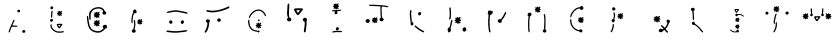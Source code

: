 SplineFontDB: 3.2
FontName: Untitled1
FullName: Untitled1
FamilyName: Untitled1
Weight: Book
Copyright: Copyright (c) 2025, Pedro Otavio Mantovani
Version: 001.000
ItalicAngle: 0
UnderlinePosition: -100
UnderlineWidth: 50
Ascent: 800
Descent: 200
InvalidEm: 0
sfntRevision: 0x00010000
LayerCount: 2
Layer: 0 1 "Back" 1
Layer: 1 1 "Fore" 0
XUID: [1021 199 -1769297286 12573253]
StyleMap: 0x0000
FSType: 0
OS2Version: 4
OS2_WeightWidthSlopeOnly: 0
OS2_UseTypoMetrics: 1
CreationTime: 1755826147
ModificationTime: 1755830737
PfmFamily: 17
TTFWeight: 400
TTFWidth: 5
LineGap: 90
VLineGap: 0
Panose: 2 0 5 9 0 0 0 0 0 0
OS2TypoAscent: 800
OS2TypoAOffset: 0
OS2TypoDescent: -200
OS2TypoDOffset: 0
OS2TypoLinegap: 90
OS2WinAscent: 740
OS2WinAOffset: 0
OS2WinDescent: 0
OS2WinDOffset: 0
HheadAscent: 740
HheadAOffset: 0
HheadDescent: 0
HheadDOffset: 0
OS2SubXSize: 650
OS2SubYSize: 700
OS2SubXOff: 0
OS2SubYOff: 140
OS2SupXSize: 650
OS2SupYSize: 700
OS2SupXOff: 0
OS2SupYOff: 480
OS2StrikeYSize: 49
OS2StrikeYPos: 258
OS2CapHeight: 628
OS2Vendor: 'PfEd'
OS2CodePages: 00000001.00000000
OS2UnicodeRanges: 00000001.00000000.00000000.00000000
DEI: 91125
ShortTable: cvt  2
  33
  633
EndShort
ShortTable: maxp 16
  1
  0
  24
  506
  7
  0
  0
  2
  0
  1
  1
  0
  64
  46
  0
  0
EndShort
LangName: 1033 "" "" "Regular" "FontForge 2.0 : Untitled1 : 22-8-2025" "" "Version 001.000"
GaspTable: 1 65535 2 0
Encoding: UnicodeBmp
UnicodeInterp: none
NameList: AGL For New Fonts
DisplaySize: -48
AntiAlias: 1
FitToEm: 0
WinInfo: 0 27 9
BeginChars: 65539 25

StartChar: .notdef
Encoding: 65536 -1 0
Width: 1000
GlyphClass: 1
Flags: W
TtInstrs:
PUSHB_2
 1
 0
MDAP[rnd]
ALIGNRP
PUSHB_3
 7
 4
 0
MIRP[min,rnd,black]
SHP[rp2]
PUSHB_2
 6
 5
MDRP[rp0,min,rnd,grey]
ALIGNRP
PUSHB_3
 3
 2
 0
MIRP[min,rnd,black]
SHP[rp2]
SVTCA[y-axis]
PUSHB_2
 3
 0
MDAP[rnd]
ALIGNRP
PUSHB_3
 5
 4
 0
MIRP[min,rnd,black]
SHP[rp2]
PUSHB_3
 7
 6
 1
MIRP[rp0,min,rnd,grey]
ALIGNRP
PUSHB_3
 1
 2
 0
MIRP[min,rnd,black]
SHP[rp2]
EndTTInstrs
LayerCount: 2
Fore
SplineSet
33 0 m 1,0,-1
 33 666 l 1,1,-1
 298 666 l 1,2,-1
 298 0 l 1,3,-1
 33 0 l 1,0,-1
66 33 m 1,4,-1
 265 33 l 1,5,-1
 265 633 l 1,6,-1
 66 633 l 1,7,-1
 66 33 l 1,4,-1
EndSplineSet
EndChar

StartChar: .null
Encoding: 65537 -1 1
Width: 0
GlyphClass: 1
Flags: W
LayerCount: 2
EndChar

StartChar: nonmarkingreturn
Encoding: 65538 -1 2
Width: 1000
GlyphClass: 1
Flags: W
LayerCount: 2
EndChar

StartChar: A
Encoding: 65 65 3
Width: 1000
GlyphClass: 1
Flags: W
LayerCount: 2
Fore
SplineSet
654.5 6 m 128,-1,1
 652 6 652 6 651.5 7.5 c 128,-1,2
 651 9 651 9 646.5 10.5 c 128,-1,3
 642 12 642 12 639.5 14.5 c 128,-1,4
 637 17 637 17 636 17 c 128,-1,5
 635 17 635 17 634 23 c 128,-1,6
 633 29 633 29 631.5 32.5 c 128,-1,7
 630 36 630 36 631.5 39 c 128,-1,8
 633 42 633 42 633.5 47.5 c 128,-1,9
 634 53 634 53 636.5 56.5 c 128,-1,10
 639 60 639 60 640 62.5 c 128,-1,11
 641 65 641 65 644 66 c 128,-1,12
 647 67 647 67 648.5 69 c 128,-1,13
 650 71 650 71 655.5 72 c 128,-1,14
 661 73 661 73 662 74.5 c 128,-1,15
 663 76 663 76 667.5 76 c 128,-1,16
 672 76 672 76 676 74 c 0,17,18
 679 73 679 73 684 72 c 128,-1,19
 689 71 689 71 690 69.5 c 128,-1,20
 691 68 691 68 695.5 66.5 c 128,-1,21
 700 65 700 65 700.5 63 c 128,-1,22
 701 61 701 61 704 58 c 0,23,24
 711 49 711 49 707 30 c 0,25,26
 705 23 705 23 700 18 c 0,27,28
 698 17 698 17 696 14 c 0,29,30
 693 11 693 11 690 10.5 c 128,-1,31
 687 10 687 10 685 8 c 128,-1,32
 683 6 683 6 670 6 c 128,-1,0
 657 6 657 6 654.5 6 c 128,-1,1
296 13 m 0,33,34
 292 14 292 14 292 31 c 0,35,36
 292 43 292 43 294.5 46.5 c 128,-1,37
 297 50 297 50 298 57.5 c 128,-1,38
 299 65 299 65 300.5 67 c 128,-1,39
 302 69 302 69 303 74 c 128,-1,40
 304 79 304 79 306.5 82.5 c 128,-1,41
 309 86 309 86 309.5 90 c 128,-1,42
 310 94 310 94 312.5 97.5 c 128,-1,43
 315 101 315 101 315.5 105 c 128,-1,44
 316 109 316 109 318 111.5 c 128,-1,45
 320 114 320 114 321 120 c 128,-1,46
 322 126 322 126 327 135 c 128,-1,47
 332 144 332 144 332.5 148 c 128,-1,48
 333 152 333 152 335.5 155.5 c 128,-1,49
 338 159 338 159 338.5 162.5 c 128,-1,50
 339 166 339 166 341 168 c 128,-1,51
 343 170 343 170 344 174 c 128,-1,52
 345 178 345 178 347.5 181.5 c 128,-1,53
 350 185 350 185 350.5 189 c 128,-1,54
 351 193 351 193 353 195 c 128,-1,55
 355 197 355 197 355.5 200.5 c 128,-1,56
 356 204 356 204 358.5 207 c 128,-1,57
 361 210 361 210 362 214.5 c 128,-1,58
 363 219 363 219 365.5 223 c 128,-1,59
 368 227 368 227 368 228 c 128,-1,60
 368 229 368 229 370.5 233 c 128,-1,61
 373 237 373 237 373.5 240.5 c 128,-1,62
 374 244 374 244 376.5 246.5 c 128,-1,63
 379 249 379 249 379.5 253 c 128,-1,64
 380 257 380 257 381 257 c 128,-1,65
 382 257 382 257 383.5 260.5 c 128,-1,66
 385 264 385 264 385 266 c 256,67,68
 385 268 385 268 387.5 271 c 128,-1,69
 390 274 390 274 390.5 279 c 128,-1,70
 391 284 391 284 393.5 287.5 c 128,-1,71
 396 291 396 291 396.5 294.5 c 128,-1,72
 397 298 397 298 399 300 c 128,-1,73
 401 302 401 302 402 305.5 c 128,-1,74
 403 309 403 309 405.5 313 c 128,-1,75
 408 317 408 317 408 318 c 256,76,77
 408 319 408 319 412 323 c 128,-1,78
 416 327 416 327 417 327 c 0,79,80
 419 327 419 327 420.5 329.5 c 128,-1,81
 422 332 422 332 427.5 332 c 128,-1,82
 433 332 433 332 433.5 329.5 c 128,-1,83
 434 327 434 327 436.5 326.5 c 128,-1,84
 439 326 439 326 439 317.5 c 128,-1,85
 439 309 439 309 437 308 c 128,-1,86
 435 307 435 307 434 303 c 128,-1,87
 433 299 433 299 431 297 c 128,-1,88
 429 295 429 295 428 290 c 128,-1,89
 427 285 427 285 425 283.5 c 128,-1,90
 423 282 423 282 422 276.5 c 128,-1,91
 421 271 421 271 419 268.5 c 128,-1,92
 417 266 417 266 416 261.5 c 128,-1,93
 415 257 415 257 413 255 c 128,-1,94
 411 253 411 253 410.5 249 c 128,-1,95
 410 245 410 245 407.5 242 c 128,-1,96
 405 239 405 239 404.5 235 c 128,-1,97
 404 231 404 231 402 229.5 c 128,-1,98
 400 228 400 228 399.5 224 c 128,-1,99
 399 220 399 220 396.5 217 c 128,-1,100
 394 214 394 214 393 209 c 128,-1,101
 392 204 392 204 390 202.5 c 128,-1,102
 388 201 388 201 387 196 c 0,103,104
 386 189 386 189 391 188 c 128,-1,105
 396 187 396 187 426 187 c 0,106,107
 461 187 461 187 464.5 185.5 c 128,-1,108
 468 184 468 184 485 183 c 0,109,110
 503 182 503 182 509 178 c 0,111,112
 512 175 512 175 513 175 c 128,-1,113
 514 175 514 175 514 169 c 128,-1,114
 514 163 514 163 511.5 161.5 c 128,-1,115
 509 160 509 160 508 159 c 0,116,117
 505 155 505 155 471 156 c 0,118,119
 449 156 449 156 411 156 c 0,120,121
 376 156 376 156 371 155 c 128,-1,122
 366 154 366 154 364 146 c 0,123,124
 364 141 364 141 361 135 c 128,-1,125
 358 129 358 129 358 128 c 128,-1,126
 358 127 358 127 355.5 123.5 c 128,-1,127
 353 120 353 120 352.5 115.5 c 128,-1,128
 352 111 352 111 350 109 c 128,-1,129
 348 107 348 107 347 102 c 128,-1,130
 346 97 346 97 344 94.5 c 128,-1,131
 342 92 342 92 341 86.5 c 128,-1,132
 340 81 340 81 338 78.5 c 128,-1,133
 336 76 336 76 336 73.5 c 128,-1,134
 336 71 336 71 333 65.5 c 128,-1,135
 330 60 330 60 329.5 55 c 128,-1,136
 329 50 329 50 327 47 c 128,-1,137
 325 44 325 44 324 39 c 128,-1,138
 323 34 323 34 321 31.5 c 128,-1,139
 319 29 319 29 318 25 c 128,-1,140
 317 21 317 21 312 16 c 128,-1,141
 307 11 307 11 302.5 11 c 128,-1,142
 298 11 298 11 296 13 c 0,33,34
528.5 518.5 m 128,-1,144
 527 521 527 521 523 522 c 0,145,146
 518 523 518 523 510 534 c 0,147,148
 507 538 507 538 507 547.5 c 128,-1,149
 507 557 507 557 509 560 c 128,-1,150
 511 563 511 563 512 567 c 128,-1,151
 513 571 513 571 514 571 c 128,-1,152
 515 571 515 571 524 579 c 0,153,154
 530 585 530 585 552 583 c 0,155,156
 559 582 559 582 563 578 c 128,-1,157
 567 574 567 574 567 573.5 c 128,-1,158
 567 573 567 573 570 569 c 2,159,-1
 573 565 l 1,160,-1
 573 550 l 1,161,-1
 573 534 l 1,162,-1
 568 528 l 2,163,164
 562 521 562 521 554 517 c 0,165,166
 552 516 552 516 541 516 c 128,-1,143
 530 516 530 516 528.5 518.5 c 128,-1,144
EndSplineSet
EndChar

StartChar: B
Encoding: 66 66 4
Width: 1000
GlyphClass: 1
Flags: W
LayerCount: 2
Fore
SplineSet
522 7.5 m 128,-1,1
 520 8 520 8 518 9 c 0,2,3
 513 12 513 12 499 12 c 0,4,5
 493 12 493 12 489 14 c 128,-1,6
 485 16 485 16 480 17.5 c 128,-1,7
 475 19 475 19 473 20.5 c 128,-1,8
 471 22 471 22 466 23 c 128,-1,9
 461 24 461 24 458.5 26 c 128,-1,10
 456 28 456 28 453.5 29 c 128,-1,11
 451 30 451 30 448.5 32 c 128,-1,12
 446 34 446 34 444.5 34 c 128,-1,13
 443 34 443 34 439.5 37 c 128,-1,14
 436 40 436 40 432.5 41.5 c 128,-1,15
 429 43 429 43 429 43.5 c 128,-1,16
 429 44 429 44 427 45 c 128,-1,17
 425 46 425 46 421 49 c 128,-1,18
 417 52 417 52 415 52 c 0,19,20
 412 52 412 52 396 68 c 0,21,22
 387 76 387 76 383.5 79.5 c 128,-1,23
 380 83 380 83 375 89 c 128,-1,24
 370 95 370 95 367 98 c 0,25,26
 355 112 355 112 353 121 c 0,27,28
 353 125 353 125 350.5 127.5 c 128,-1,29
 348 130 348 130 347.5 133.5 c 128,-1,30
 347 137 347 137 344.5 139.5 c 128,-1,31
 342 142 342 142 341.5 151 c 128,-1,32
 341 160 341 160 338.5 163.5 c 128,-1,33
 336 167 336 167 336 184 c 2,34,-1
 336 202 l 1,35,-1
 340 208 l 2,36,37
 343 214 343 214 343 215 c 128,-1,38
 343 216 343 216 346 217.5 c 128,-1,39
 349 219 349 219 351.5 219.5 c 128,-1,40
 354 220 354 220 357.5 218.5 c 128,-1,41
 361 217 361 217 361.5 213 c 128,-1,42
 362 209 362 209 364.5 204.5 c 128,-1,43
 367 200 367 200 367 183 c 0,44,45
 368 164 368 164 371 160 c 0,46,47
 373 159 373 159 373.5 153 c 128,-1,48
 374 147 374 147 376.5 144.5 c 128,-1,49
 379 142 379 142 380 137.5 c 128,-1,50
 381 133 381 133 382 132.5 c 128,-1,51
 383 132 383 132 385.5 126.5 c 128,-1,52
 388 121 388 121 389 121 c 128,-1,53
 390 121 390 121 390.5 119 c 128,-1,54
 391 117 391 117 397 111 c 0,55,56
 405 103 405 103 410 98 c 256,57,58
 415 93 415 93 415 92.5 c 128,-1,59
 415 92 415 92 416.5 91 c 128,-1,60
 418 90 418 90 424 85 c 128,-1,61
 430 80 430 80 432 79 c 128,-1,62
 434 78 434 78 437 75.5 c 128,-1,63
 440 73 440 73 441.5 73 c 128,-1,64
 443 73 443 73 444 71.5 c 128,-1,65
 445 70 445 70 449.5 67.5 c 128,-1,66
 454 65 454 65 454.5 64.5 c 128,-1,67
 455 64 455 64 462.5 60 c 128,-1,68
 470 56 470 56 475.5 53.5 c 128,-1,69
 481 51 481 51 484.5 50 c 128,-1,70
 488 49 488 49 491.5 47 c 128,-1,71
 495 45 495 45 503.5 44 c 128,-1,72
 512 43 512 43 516 41 c 128,-1,73
 520 39 520 39 566 39 c 128,-1,74
 612 39 612 39 616 41 c 128,-1,75
 620 43 620 43 634 45 c 0,76,77
 665 47 665 47 672 40 c 0,78,79
 680 33 680 33 668 22 c 0,80,81
 665 19 665 19 659.5 18 c 128,-1,82
 654 17 654 17 649.5 15 c 128,-1,83
 645 13 645 13 631.5 12.5 c 128,-1,84
 618 12 618 12 613 9 c 2,85,-1
 608 6 l 1,86,-1
 566 7 l 2,87,0
 524 7 524 7 522 7.5 c 128,-1,1
547 119 m 128,-1,89
 543 122 543 122 541.5 122 c 128,-1,90
 540 122 540 122 537 125.5 c 128,-1,91
 534 129 534 129 531 132 c 128,-1,92
 528 135 528 135 527.5 138.5 c 128,-1,93
 527 142 527 142 524.5 144.5 c 128,-1,94
 522 147 522 147 521.5 150 c 128,-1,95
 521 153 521 153 518.5 155.5 c 128,-1,96
 516 158 516 158 515.5 160.5 c 128,-1,97
 515 163 515 163 513 165 c 128,-1,98
 511 167 511 167 510 170.5 c 128,-1,99
 509 174 509 174 507 176 c 128,-1,100
 505 178 505 178 504 181.5 c 128,-1,101
 503 185 503 185 501 186 c 128,-1,102
 499 187 499 187 498.5 191.5 c 128,-1,103
 498 196 498 196 495.5 200.5 c 128,-1,104
 493 205 493 205 493.5 210 c 128,-1,105
 494 215 494 215 496.5 217 c 128,-1,106
 499 219 499 219 502 221.5 c 128,-1,107
 505 224 505 224 506 224 c 128,-1,108
 507 224 507 224 509 226.5 c 128,-1,109
 511 229 511 229 537 230 c 0,110,111
 582 231 582 231 598 230 c 0,112,113
 611 229 611 229 619 229 c 128,-1,114
 627 229 627 229 628 227.5 c 128,-1,115
 629 226 629 226 631.5 224.5 c 128,-1,116
 634 223 634 223 634 214 c 2,117,-1
 634 204 l 1,118,-1
 630 200 l 2,119,120
 626 196 626 196 624 192.5 c 128,-1,121
 622 189 622 189 619.5 186.5 c 128,-1,122
 617 184 617 184 617 182.5 c 128,-1,123
 617 181 617 181 614 178 c 0,124,125
 601 165 601 165 599 160 c 0,126,127
 599 157 599 157 597 156 c 128,-1,128
 595 155 595 155 595 154 c 128,-1,129
 595 153 595 153 592 149 c 0,130,131
 583 139 583 139 583 137 c 0,132,133
 583 136 583 136 580.5 133.5 c 128,-1,134
 578 131 578 131 576 130 c 0,135,136
 570 118 570 118 566 117 c 0,137,138
 563 116 563 116 557 116 c 128,-1,88
 551 116 551 116 547 119 c 128,-1,89
562 161.5 m 128,-1,140
 562 162 562 162 564.5 165 c 128,-1,141
 567 168 567 168 567 168.5 c 128,-1,142
 567 169 567 169 570.5 173.5 c 128,-1,143
 574 178 574 178 574 179 c 128,-1,144
 574 180 574 180 579.5 186 c 128,-1,145
 585 192 585 192 585 195 c 0,146,147
 584 200 584 200 581.5 201 c 128,-1,148
 579 202 579 202 569 201 c 0,149,150
 558 200 558 200 555.5 199 c 128,-1,151
 553 198 553 198 545 198 c 0,152,153
 534 198 534 198 533 195 c 0,154,155
 532 194 532 194 534.5 189 c 128,-1,156
 537 184 537 184 539 182 c 128,-1,157
 541 180 541 180 542 176.5 c 128,-1,158
 543 173 543 173 545 171 c 128,-1,159
 547 169 547 169 548 165 c 128,-1,160
 549 161 549 161 553 159.5 c 128,-1,161
 557 158 557 158 559.5 159.5 c 128,-1,139
 562 161 562 161 562 161.5 c 128,-1,140
351 282 m 0,162,163
 349 284 349 284 346 284 c 128,-1,164
 343 284 343 284 337 290 c 128,-1,165
 331 296 331 296 328 300 c 128,-1,166
 325 304 325 304 325 312.5 c 128,-1,167
 325 321 325 321 327.5 325 c 128,-1,168
 330 329 330 329 331 332 c 0,169,170
 334 342 334 342 342 346 c 0,171,172
 345 347 345 347 347 349 c 0,173,174
 350 352 350 352 364 352 c 128,-1,175
 378 352 378 352 383 348 c 0,176,177
 386 347 386 347 388.5 346 c 128,-1,178
 391 345 391 345 391 344 c 128,-1,179
 391 343 391 343 394 340 c 128,-1,180
 397 337 397 337 397 333.5 c 128,-1,181
 397 330 397 330 399 326 c 0,182,183
 403 321 403 321 400 317 c 0,184,185
 397 315 397 315 396.5 309.5 c 128,-1,186
 396 304 396 304 394 302 c 0,187,188
 384 292 384 292 382 291 c 256,189,190
 380 290 380 290 379 288 c 128,-1,191
 378 286 378 286 373.5 285 c 128,-1,192
 369 284 369 284 365 282 c 0,193,194
 356 278 356 278 351 282 c 0,162,163
361 384 m 0,195,196
 356 384 356 384 355.5 384.5 c 128,-1,197
 355 385 355 385 354 391.5 c 128,-1,198
 353 398 353 398 351 401 c 256,199,200
 349 404 349 404 351 425 c 0,201,202
 354 453 354 453 354 482 c 0,203,204
 354 507 354 507 356 510 c 128,-1,205
 358 513 358 513 359 526 c 128,-1,206
 360 539 360 539 362 541 c 128,-1,207
 364 543 364 543 364 544.5 c 128,-1,208
 364 546 364 546 365 549.5 c 128,-1,209
 366 553 366 553 370.5 555 c 128,-1,210
 375 557 375 557 375 558 c 0,211,212
 376 560 376 560 379.5 559.5 c 128,-1,213
 383 559 383 559 385 557 c 0,214,215
 387 554 387 554 389 554 c 256,216,217
 391 554 391 554 391 536 c 0,218,219
 390 522 390 522 389 520 c 0,220,221
 385 515 385 515 384 476 c 0,222,223
 384 448 384 448 382.5 443.5 c 128,-1,224
 381 439 381 439 380 418 c 0,225,226
 378 390 378 390 376 389 c 0,227,228
 373 389 373 389 373 387 c 0,229,230
 372 382 372 382 361 384 c 0,195,196
564 419 m 0,231,232
 562 420 562 420 562 421 c 128,-1,233
 562 422 562 422 560 423.5 c 128,-1,234
 558 425 558 425 556 430 c 128,-1,235
 554 435 554 435 552.5 438 c 128,-1,236
 551 441 551 441 551 442.5 c 128,-1,237
 551 444 551 444 549 445.5 c 128,-1,238
 547 447 547 447 545 446.5 c 128,-1,239
 543 446 543 446 541.5 443.5 c 128,-1,240
 540 441 540 441 538.5 441 c 128,-1,241
 537 441 537 441 535 439 c 0,242,243
 532 435 532 435 524.5 435.5 c 128,-1,244
 517 436 517 436 513 439 c 0,245,246
 510 442 510 442 510.5 445.5 c 128,-1,247
 511 449 511 449 513 450.5 c 128,-1,248
 515 452 515 452 516 455.5 c 128,-1,249
 517 459 517 459 519 462 c 0,250,251
 522 466 522 466 519 470 c 0,252,253
 517 475 517 475 509 476 c 0,254,255
 505 477 505 477 502 480 c 128,-1,256
 499 483 499 483 499 488.5 c 128,-1,257
 499 494 499 494 503.5 497.5 c 128,-1,258
 508 501 508 501 513 502 c 0,259,260
 522 503 522 503 522 505 c 0,261,262
 523 506 523 506 522.5 507.5 c 128,-1,263
 522 509 522 509 521 510.5 c 128,-1,264
 520 512 520 512 519 512 c 0,265,266
 517 512 517 512 515 519.5 c 128,-1,267
 513 527 513 527 513 532 c 0,268,269
 513 538 513 538 521 542 c 256,270,271
 529 546 529 546 535 540 c 0,272,273
 538 538 538 538 542 537 c 2,274,-1
 547 536 l 1,275,-1
 548 538 l 2,276,277
 550 541 550 541 550 544.5 c 128,-1,278
 550 548 550 548 553.5 551 c 128,-1,279
 557 554 557 554 563 554 c 128,-1,280
 569 554 569 554 572.5 551 c 128,-1,281
 576 548 576 548 576.5 543.5 c 128,-1,282
 577 539 577 539 579 536 c 2,283,-1
 581 534 l 1,284,-1
 584 536 l 2,285,286
 587 538 587 538 593 543.5 c 128,-1,287
 599 549 599 549 600.5 549 c 128,-1,288
 602 549 602 549 604 551 c 0,289,290
 606 554 606 554 611.5 554 c 128,-1,291
 617 554 617 554 618 551 c 0,292,293
 619 549 619 549 620.5 549 c 128,-1,294
 622 549 622 549 622 544 c 0,295,296
 624 535 624 535 620 532 c 0,297,298
 619 531 619 531 618 527.5 c 128,-1,299
 617 524 617 524 612 519 c 128,-1,300
 607 514 607 514 607 512 c 0,301,302
 607 511 607 511 609.5 509 c 128,-1,303
 612 507 612 507 614 507 c 256,304,305
 616 507 616 507 622.5 503.5 c 128,-1,306
 629 500 629 500 629 499 c 256,307,308
 629 498 629 498 630 497 c 0,309,310
 634 493 634 493 630 485 c 0,311,312
 628 481 628 481 626 480 c 128,-1,313
 624 479 624 479 621.5 477.5 c 128,-1,314
 619 476 619 476 612.5 476 c 128,-1,315
 606 476 606 476 603 474 c 2,316,-1
 601 472 l 1,317,-1
 608 465 l 2,318,319
 616 458 616 458 618 453.5 c 128,-1,320
 620 449 620 449 621 449 c 128,-1,321
 622 449 622 449 622 445 c 256,322,323
 622 441 622 441 614 433 c 0,324,325
 612 430 612 430 606 431 c 0,326,327
 598 431 598 431 590 440 c 0,328,329
 587 443 587 443 584 441 c 0,330,331
 583 440 583 440 582.5 434.5 c 128,-1,332
 582 429 582 429 579 427 c 128,-1,333
 576 425 576 425 575 423 c 0,334,335
 573 417 573 417 564 419 c 0,231,232
359 593 m 0,336,337
 357 594 357 594 354.5 595.5 c 128,-1,338
 352 597 352 597 350.5 597 c 128,-1,339
 349 597 349 597 345 601.5 c 128,-1,340
 341 606 341 606 338.5 609 c 128,-1,341
 336 612 336 612 336 628.5 c 128,-1,342
 336 645 336 645 338.5 647 c 128,-1,343
 341 649 341 649 341 650 c 0,344,345
 341 652 341 652 344 655.5 c 128,-1,346
 347 659 347 659 350 659 c 0,347,348
 353 661 353 661 354 662.5 c 128,-1,349
 355 664 355 664 369 664.5 c 128,-1,350
 383 665 383 665 385.5 662.5 c 128,-1,351
 388 660 388 660 391.5 658.5 c 128,-1,352
 395 657 395 657 399 651.5 c 128,-1,353
 403 646 403 646 403 643.5 c 128,-1,354
 403 641 403 641 405 638 c 0,355,356
 408 633 408 633 405 627 c 0,357,358
 403 623 403 623 403 620 c 128,-1,359
 403 617 403 617 401.5 615.5 c 128,-1,360
 400 614 400 614 397.5 608.5 c 128,-1,361
 395 603 395 603 393.5 603 c 128,-1,362
 392 603 392 603 389 601 c 128,-1,363
 386 599 386 599 381 598 c 128,-1,364
 376 597 376 597 373 595 c 0,365,366
 368 591 368 591 359 593 c 0,336,337
EndSplineSet
EndChar

StartChar: C
Encoding: 67 67 5
Width: 1000
GlyphClass: 1
Flags: W
LayerCount: 2
Fore
SplineSet
487 11 m 2,0,1
 481 14 481 14 469.5 14.5 c 128,-1,2
 458 15 458 15 452.5 17.5 c 128,-1,3
 447 20 447 20 441 21 c 128,-1,4
 435 22 435 22 432 24.5 c 128,-1,5
 429 27 429 27 424 28 c 128,-1,6
 419 29 419 29 413.5 32 c 128,-1,7
 408 35 408 35 404 35 c 128,-1,8
 400 35 400 35 396 38 c 128,-1,9
 392 41 392 41 390 41 c 128,-1,10
 388 41 388 41 382.5 44.5 c 128,-1,11
 377 48 377 48 376 48 c 128,-1,12
 375 48 375 48 370.5 52.5 c 128,-1,13
 366 57 366 57 364.5 57 c 128,-1,14
 363 57 363 57 358.5 60.5 c 128,-1,15
 354 64 354 64 351 67 c 0,16,17
 346 71 346 71 338 79 c 128,-1,18
 330 87 330 87 330 87 c 2,19,20
 330 89 330 89 327.5 90 c 128,-1,21
 325 91 325 91 324 94.5 c 128,-1,22
 323 98 323 98 320 101 c 0,23,24
 309 113 309 113 309 115 c 256,25,26
 309 117 309 117 306 121 c 128,-1,27
 303 125 303 125 303 127 c 128,-1,28
 303 129 303 129 300 133.5 c 128,-1,29
 297 138 297 138 295.5 143.5 c 128,-1,30
 294 149 294 149 292 150.5 c 128,-1,31
 290 152 290 152 289 158.5 c 128,-1,32
 288 165 288 165 286 167 c 128,-1,33
 284 169 284 169 282 178 c 128,-1,34
 280 187 280 187 278 188 c 0,35,36
 275 193 275 193 275 208 c 0,37,38
 275 209 275 209 272 212 c 128,-1,39
 269 215 269 215 268.5 228.5 c 128,-1,40
 268 242 268 242 265 245.5 c 128,-1,41
 262 249 262 249 261.5 267 c 128,-1,42
 261 285 261 285 258.5 288.5 c 128,-1,43
 256 292 256 292 255 312 c 128,-1,44
 254 332 254 332 251 347 c 128,-1,45
 248 362 248 362 248 389 c 2,46,-1
 248 415 l 1,47,-1
 252 419 l 2,48,49
 262 431 262 431 267 432 c 0,50,51
 270 432 270 432 270.5 429.5 c 128,-1,52
 271 427 271 427 274 425 c 0,53,54
 278 420 278 420 278 398 c 0,55,56
 278 381 278 381 283 374 c 0,57,58
 285 371 285 371 286 356 c 128,-1,59
 287 341 287 341 289 338 c 128,-1,60
 291 335 291 335 292 314.5 c 128,-1,61
 293 294 293 294 295.5 287.5 c 128,-1,62
 298 281 298 281 299.5 264.5 c 128,-1,63
 301 248 301 248 303 244.5 c 128,-1,64
 305 241 305 241 306.5 228.5 c 128,-1,65
 308 216 308 216 310.5 213 c 128,-1,66
 313 210 313 210 313.5 202 c 128,-1,67
 314 194 314 194 317 189 c 128,-1,68
 320 184 320 184 321 178 c 128,-1,69
 322 172 322 172 324 170 c 128,-1,70
 326 168 326 168 327.5 163 c 128,-1,71
 329 158 329 158 331 155.5 c 128,-1,72
 333 153 333 153 334.5 148 c 128,-1,73
 336 143 336 143 338 140.5 c 128,-1,74
 340 138 340 138 342 134.5 c 128,-1,75
 344 131 344 131 345.5 131 c 128,-1,76
 347 131 347 131 348.5 127 c 128,-1,77
 350 123 350 123 352 121 c 128,-1,78
 354 119 354 119 356.5 115.5 c 128,-1,79
 359 112 359 112 362 108 c 256,80,81
 365 104 365 104 375 95 c 128,-1,82
 385 86 385 86 386.5 86 c 128,-1,83
 388 86 388 86 391.5 83 c 128,-1,84
 395 80 395 80 396.5 80 c 128,-1,85
 398 80 398 80 401.5 77.5 c 128,-1,86
 405 75 405 75 410.5 73.5 c 128,-1,87
 416 72 416 72 417.5 70.5 c 128,-1,88
 419 69 419 69 425 67.5 c 128,-1,89
 431 66 431 66 434 63 c 128,-1,90
 437 60 437 60 443.5 59.5 c 128,-1,91
 450 59 450 59 455 56 c 128,-1,92
 460 53 460 53 469.5 52.5 c 128,-1,93
 479 52 479 52 486 49 c 128,-1,94
 493 46 493 46 523.5 46 c 128,-1,95
 554 46 554 46 558 48.5 c 128,-1,96
 562 51 562 51 571 52.5 c 128,-1,97
 580 54 580 54 582 56 c 128,-1,98
 584 58 584 58 589 59.5 c 128,-1,99
 594 61 594 61 596 63 c 128,-1,100
 598 65 598 65 602.5 66.5 c 128,-1,101
 607 68 607 68 609 71 c 128,-1,102
 611 74 611 74 612.5 74 c 128,-1,103
 614 74 614 74 615.5 76 c 128,-1,104
 617 78 617 78 621 80 c 0,105,106
 627 82 627 82 637 91 c 0,107,108
 639 93 639 93 643.5 95 c 128,-1,109
 648 97 648 97 650 100 c 128,-1,110
 652 103 652 103 656 107 c 0,111,112
 664 114 664 114 664 119 c 0,113,114
 664 120 664 120 657 127 c 128,-1,115
 650 134 650 134 650 135.5 c 128,-1,116
 650 137 650 137 647.5 140 c 128,-1,117
 645 143 645 143 645 159 c 128,-1,118
 645 175 645 175 648 178.5 c 128,-1,119
 651 182 651 182 656.5 189 c 128,-1,120
 662 196 662 196 667.5 197.5 c 128,-1,121
 673 199 673 199 677 201.5 c 128,-1,122
 681 204 681 204 699 204.5 c 128,-1,123
 717 205 717 205 720 203 c 128,-1,124
 723 201 723 201 728 199 c 256,125,126
 733 197 733 197 739 190.5 c 128,-1,127
 745 184 745 184 745 182 c 128,-1,128
 745 180 745 180 748.5 176 c 128,-1,129
 752 172 752 172 752 157 c 128,-1,130
 752 142 752 142 749.5 139.5 c 128,-1,131
 747 137 747 137 745.5 132 c 128,-1,132
 744 127 744 127 741.5 126 c 128,-1,133
 739 125 739 125 734 120 c 0,134,135
 725 112 725 112 714 111 c 0,136,137
 707 110 707 110 703.5 107 c 128,-1,138
 700 104 700 104 699.5 104 c 128,-1,139
 699 104 699 104 697 100 c 0,140,141
 694 92 694 92 684.5 81 c 128,-1,142
 675 70 675 70 671 69 c 0,143,144
 668 68 668 68 660 62 c 0,145,146
 645 49 645 49 643 49 c 0,147,148
 642 49 642 49 637.5 45 c 128,-1,149
 633 41 633 41 631.5 41 c 128,-1,150
 630 41 630 41 627 38 c 128,-1,151
 624 35 624 35 622.5 35 c 128,-1,152
 621 35 621 35 616.5 31.5 c 128,-1,153
 612 28 612 28 610.5 28 c 128,-1,154
 609 28 609 28 605 25 c 128,-1,155
 601 22 601 22 595 20.5 c 128,-1,156
 589 19 589 19 584.5 17 c 128,-1,157
 580 15 580 15 571 14 c 128,-1,158
 562 13 562 13 556.5 10.5 c 128,-1,159
 551 8 551 8 523 8 c 2,160,-1
 494 8 l 1,161,-1
 487 11 l 2,0,1
489 165 m 0,162,163
 485 169 485 169 484 172.5 c 128,-1,164
 483 176 483 176 480.5 178.5 c 128,-1,165
 478 181 478 181 479 185 c 0,166,167
 479 194 479 194 472 194 c 0,168,169
 470 194 470 194 467 191 c 0,170,171
 457 181 457 181 446 181 c 0,172,173
 437 181 437 181 433 184 c 0,174,175
 424 192 424 192 432 200 c 0,176,177
 435 202 435 202 436 206 c 128,-1,178
 437 210 437 210 439 212 c 0,179,180
 444 216 444 216 441 221 c 128,-1,181
 438 226 438 226 430 228 c 0,182,183
 423 230 423 230 419 233 c 128,-1,184
 415 236 415 236 415 243 c 128,-1,185
 415 250 415 250 420 254.5 c 128,-1,186
 425 259 425 259 433 260 c 0,187,188
 445 261 445 261 445 265 c 0,189,190
 445 266 445 266 442 270.5 c 128,-1,191
 439 275 439 275 438 275 c 256,192,193
 437 275 437 275 435 281.5 c 128,-1,194
 433 288 433 288 431 290 c 0,195,196
 428 292 428 292 432 297 c 0,197,198
 435 300 435 300 438 304 c 0,199,200
 442 309 442 309 449.5 309 c 128,-1,201
 457 309 457 309 461 305 c 0,202,203
 462 303 462 303 464 303 c 128,-1,204
 466 303 466 303 469.5 301 c 128,-1,205
 473 299 473 299 475 303 c 128,-1,206
 477 307 477 307 477 311 c 128,-1,207
 477 315 477 315 481 318.5 c 128,-1,208
 485 322 485 322 492 322 c 128,-1,209
 499 322 499 322 502 319 c 128,-1,210
 505 316 505 316 506 316 c 128,-1,211
 507 316 507 316 508 310 c 0,212,213
 510 298 510 298 513 298 c 0,214,215
 515 298 515 298 519.5 301.5 c 128,-1,216
 524 305 524 305 525 306 c 0,217,218
 525 309 525 309 528 310 c 128,-1,219
 531 311 531 311 533 313.5 c 128,-1,220
 535 316 535 316 536.5 316 c 128,-1,221
 538 316 538 316 541 319 c 0,222,223
 548 326 548 326 556 319 c 0,224,225
 559 317 559 317 561 317 c 0,226,227
 564 317 564 317 564 306 c 0,228,229
 564 299 564 299 561 296.5 c 128,-1,230
 558 294 558 294 558 290.5 c 128,-1,231
 558 287 558 287 551.5 280.5 c 128,-1,232
 545 274 545 274 545 271.5 c 128,-1,233
 545 269 545 269 553 267 c 0,234,235
 569 263 569 263 572 255 c 0,236,237
 573 252 573 252 575 252 c 128,-1,238
 577 252 577 252 577 248 c 0,239,240
 577 243 577 243 568 234 c 0,241,242
 564 230 564 230 555 230 c 0,243,244
 541 230 541 230 540 224 c 0,245,246
 540 221 540 221 548 213 c 0,247,248
 564 199 564 199 564 191 c 0,249,250
 564 188 564 188 558.5 182 c 128,-1,251
 553 176 553 176 550 175 c 0,252,253
 544 171 544 171 531 181 c 0,254,255
 523 188 523 188 519.5 187.5 c 128,-1,256
 516 187 516 187 515 178 c 0,257,258
 514 171 514 171 507 166 c 0,259,260
 496 157 496 157 489 165 c 0,162,163
323.5 329 m 128,-1,262
 321 332 321 332 316 336 c 128,-1,263
 311 340 311 340 310 347 c 128,-1,264
 309 354 309 354 306.5 357 c 128,-1,265
 304 360 304 360 303.5 381 c 128,-1,266
 303 402 303 402 302 413 c 0,267,268
 299 435 299 435 302 445 c 0,269,270
 303 455 303 455 303 474 c 128,-1,271
 303 493 303 493 306 499.5 c 128,-1,272
 309 506 309 506 310 511 c 128,-1,273
 311 516 311 516 313.5 518 c 128,-1,274
 316 520 316 520 317 526 c 0,275,276
 318 530 318 530 322.5 537.5 c 128,-1,277
 327 545 327 545 329 545 c 0,278,279
 330 545 330 545 330.5 547.5 c 128,-1,280
 331 550 331 550 338 557 c 0,281,282
 361 581 361 581 369 587 c 0,283,284
 376 594 376 594 379 597 c 128,-1,285
 382 600 382 600 384.5 600.5 c 128,-1,286
 387 601 387 601 392 605 c 0,287,288
 402 613 402 613 404 613 c 0,289,290
 411 613 411 613 414 618 c 0,291,292
 414 619 414 619 420.5 621.5 c 128,-1,293
 427 624 427 624 427 625 c 128,-1,294
 427 626 427 626 434.5 628 c 128,-1,295
 442 630 442 630 444 632 c 128,-1,296
 446 634 446 634 453.5 634.5 c 128,-1,297
 461 635 461 635 465 637.5 c 128,-1,298
 469 640 469 640 483.5 641 c 128,-1,299
 498 642 498 642 506 644 c 0,300,301
 521 648 521 648 539 648 c 0,302,303
 562 648 562 648 572 644 c 0,304,305
 577 642 577 642 588 641 c 128,-1,306
 599 640 599 640 601.5 638 c 128,-1,307
 604 636 604 636 608.5 635 c 128,-1,308
 613 634 613 634 618.5 631 c 128,-1,309
 624 628 624 628 625 628 c 128,-1,310
 626 628 626 628 630.5 624 c 128,-1,311
 635 620 635 620 637 620 c 128,-1,312
 639 620 639 620 642 617 c 0,313,314
 647 613 647 613 661 599 c 0,315,316
 677 584 677 584 677 582.5 c 128,-1,317
 677 581 677 581 679 579 c 128,-1,318
 681 577 681 577 682.5 571 c 128,-1,319
 684 565 684 565 686.5 562 c 128,-1,320
 689 559 689 559 690 553 c 0,321,322
 691 544 691 544 698 544 c 0,323,324
 701 544 701 544 705 540.5 c 128,-1,325
 709 537 709 537 713 534 c 0,326,327
 723 527 723 527 725 520 c 0,328,329
 726 516 726 516 728.5 513.5 c 128,-1,330
 731 511 731 511 730.5 499.5 c 128,-1,331
 730 488 730 488 727.5 485.5 c 128,-1,332
 725 483 725 483 725 481.5 c 128,-1,333
 725 480 725 480 717.5 472.5 c 128,-1,334
 710 465 710 465 706 464.5 c 128,-1,335
 702 464 702 464 699.5 461.5 c 128,-1,336
 697 459 697 459 682.5 459 c 128,-1,337
 668 459 668 459 661 462 c 0,338,339
 644 470 644 470 644 476 c 0,340,341
 644 478 644 478 641 480.5 c 128,-1,342
 638 483 638 483 638 500.5 c 128,-1,343
 638 518 638 518 641 521.5 c 128,-1,344
 644 525 644 525 644 527.5 c 128,-1,345
 644 530 644 530 647 531 c 0,346,347
 654 534 654 534 652 548 c 0,348,349
 650 558 650 558 648 558 c 0,350,351
 647 558 647 558 645 563 c 128,-1,352
 643 568 643 568 642 568 c 128,-1,353
 641 568 641 568 633 575 c 0,354,355
 619 588 619 588 615 590 c 256,356,357
 611 592 611 592 611 593 c 128,-1,358
 611 594 611 594 606 596 c 128,-1,359
 601 598 601 598 601 599 c 0,360,361
 601 602 601 602 587 604 c 0,362,363
 577 605 577 605 575 607 c 0,364,365
 571 611 571 611 534 611 c 0,366,367
 506 610 506 610 500 607.5 c 128,-1,368
 494 605 494 605 483.5 604 c 128,-1,369
 473 603 473 603 467 600.5 c 128,-1,370
 461 598 461 598 454 596.5 c 128,-1,371
 447 595 447 595 444 593 c 128,-1,372
 441 591 441 591 438 590 c 128,-1,373
 435 589 435 589 432 586.5 c 128,-1,374
 429 584 429 584 424.5 583 c 128,-1,375
 420 582 420 582 418.5 580 c 128,-1,376
 417 578 417 578 411.5 575.5 c 128,-1,377
 406 573 406 573 404.5 570.5 c 128,-1,378
 403 568 403 568 401.5 568 c 128,-1,379
 400 568 400 568 397.5 565 c 128,-1,380
 395 562 395 562 389 557 c 128,-1,381
 383 552 383 552 383 550.5 c 128,-1,382
 383 549 383 549 380 548 c 0,383,384
 375 547 375 547 375 540 c 0,385,386
 375 538 375 538 372.5 535.5 c 128,-1,387
 370 533 370 533 369 530 c 128,-1,388
 368 527 368 527 366 526 c 128,-1,389
 364 525 364 525 362.5 520.5 c 128,-1,390
 361 516 361 516 358 513.5 c 128,-1,391
 355 511 355 511 354.5 506.5 c 128,-1,392
 354 502 354 502 351.5 499 c 128,-1,393
 349 496 349 496 348 490 c 128,-1,394
 347 484 347 484 345 480 c 0,395,396
 340 470 340 470 341 397 c 0,397,398
 341 338 341 338 341 335 c 0,399,400
 339 328 339 328 330 327 c 0,401,261
 326 326 326 326 323.5 329 c 128,-1,262
490 372.5 m 128,-1,403
 486 377 486 377 484.5 382.5 c 128,-1,404
 483 388 483 388 480 393 c 0,405,406
 475 405 475 405 466 398.5 c 128,-1,407
 457 392 457 392 454.5 390.5 c 128,-1,408
 452 389 452 389 446 389 c 0,409,410
 437 389 437 389 433 393 c 0,411,412
 425 400 425 400 432 407 c 0,413,414
 435 409 435 409 436 413 c 128,-1,415
 437 417 437 417 440 420 c 0,416,417
 445 425 445 425 439 432 c 0,418,419
 436 435 436 435 429 437 c 0,420,421
 415 439 415 439 415 452 c 0,422,423
 415 462 415 462 419 462 c 0,424,425
 421 462 421 462 424 464.5 c 128,-1,426
 427 467 427 467 433 467 c 0,427,428
 450 467 450 467 442 479 c 0,429,430
 439 484 439 484 437 485.5 c 128,-1,431
 435 487 435 487 435 488.5 c 128,-1,432
 435 490 435 490 433 495.5 c 128,-1,433
 431 501 431 501 433 504 c 0,434,435
 439 515 439 515 446 517 c 0,436,437
 458 519 458 519 460 514 c 0,438,439
 461 512 461 512 467 510 c 128,-1,440
 473 508 473 508 474.5 510 c 128,-1,441
 476 512 476 512 476 517.5 c 128,-1,442
 476 523 476 523 480 526 c 0,443,444
 486 531 486 531 495 530 c 0,445,446
 501 529 501 529 502.5 526.5 c 128,-1,447
 504 524 504 524 505.5 524 c 128,-1,448
 507 524 507 524 508 518 c 128,-1,449
 509 512 509 512 511 509.5 c 128,-1,450
 513 507 513 507 517 509 c 128,-1,451
 521 511 521 511 526 515 c 0,452,453
 535 524 535 524 537 524 c 128,-1,454
 539 524 539 524 541.5 527 c 128,-1,455
 544 530 544 530 550 530 c 128,-1,456
 556 530 556 530 556.5 528 c 128,-1,457
 557 526 557 526 560 526 c 0,458,459
 564 524 564 524 564 513 c 0,460,461
 564 507 564 507 561 504.5 c 128,-1,462
 558 502 558 502 558 498 c 128,-1,463
 558 494 558 494 556 492 c 0,464,465
 545 483 545 483 545 480 c 0,466,467
 545 478 545 478 551 475.5 c 128,-1,468
 557 473 557 473 561.5 470 c 128,-1,469
 566 467 566 467 568 467 c 128,-1,470
 570 467 570 467 570.5 464.5 c 128,-1,471
 571 462 571 462 574 459 c 0,472,473
 576 458 576 458 576.5 456 c 128,-1,474
 577 454 577 454 577 452.5 c 128,-1,475
 577 451 577 451 576 451 c 0,476,477
 574 451 574 451 569 444 c 2,478,-1
 563 438 l 1,479,-1
 554 438 l 2,480,481
 538 438 538 438 538 433 c 0,482,483
 538 431 538 431 541 429 c 0,484,485
 544 426 544 426 547.5 422 c 128,-1,486
 551 418 551 418 554.5 415 c 128,-1,487
 558 412 558 412 558.5 408 c 128,-1,488
 559 404 559 404 561 403 c 0,489,490
 566 399 566 399 557 389 c 0,491,492
 552 383 552 383 545.5 383 c 128,-1,493
 539 383 539 383 539 384 c 128,-1,494
 539 385 539 385 534.5 387.5 c 128,-1,495
 530 390 530 390 526 394 c 256,496,497
 522 398 522 398 518 395 c 0,498,499
 516 394 516 394 515 387 c 128,-1,500
 514 380 514 380 512 380 c 0,501,502
 505 377 505 377 505 372 c 0,503,504
 505 368 505 368 498 368 c 0,505,402
 494 368 494 368 490 372.5 c 128,-1,403
EndSplineSet
EndChar

StartChar: D
Encoding: 68 68 6
Width: 1000
GlyphClass: 1
Flags: W
LayerCount: 2
Fore
SplineSet
396 11 m 2,0,1
 393 13 393 13 390 14 c 0,2,3
 387 14 387 14 378 24 c 0,4,5
 376 26 376 26 375 31 c 128,-1,6
 374 36 374 36 372 38 c 128,-1,7
 370 40 370 40 370 48.5 c 128,-1,8
 370 57 370 57 372 58.5 c 128,-1,9
 374 60 374 60 375 66 c 0,10,11
 377 72 377 72 382.5 80 c 128,-1,12
 388 88 388 88 392 88 c 0,13,14
 403 88 403 88 406 97 c 0,15,16
 406 99 406 99 408.5 101.5 c 128,-1,17
 411 104 411 104 411.5 117.5 c 128,-1,18
 412 131 412 131 414.5 133.5 c 128,-1,19
 417 136 417 136 418 146 c 128,-1,20
 419 156 419 156 421 159.5 c 128,-1,21
 423 163 423 163 423 167 c 0,22,23
 424 188 424 188 427 194 c 0,24,25
 429 200 429 200 430 210 c 0,26,27
 431 238 431 238 426 252 c 0,28,29
 424 258 424 258 424 268 c 0,30,31
 424 294 424 294 420 299 c 256,32,33
 416 304 416 304 421 310 c 0,34,35
 423 314 423 314 423.5 318 c 128,-1,36
 424 322 424 322 428 323.5 c 128,-1,37
 432 325 432 325 434 325 c 0,38,39
 442 325 442 325 444 320 c 0,40,41
 444 318 444 318 447 314.5 c 128,-1,42
 450 311 450 311 450.5 302.5 c 128,-1,43
 451 294 451 294 453.5 291 c 128,-1,44
 456 288 456 288 456 267 c 0,45,46
 457 237 457 237 460 232 c 0,47,48
 461 230 461 230 461 216 c 128,-1,49
 461 202 461 202 459 199.5 c 128,-1,50
 457 197 457 197 456 180.5 c 128,-1,51
 455 164 455 164 454 162 c 0,52,53
 450 158 450 158 450 145 c 0,54,55
 450 141 450 141 447.5 136.5 c 128,-1,56
 445 132 445 132 444.5 118 c 128,-1,57
 444 104 444 104 441.5 101.5 c 128,-1,58
 439 99 439 99 439 95 c 0,59,60
 440 86 440 86 447 83 c 0,61,62
 450 82 450 82 456 76 c 128,-1,63
 462 70 462 70 463 68 c 0,64,65
 463 65 463 65 465.5 61 c 128,-1,66
 468 57 468 57 468 46.5 c 128,-1,67
 468 36 468 36 465 32.5 c 128,-1,68
 462 29 462 29 462 27.5 c 128,-1,69
 462 26 462 26 456 20 c 128,-1,70
 450 14 450 14 448.5 14 c 128,-1,71
 447 14 447 14 444 11 c 2,72,-1
 441 9 l 1,73,-1
 420 8 l 1,74,-1
 400 8 l 1,75,-1
 396 11 l 2,0,1
567.5 209 m 128,-1,77
 567 211 567 211 564.5 212.5 c 128,-1,78
 562 214 562 214 562 216 c 128,-1,79
 562 218 562 218 559.5 223 c 128,-1,80
 557 228 557 228 555.5 231.5 c 128,-1,81
 554 235 554 235 551.5 235 c 128,-1,82
 549 235 549 235 541 228 c 0,83,84
 538 225 538 225 529 225 c 128,-1,85
 520 225 520 225 517 228 c 0,86,87
 511 234 511 234 516 239 c 0,88,89
 518 241 518 241 519.5 245 c 128,-1,90
 521 249 521 249 523 251 c 128,-1,91
 525 253 525 253 525 256 c 0,92,93
 523 264 523 264 515 266 c 0,94,95
 508 267 508 267 505 270 c 128,-1,96
 502 273 502 273 502.5 280 c 128,-1,97
 503 287 503 287 506 287.5 c 128,-1,98
 509 288 509 288 510.5 290.5 c 128,-1,99
 512 293 512 293 518 293 c 128,-1,100
 524 293 524 293 526 296 c 256,101,102
 528 299 528 299 522 306 c 0,103,104
 519 309 519 309 519 311.5 c 128,-1,105
 519 314 519 314 517 318 c 128,-1,106
 515 322 515 322 516.5 323.5 c 128,-1,107
 518 325 518 325 518 326 c 0,108,109
 518 328 518 328 522 331.5 c 128,-1,110
 526 335 526 335 529 335 c 0,111,112
 539 338 539 338 541 332 c 0,113,114
 541 330 541 330 548 328 c 256,115,116
 555 326 555 326 555 335 c 0,117,118
 555 341 555 341 560 345 c 0,119,120
 564 347 564 347 569.5 347 c 128,-1,121
 575 347 575 347 576.5 344.5 c 128,-1,122
 578 342 578 342 580 341.5 c 128,-1,123
 582 341 582 341 582.5 335.5 c 128,-1,124
 583 330 583 330 585 328 c 2,125,-1
 587 326 l 1,126,-1
 590 328 l 2,127,128
 592 330 592 330 593 330 c 128,-1,129
 594 330 594 330 600 335.5 c 128,-1,130
 606 341 606 341 608 341.5 c 128,-1,131
 610 342 610 342 612.5 344.5 c 128,-1,132
 615 347 615 347 619 347 c 128,-1,133
 623 347 623 347 624.5 344 c 128,-1,134
 626 341 626 341 628 340.5 c 128,-1,135
 630 340 630 340 630 333 c 128,-1,136
 630 326 630 326 627.5 324.5 c 128,-1,137
 625 323 625 323 625 319 c 128,-1,138
 625 315 625 315 623 313.5 c 128,-1,139
 621 312 621 312 617.5 308 c 128,-1,140
 614 304 614 304 616 302 c 128,-1,141
 618 300 618 300 621 299 c 0,142,143
 634 296 634 296 637 290 c 0,144,145
 639 287 639 287 640 285 c 0,146,147
 644 281 644 281 634 270 c 0,148,149
 631 267 631 267 624 267 c 0,150,151
 611 267 611 267 609 263 c 0,152,153
 608 261 608 261 612 257 c 0,154,155
 624 247 624 247 625 243 c 0,156,157
 626 240 626 240 628 239 c 128,-1,158
 630 238 630 238 630 234.5 c 128,-1,159
 630 231 630 231 624.5 225 c 128,-1,160
 619 219 619 219 614 219 c 128,-1,161
 609 219 609 219 605.5 222 c 128,-1,162
 602 225 602 225 600.5 225 c 128,-1,163
 599 225 599 225 599 227 c 0,164,165
 597 232 597 232 592 231 c 0,166,167
 588 229 588 229 588 222 c 0,168,169
 588 218 588 218 585.5 216.5 c 128,-1,170
 583 215 583 215 581 211 c 128,-1,171
 579 207 579 207 573.5 207 c 128,-1,76
 568 207 568 207 567.5 209 c 128,-1,77
371.5 248 m 128,-1,173
 367 253 367 253 365.5 254.5 c 128,-1,174
 364 256 364 256 363 266 c 128,-1,175
 362 276 362 276 360 278.5 c 128,-1,176
 358 281 358 281 358 301 c 128,-1,177
 358 321 358 321 359 323 c 0,178,179
 362 328 362 328 363 364 c 0,180,181
 364 388 364 388 366 390 c 0,182,183
 369 393 369 393 370 410 c 0,184,185
 370 420 370 420 372 420 c 0,186,187
 375 422 375 422 376 437 c 0,188,189
 376 446 376 446 378 448.5 c 128,-1,190
 380 451 380 451 381 457 c 128,-1,191
 382 463 382 463 384.5 467.5 c 128,-1,192
 387 472 387 472 387.5 477.5 c 128,-1,193
 388 483 388 483 390 485 c 128,-1,194
 392 487 392 487 393.5 490.5 c 128,-1,195
 395 494 395 494 396 495 c 128,-1,196
 397 496 397 496 398.5 499.5 c 128,-1,197
 400 503 400 503 403 504 c 0,198,199
 408 509 408 509 405 517 c 0,200,201
 404 520 404 520 402 522 c 128,-1,202
 400 524 400 524 400 538.5 c 128,-1,203
 400 553 400 553 402.5 556 c 128,-1,204
 405 559 405 559 405 561 c 128,-1,205
 405 563 405 563 408 566.5 c 128,-1,206
 411 570 411 570 412 571 c 0,207,208
 412 573 412 573 418 577.5 c 128,-1,209
 424 582 424 582 428 583 c 0,210,211
 433 584 433 584 435 585.5 c 128,-1,212
 437 587 437 587 450 588 c 2,213,-1
 462 588 l 1,214,-1
 465 584 l 2,215,216
 469 580 469 580 469 579 c 0,217,218
 469 577 469 577 478 565 c 0,219,220
 480 563 480 563 480.5 560.5 c 128,-1,221
 481 558 481 558 483 557 c 128,-1,222
 485 556 485 556 486.5 551 c 128,-1,223
 488 546 488 546 490 545 c 128,-1,224
 492 544 492 544 492 535 c 128,-1,225
 492 526 492 526 491 523 c 0,226,227
 488 518 488 518 487 514 c 0,228,229
 486 511 486 511 483 508 c 128,-1,230
 480 505 480 505 480 504 c 256,231,232
 480 503 480 503 474.5 499 c 128,-1,233
 469 495 469 495 465 494 c 0,234,235
 460 493 460 493 458 492 c 0,236,237
 456 490 456 490 449 490 c 128,-1,238
 442 490 442 490 440 492 c 0,239,240
 434 496 434 496 430 494.5 c 128,-1,241
 426 493 426 493 426 488 c 0,242,243
 426 484 426 484 423.5 481.5 c 128,-1,244
 421 479 421 479 420.5 475.5 c 128,-1,245
 420 472 420 472 419.5 469 c 128,-1,246
 419 466 419 466 417 464 c 128,-1,247
 415 462 415 462 414 455.5 c 128,-1,248
 413 449 413 449 411 446.5 c 128,-1,249
 409 444 409 444 408 434 c 128,-1,250
 407 424 407 424 405 421.5 c 128,-1,251
 403 419 403 419 401.5 408 c 128,-1,252
 400 397 400 397 398.5 393 c 128,-1,253
 397 389 397 389 396 371 c 128,-1,254
 395 353 395 353 394 351 c 0,255,256
 391 346 391 346 390 291 c 0,257,258
 390 249 390 249 389.5 248.5 c 128,-1,259
 389 248 389 248 387 248 c 128,-1,260
 385 248 385 248 384 245.5 c 128,-1,261
 383 243 383 243 379.5 243 c 128,-1,172
 376 243 376 243 371.5 248 c 128,-1,173
EndSplineSet
EndChar

StartChar: E
Encoding: 69 69 7
Width: 1000
GlyphClass: 1
Flags: W
LayerCount: 2
Fore
SplineSet
380.5 9 m 128,-1,1
 377 10 377 10 373 12 c 128,-1,2
 369 14 369 14 340 15 c 128,-1,3
 311 16 311 16 307 18 c 0,4,5
 300 22 300 22 272 22 c 0,6,7
 258 22 258 22 254 25 c 128,-1,8
 250 28 250 28 247.5 28 c 128,-1,9
 245 28 245 28 240.5 33.5 c 128,-1,10
 236 39 236 39 236 43 c 0,11,12
 236 53 236 53 241 55 c 0,13,14
 244 56 244 56 246.5 59 c 128,-1,15
 249 62 249 62 269.5 61.5 c 128,-1,16
 290 61 290 61 297.5 58.5 c 128,-1,17
 305 56 305 56 334.5 55 c 128,-1,18
 364 54 364 54 370 51 c 0,19,20
 379 47 379 47 457 47 c 0,21,22
 535 46 535 46 544 51 c 0,23,24
 548 54 548 54 575 54.5 c 128,-1,25
 602 55 602 55 608.5 57.5 c 128,-1,26
 615 60 615 60 641.5 61.5 c 128,-1,27
 668 63 668 63 673 65.5 c 128,-1,28
 678 68 678 68 692.5 69 c 128,-1,29
 707 70 707 70 716.5 71 c 128,-1,30
 726 72 726 72 738 70 c 128,-1,31
 750 68 750 68 754 64 c 2,32,-1
 758 59 l 1,33,-1
 756 56 l 2,34,35
 754 52 754 52 752.5 49 c 128,-1,36
 751 46 751 46 746.5 44 c 128,-1,37
 742 42 742 42 739.5 39.5 c 128,-1,38
 737 37 737 37 730 37 c 0,39,40
 716 37 716 37 709 32 c 0,41,42
 706 30 706 30 691 29.5 c 128,-1,43
 676 29 676 29 670.5 26 c 128,-1,44
 665 23 665 23 641 22 c 0,45,46
 608 21 608 21 602 17 c 0,47,48
 599 16 599 16 571 15 c 128,-1,49
 543 14 543 14 538 12 c 2,50,-1
 533 9 l 1,51,-1
 458 8 l 2,52,0
 384 8 384 8 380.5 9 c 128,-1,1
619.5 228.5 m 128,-1,54
 618 231 618 231 614.5 232 c 128,-1,55
 611 233 611 233 609 235.5 c 128,-1,56
 607 238 607 238 604 239 c 128,-1,57
 601 240 601 240 599 247 c 128,-1,58
 597 254 597 254 595.5 255 c 128,-1,59
 594 256 594 256 594 265.5 c 128,-1,60
 594 275 594 275 596.5 277.5 c 128,-1,61
 599 280 599 280 599 285 c 0,62,63
 600 292 600 292 610 303 c 0,64,65
 618 312 618 312 623.5 314.5 c 128,-1,66
 629 317 629 317 641 316 c 256,67,68
 653 315 653 315 659.5 310.5 c 128,-1,69
 666 306 666 306 667.5 302 c 128,-1,70
 669 298 669 298 671.5 295 c 128,-1,71
 674 292 674 292 674 279 c 128,-1,72
 674 266 674 266 671.5 263 c 128,-1,73
 669 260 669 260 667.5 256 c 128,-1,74
 666 252 666 252 663 247 c 0,75,76
 659 243 659 243 653 237.5 c 128,-1,77
 647 232 647 232 646 232 c 0,78,79
 644 232 644 232 641 229 c 128,-1,80
 638 226 638 226 629.5 226 c 128,-1,53
 621 226 621 226 619.5 228.5 c 128,-1,54
333 232.5 m 128,-1,82
 331 233 331 233 328.5 236 c 128,-1,83
 326 239 326 239 323 239.5 c 128,-1,84
 320 240 320 240 315.5 244.5 c 128,-1,85
 311 249 311 249 309.5 252 c 128,-1,86
 308 255 308 255 307.5 259.5 c 128,-1,87
 307 264 307 264 304.5 266.5 c 128,-1,88
 302 269 302 269 302.5 273 c 128,-1,89
 303 277 303 277 305 279.5 c 128,-1,90
 307 282 307 282 308 290.5 c 128,-1,91
 309 299 309 299 313.5 303 c 128,-1,92
 318 307 318 307 321 310.5 c 128,-1,93
 324 314 324 314 333 315 c 0,94,95
 355 317 355 317 360 312 c 0,96,97
 362 309 362 309 366 309 c 0,98,99
 370 307 370 307 379 296 c 0,100,101
 382 292 382 292 383 285.5 c 128,-1,102
 384 279 384 279 386 276 c 0,103,104
 390 270 390 270 386 264 c 0,105,106
 383 260 383 260 382 254 c 0,107,108
 381 250 381 250 377 244.5 c 128,-1,109
 373 239 373 239 372 239 c 256,110,111
 371 239 371 239 367.5 236 c 128,-1,112
 364 233 364 233 349.5 232.5 c 128,-1,81
 335 232 335 232 333 232.5 c 128,-1,82
734 480 m 0,113,114
 732 481 732 481 729 483 c 128,-1,115
 726 485 726 485 718 485.5 c 128,-1,116
 710 486 710 486 706 489 c 128,-1,117
 702 492 702 492 691.5 493 c 128,-1,118
 681 494 681 494 675.5 497 c 128,-1,119
 670 500 670 500 656.5 500.5 c 128,-1,120
 643 501 643 501 639 504 c 128,-1,121
 635 507 635 507 621.5 508 c 128,-1,122
 608 509 608 509 604 511.5 c 128,-1,123
 600 514 600 514 584 515 c 128,-1,124
 568 516 568 516 565.5 518.5 c 128,-1,125
 563 521 563 521 544 522 c 128,-1,126
 525 523 525 523 522 525 c 0,127,128
 514 530 514 530 461.5 529.5 c 128,-1,129
 409 529 409 529 400 525 c 0,130,131
 398 523 398 523 382 522 c 128,-1,132
 366 521 366 521 360.5 518 c 128,-1,133
 355 515 355 515 345 515 c 0,134,135
 329 515 329 515 325 511 c 0,136,137
 323 509 323 509 307.5 507.5 c 128,-1,138
 292 506 292 506 289.5 503.5 c 128,-1,139
 287 501 287 501 271 501 c 2,140,-1
 256 500 l 1,141,-1
 251 504 l 2,142,143
 247 508 247 508 246 508 c 256,144,145
 245 508 245 508 244.5 510 c 128,-1,146
 244 512 244 512 244.5 514.5 c 128,-1,147
 245 517 245 517 247 518 c 0,148,149
 249 521 249 521 251 523 c 256,150,151
 253 525 253 525 256 528 c 0,152,153
 259 532 259 532 265 533 c 128,-1,154
 271 534 271 534 275 536.5 c 128,-1,155
 279 539 279 539 286.5 540 c 128,-1,156
 294 541 294 541 296 543 c 128,-1,157
 298 545 298 545 311.5 546.5 c 128,-1,158
 325 548 325 548 329 550.5 c 128,-1,159
 333 553 333 553 346 554 c 128,-1,160
 359 555 359 555 364.5 557.5 c 128,-1,161
 370 560 370 560 389.5 561 c 128,-1,162
 409 562 409 562 411 563 c 0,163,164
 416 568 416 568 460 568 c 0,165,166
 500 568 500 568 514 564 c 0,167,168
 520 562 520 562 538 561 c 128,-1,169
 556 560 556 560 562 557.5 c 128,-1,170
 568 555 568 555 581 554 c 128,-1,171
 594 553 594 553 599 550.5 c 128,-1,172
 604 548 604 548 618.5 546.5 c 128,-1,173
 633 545 633 545 637.5 542.5 c 128,-1,174
 642 540 642 540 655 539.5 c 128,-1,175
 668 539 668 539 672 537 c 0,176,177
 679 532 679 532 695 532 c 0,178,179
 700 532 700 532 705 529 c 128,-1,180
 710 526 710 526 717 525 c 128,-1,181
 724 524 724 524 729 521.5 c 128,-1,182
 734 519 734 519 740 518 c 0,183,184
 751 516 751 516 758 507 c 0,185,186
 759 505 759 505 761.5 503.5 c 128,-1,187
 764 502 764 502 764 495 c 0,188,189
 764 486 764 486 759 486 c 0,190,191
 756 486 756 486 748 483 c 0,192,193
 738 478 738 478 734 480 c 0,113,114
EndSplineSet
EndChar

StartChar: F
Encoding: 70 70 8
Width: 1000
GlyphClass: 1
Flags: W
LayerCount: 2
Fore
SplineSet
204 9 m 0,0,1
 200 10 200 10 197.5 12.5 c 128,-1,2
 195 15 195 15 194 15 c 0,3,4
 190 15 190 15 190 28 c 0,5,6
 190 36 190 36 194.5 42.5 c 128,-1,7
 199 49 199 49 199 50.5 c 128,-1,8
 199 52 199 52 203 56 c 128,-1,9
 207 60 207 60 208 64 c 128,-1,10
 209 68 209 68 211 68.5 c 128,-1,11
 213 69 213 69 215.5 76 c 128,-1,12
 218 83 218 83 220.5 86.5 c 128,-1,13
 223 90 223 90 224 95 c 128,-1,14
 225 100 225 100 228.5 104 c 128,-1,15
 232 108 232 108 233.5 117.5 c 128,-1,16
 235 127 235 127 236 127 c 0,17,18
 239 127 239 127 241 142 c 0,19,20
 243 151 243 151 246 157 c 128,-1,21
 249 163 249 163 250.5 177 c 128,-1,22
 252 191 252 191 254.5 193.5 c 128,-1,23
 257 196 257 196 259 215 c 0,24,25
 260 238 260 238 258.5 247 c 128,-1,26
 257 256 257 256 251 258 c 0,27,28
 246 259 246 259 239.5 266.5 c 128,-1,29
 233 274 233 274 229 278 c 2,30,-1
 225 282 l 1,31,-1
 225 299 l 2,32,33
 225 316 225 316 227.5 318 c 128,-1,34
 230 320 230 320 232 324 c 0,35,36
 235 330 235 330 248 336 c 0,37,38
 253 338 253 338 256.5 340 c 128,-1,39
 260 342 260 342 274 341.5 c 128,-1,40
 288 341 288 341 295 337 c 0,41,42
 304 333 304 333 312 325 c 0,43,44
 320 318 320 318 321.5 313 c 128,-1,45
 323 308 323 308 322 296 c 0,46,47
 322 284 322 284 317 279 c 128,-1,48
 312 274 312 274 312 272 c 128,-1,49
 312 270 312 270 308.5 266 c 128,-1,50
 305 262 305 262 305 260 c 0,51,52
 304 209 304 209 301 201 c 128,-1,53
 298 193 298 193 296.5 179 c 128,-1,54
 295 165 295 165 294 164 c 0,55,56
 290 159 290 159 288 140 c 0,57,58
 287 132 287 132 284 129.5 c 128,-1,59
 281 127 281 127 279.5 117 c 128,-1,60
 278 107 278 107 276 104.5 c 128,-1,61
 274 102 274 102 271.5 94 c 128,-1,62
 269 86 269 86 267 84 c 128,-1,63
 265 82 265 82 263 74.5 c 128,-1,64
 261 67 261 67 259 65 c 128,-1,65
 257 63 257 63 254.5 57 c 128,-1,66
 252 51 252 51 250 50 c 128,-1,67
 248 49 248 49 246 43 c 0,68,69
 245 37 245 37 236 26.5 c 128,-1,70
 227 16 227 16 221 12 c 0,71,72
 213 8 213 8 204 9 c 0,0,1
531 283 m 0,73,74
 528 284 528 284 526.5 286 c 128,-1,75
 525 288 525 288 520 289.5 c 128,-1,76
 515 291 515 291 514 293.5 c 128,-1,77
 513 296 513 296 510 298 c 2,78,-1
 506 301 l 1,79,-1
 507 320 l 2,80,81
 507 339 507 339 510.5 341.5 c 128,-1,82
 514 344 514 344 514 345.5 c 128,-1,83
 514 347 514 347 520 353 c 128,-1,84
 526 359 526 359 530 359 c 128,-1,85
 534 359 534 359 538 362.5 c 128,-1,86
 542 366 542 366 554 366 c 2,87,-1
 566 366 l 1,88,-1
 576 358 l 2,89,90
 587 349 587 349 591 343.5 c 128,-1,91
 595 338 595 338 595 323 c 128,-1,92
 595 308 595 308 591.5 302.5 c 128,-1,93
 588 297 588 297 587 294.5 c 128,-1,94
 586 292 586 292 578.5 288.5 c 128,-1,95
 571 285 571 285 568 283 c 0,96,97
 566 282 566 282 550.5 281.5 c 128,-1,98
 535 281 535 281 531 283 c 0,73,74
335.5 519 m 128,-1,100
 328 522 328 522 307 522.5 c 128,-1,101
 286 523 286 523 276.5 527 c 128,-1,102
 267 531 267 531 263.5 531 c 128,-1,103
 260 531 260 531 257.5 533.5 c 128,-1,104
 255 536 255 536 250 538.5 c 128,-1,105
 245 541 245 541 239.5 545 c 128,-1,106
 234 549 234 549 234 558 c 0,107,108
 234 565 234 565 234.5 566 c 128,-1,109
 235 567 235 567 238 568 c 0,110,111
 242 569 242 569 244.5 571.5 c 128,-1,112
 247 574 247 574 257.5 574 c 128,-1,113
 268 574 268 574 270 572 c 0,114,115
 276 568 276 568 298 566 c 0,116,117
 313 565 313 565 319 563 c 0,118,119
 335 557 335 557 389.5 557.5 c 128,-1,120
 444 558 444 558 461 564 c 0,121,122
 467 566 467 566 481.5 566 c 128,-1,123
 496 566 496 566 507.5 569.5 c 128,-1,124
 519 573 519 573 531 574 c 128,-1,125
 543 575 543 575 550.5 578.5 c 128,-1,126
 558 582 558 582 567.5 582.5 c 128,-1,127
 577 583 577 583 584.5 586.5 c 128,-1,128
 592 590 592 590 596 590 c 0,129,130
 607 590 607 590 614 595 c 0,131,132
 616 597 616 597 622.5 598 c 128,-1,133
 629 599 629 599 636 602 c 128,-1,134
 643 605 643 605 650.5 607.5 c 128,-1,135
 658 610 658 610 659.5 611.5 c 128,-1,136
 661 613 661 613 667 614 c 128,-1,137
 673 615 673 615 681 619 c 128,-1,138
 689 623 689 623 693.5 624 c 128,-1,139
 698 625 698 625 701 627 c 128,-1,140
 704 629 704 629 712 631.5 c 128,-1,141
 720 634 720 634 724.5 636.5 c 128,-1,142
 729 639 729 639 732.5 640 c 128,-1,143
 736 641 736 641 739.5 643 c 128,-1,144
 743 645 743 645 751 647.5 c 128,-1,145
 759 650 759 650 761.5 652.5 c 128,-1,146
 764 655 764 655 768.5 656 c 128,-1,147
 773 657 773 657 776.5 659.5 c 128,-1,148
 780 662 780 662 788 663 c 0,149,150
 801 664 801 664 805.5 660.5 c 128,-1,151
 810 657 810 657 810 647 c 0,152,153
 810 632 810 632 795 623 c 0,154,155
 787 618 787 618 783.5 615.5 c 128,-1,156
 780 613 780 613 771.5 610 c 128,-1,157
 763 607 763 607 762.5 606 c 128,-1,158
 762 605 762 605 754 603.5 c 128,-1,159
 746 602 746 602 743 599.5 c 128,-1,160
 740 597 740 597 734.5 595 c 128,-1,161
 729 593 729 593 722.5 590 c 128,-1,162
 716 587 716 587 714.5 587 c 128,-1,163
 713 587 713 587 708 584 c 128,-1,164
 703 581 703 581 695 579.5 c 128,-1,165
 687 578 687 578 683.5 575 c 128,-1,166
 680 572 680 572 672 571 c 128,-1,167
 664 570 664 570 657.5 566.5 c 128,-1,168
 651 563 651 563 647 563 c 128,-1,169
 643 563 643 563 639 560 c 128,-1,170
 635 557 635 557 624.5 555.5 c 128,-1,171
 614 554 614 554 608.5 551 c 128,-1,172
 603 548 603 548 599 548 c 0,173,174
 587 548 587 548 576 542 c 0,175,176
 573 540 573 540 562 539.5 c 128,-1,177
 551 539 551 539 542 536 c 128,-1,178
 533 533 533 533 520 532 c 128,-1,179
 507 531 507 531 500 528 c 128,-1,180
 493 525 493 525 476.5 524 c 128,-1,181
 460 523 460 523 446.5 520 c 128,-1,182
 433 517 433 517 388 516.5 c 128,-1,99
 343 516 343 516 335.5 519 c 128,-1,100
EndSplineSet
EndChar

StartChar: G
Encoding: 71 71 9
Width: 1000
GlyphClass: 1
Flags: W
LayerCount: 2
Fore
SplineSet
536 14 m 0,0,1
 534 15 534 15 533 15 c 0,2,3
 527 15 527 15 523 23 c 0,4,5
 521 26 521 26 517 29 c 128,-1,6
 513 32 513 32 507 31 c 0,7,8
 490 28 490 28 478 34 c 0,9,10
 473 36 473 36 464 37 c 128,-1,11
 455 38 455 38 450 40 c 128,-1,12
 445 42 445 42 437.5 43 c 128,-1,13
 430 44 430 44 427.5 46 c 128,-1,14
 425 48 425 48 418.5 49.5 c 128,-1,15
 412 51 412 51 410 52.5 c 128,-1,16
 408 54 408 54 402 55.5 c 128,-1,17
 396 57 396 57 394.5 59 c 128,-1,18
 393 61 393 61 388.5 62.5 c 128,-1,19
 384 64 384 64 383 66 c 128,-1,20
 382 68 382 68 378 69.5 c 128,-1,21
 374 71 374 71 374 72 c 128,-1,22
 374 73 374 73 370.5 74.5 c 128,-1,23
 367 76 367 76 365.5 78 c 128,-1,24
 364 80 364 80 354 89 c 0,25,26
 341 101 341 101 334 111 c 0,27,28
 332 115 332 115 330 117 c 0,29,30
 323 124 323 124 320 130 c 0,31,32
 318 134 318 134 317 135 c 128,-1,33
 316 136 316 136 315.5 139.5 c 128,-1,34
 315 143 315 143 312 146 c 128,-1,35
 309 149 309 149 309 152 c 0,36,37
 309 156 309 156 305 160 c 0,38,39
 303 162 303 162 302 167.5 c 128,-1,40
 301 173 301 173 299 175.5 c 128,-1,41
 297 178 297 178 296 183 c 0,42,43
 294 191 294 191 292 192 c 0,44,45
 291 193 291 193 289 202.5 c 128,-1,46
 287 212 287 212 285 214 c 128,-1,47
 283 216 283 216 283 226 c 0,48,49
 281 242 281 242 279 247 c 0,50,51
 277 250 277 250 277 279 c 128,-1,52
 277 308 277 308 278.5 310.5 c 128,-1,53
 280 313 280 313 282 318.5 c 128,-1,54
 284 324 284 324 286.5 326 c 128,-1,55
 289 328 289 328 289 330 c 0,56,57
 291 335 291 335 301 333 c 0,58,59
 305 333 305 333 307.5 325.5 c 128,-1,60
 310 318 310 318 309.5 308 c 128,-1,61
 309 298 309 298 310 281 c 128,-1,62
 311 264 311 264 312 250 c 0,63,64
 313 233 313 233 316 229 c 0,65,66
 318 228 318 228 318.5 218 c 128,-1,67
 319 208 319 208 321.5 205 c 128,-1,68
 324 202 324 202 325 195 c 128,-1,69
 326 188 326 188 328.5 186 c 128,-1,70
 331 184 331 184 331 181 c 0,71,72
 333 173 333 173 335 172 c 256,73,74
 337 171 337 171 338 166.5 c 128,-1,75
 339 162 339 162 341 159.5 c 128,-1,76
 343 157 343 157 344.5 152.5 c 128,-1,77
 346 148 346 148 348 147 c 256,78,79
 350 146 350 146 357 134 c 0,80,81
 363 125 363 125 378 110.5 c 128,-1,82
 393 96 393 96 400 93 c 0,83,84
 404 92 404 92 407 89.5 c 128,-1,85
 410 87 410 87 412 87 c 0,86,87
 416 87 416 87 420 83 c 0,88,89
 423 81 423 81 430.5 79.5 c 128,-1,90
 438 78 438 78 441.5 76 c 128,-1,91
 445 74 445 74 453.5 73 c 128,-1,92
 462 72 462 72 467 69.5 c 128,-1,93
 472 67 472 67 482.5 66 c 128,-1,94
 493 65 493 65 496 63 c 128,-1,95
 499 61 499 61 502 61 c 0,96,97
 508 61 508 61 513 56 c 0,98,99
 521 50 521 50 528 57 c 256,100,101
 535 64 535 64 551 60 c 0,102,103
 558 59 558 59 558.5 57.5 c 128,-1,104
 559 56 559 56 561.5 53.5 c 128,-1,105
 564 51 564 51 565 48 c 256,106,107
 566 45 566 45 566 39 c 128,-1,108
 566 33 566 33 565 31 c 0,109,110
 564 28 564 28 559 23 c 128,-1,111
 554 18 554 18 550 16 c 256,112,113
 546 14 546 14 545.5 13 c 128,-1,114
 545 12 545 12 541.5 12 c 128,-1,115
 538 12 538 12 536 14 c 0,0,1
541 111 m 0,116,117
 537 113 537 113 534 115 c 0,118,119
 530 117 530 117 528 130 c 0,120,121
 527 140 527 140 522 141 c 0,122,123
 516 142 516 142 511 138 c 0,124,125
 509 136 509 136 504 132.5 c 128,-1,126
 499 129 499 129 492 129 c 128,-1,127
 485 129 485 129 483 133 c 128,-1,128
 481 137 481 137 482.5 142 c 128,-1,129
 484 147 484 147 484.5 149.5 c 128,-1,130
 485 152 485 152 488 155 c 0,131,132
 493 160 493 160 493 168 c 0,133,134
 493 173 493 173 483 173 c 0,135,136
 477 173 477 173 470 179 c 0,137,138
 466 182 466 182 466 187 c 128,-1,139
 466 192 466 192 469 195 c 0,140,141
 476 202 476 202 484 202 c 0,142,143
 496 203 496 203 496 207 c 0,144,145
 496 209 496 209 494 211 c 0,146,147
 491 214 491 214 491 215 c 128,-1,148
 491 216 491 216 488 218.5 c 128,-1,149
 485 221 485 221 484 230 c 0,150,151
 484 237 484 237 484.5 239 c 128,-1,152
 485 241 485 241 491 245 c 0,153,154
 498 249 498 249 501 247 c 0,155,156
 504 244 504 244 516 237 c 0,157,158
 519 235 519 235 521 237 c 128,-1,159
 523 239 523 239 523 246 c 0,160,161
 524 255 524 255 527 256 c 256,162,163
 530 257 530 257 531 259 c 128,-1,164
 532 261 532 261 537.5 260.5 c 128,-1,165
 543 260 543 260 547.5 255.5 c 128,-1,166
 552 251 552 251 552 247 c 0,167,168
 554 236 554 236 558 236 c 0,169,170
 561 236 561 236 562.5 238.5 c 128,-1,171
 564 241 564 241 566.5 242 c 128,-1,172
 569 243 569 243 569.5 245 c 128,-1,173
 570 247 570 247 573 248 c 128,-1,174
 576 249 576 249 579.5 252.5 c 128,-1,175
 583 256 583 256 586 256.5 c 128,-1,176
 589 257 589 257 589 258 c 0,177,178
 590 259 590 259 591.5 258.5 c 128,-1,179
 593 258 593 258 596 256.5 c 128,-1,180
 599 255 599 255 601 253 c 0,181,182
 606 248 606 248 601 242 c 0,183,184
 599 238 599 238 598 234 c 0,185,186
 597 229 597 229 588 219 c 0,187,188
 585 216 585 216 586 212 c 0,189,190
 588 207 588 207 601 204 c 0,191,192
 606 204 606 204 610 198 c 0,193,194
 618 189 618 189 605 179 c 0,195,196
 601 175 601 175 592 175 c 0,197,198
 580 174 580 174 580 169 c 0,199,200
 580 168 580 168 584 163.5 c 128,-1,201
 588 159 588 159 590 159 c 256,202,203
 592 159 592 159 598 148 c 0,204,205
 602 141 602 141 599 134 c 0,206,207
 597 131 597 131 594 126.5 c 128,-1,208
 591 122 591 122 588 122.5 c 128,-1,209
 585 123 585 123 583.5 124.5 c 128,-1,210
 582 126 582 126 578.5 127 c 128,-1,211
 575 128 575 128 570 133.5 c 128,-1,212
 565 139 565 139 563 138 c 0,213,214
 560 137 560 137 558 128 c 0,215,216
 558 124 558 124 556.5 122.5 c 128,-1,217
 555 121 555 121 554 118 c 128,-1,218
 553 115 553 115 551 114.5 c 128,-1,219
 549 114 549 114 547 111 c 256,220,221
 545 108 545 108 541 111 c 0,116,117
541.5 294.5 m 128,-1,223
 539 297 539 297 535.5 297 c 128,-1,224
 532 297 532 297 528 300.5 c 128,-1,225
 524 304 524 304 523.5 312 c 128,-1,226
 523 320 523 320 523.5 323 c 128,-1,227
 524 326 524 326 527.5 330 c 128,-1,228
 531 334 531 334 533.5 334 c 128,-1,229
 536 334 536 334 538 336 c 128,-1,230
 540 338 540 338 546 338.5 c 128,-1,231
 552 339 552 339 554 337 c 128,-1,232
 556 335 556 335 560.5 332.5 c 128,-1,233
 565 330 565 330 565 325 c 0,234,235
 566 321 566 321 565.5 313.5 c 128,-1,236
 565 306 565 306 564 305.5 c 128,-1,237
 563 305 563 305 559.5 302.5 c 128,-1,238
 556 300 556 300 552 298 c 128,-1,239
 548 296 548 296 546 294 c 128,-1,222
 544 292 544 292 541.5 294.5 c 128,-1,223
305.5 371.5 m 128,-1,241
 303 374 303 374 302.5 376.5 c 128,-1,242
 302 379 302 379 300.5 385.5 c 128,-1,243
 299 392 299 392 299 395 c 0,244,245
 303 417 303 417 305 420 c 0,246,247
 307 422 307 422 308.5 428 c 128,-1,248
 310 434 310 434 312 436 c 128,-1,249
 314 438 314 438 314.5 441 c 128,-1,250
 315 444 315 444 317.5 447.5 c 128,-1,251
 320 451 320 451 321.5 454 c 128,-1,252
 323 457 323 457 324 458 c 0,253,254
 335 472 335 472 335 474 c 0,255,256
 335 475 335 475 337.5 476 c 128,-1,257
 340 477 340 477 341.5 480 c 128,-1,258
 343 483 343 483 344 483 c 128,-1,259
 345 483 345 483 346 486 c 0,260,261
 348 489 348 489 363 503.5 c 128,-1,262
 378 518 378 518 386 526 c 0,263,264
 390 529 390 529 393.5 532 c 128,-1,265
 397 535 397 535 400.5 537.5 c 128,-1,266
 404 540 404 540 408.5 543.5 c 128,-1,267
 413 547 413 547 416.5 548.5 c 128,-1,268
 420 550 420 550 420 551 c 128,-1,269
 420 552 420 552 425 555 c 0,270,271
 440 563 440 563 442 564 c 0,272,273
 443 566 443 566 448.5 567.5 c 128,-1,274
 454 569 454 569 456.5 571 c 128,-1,275
 459 573 459 573 465 574 c 128,-1,276
 471 575 471 575 475.5 577.5 c 128,-1,277
 480 580 480 580 486.5 580.5 c 128,-1,278
 493 581 493 581 497.5 583.5 c 128,-1,279
 502 586 502 586 526 587 c 0,280,281
 574 588 574 588 579 584 c 0,282,283
 580 582 580 582 588 580.5 c 128,-1,284
 596 579 596 579 598 577 c 128,-1,285
 600 575 600 575 605 574 c 128,-1,286
 610 573 610 573 614.5 570 c 128,-1,287
 619 567 619 567 620 567 c 128,-1,288
 621 567 621 567 624 564.5 c 128,-1,289
 627 562 627 562 628.5 562 c 128,-1,290
 630 562 630 562 634.5 558 c 128,-1,291
 639 554 639 554 640 554 c 0,292,293
 644 554 644 554 660.5 539 c 128,-1,294
 677 524 677 524 685 513 c 0,295,296
 689 507 689 507 692.5 503.5 c 128,-1,297
 696 500 696 500 696 498.5 c 128,-1,298
 696 497 696 497 698 494.5 c 128,-1,299
 700 492 700 492 702 488.5 c 128,-1,300
 704 485 704 485 705.5 483 c 128,-1,301
 707 481 707 481 709 476.5 c 128,-1,302
 711 472 711 472 712.5 470.5 c 128,-1,303
 714 469 714 469 716 463.5 c 128,-1,304
 718 458 718 458 719 456 c 0,305,306
 722 454 722 454 723 441 c 128,-1,307
 724 428 724 428 722 424 c 0,308,309
 720 421 720 421 713 420 c 2,310,-1
 706 420 l 1,311,-1
 700 427 l 2,312,313
 693 433 693 433 692.5 437.5 c 128,-1,314
 692 442 692 442 689.5 444.5 c 128,-1,315
 687 447 687 447 686 451.5 c 128,-1,316
 685 456 685 456 683 458 c 128,-1,317
 681 460 681 460 679.5 465 c 128,-1,318
 678 470 678 470 676 471 c 128,-1,319
 674 472 674 472 673 475.5 c 128,-1,320
 672 479 672 479 670 479.5 c 128,-1,321
 668 480 668 480 667 482.5 c 128,-1,322
 666 485 666 485 661.5 490.5 c 128,-1,323
 657 496 657 496 655 498 c 128,-1,324
 653 500 653 500 649.5 504 c 128,-1,325
 646 508 646 508 646 508.5 c 128,-1,326
 646 509 646 509 641.5 513 c 128,-1,327
 637 517 637 517 636.5 517 c 128,-1,328
 636 517 636 517 631 521 c 0,329,330
 621 530 621 530 617 531 c 0,331,332
 615 532 615 532 611.5 534.5 c 128,-1,333
 608 537 608 537 605.5 537.5 c 128,-1,334
 603 538 603 538 600 541 c 128,-1,335
 597 544 597 544 593 544.5 c 128,-1,336
 589 545 589 545 586 547.5 c 128,-1,337
 583 550 583 550 578 550 c 0,338,339
 569 552 569 552 554 555 c 0,340,341
 544 557 544 557 533.5 556.5 c 128,-1,342
 523 556 523 556 519 554.5 c 128,-1,343
 515 553 515 553 502.5 551.5 c 128,-1,344
 490 550 490 550 485 547.5 c 128,-1,345
 480 545 480 545 476 544.5 c 128,-1,346
 472 544 472 544 468.5 541.5 c 128,-1,347
 465 539 465 539 460 537.5 c 128,-1,348
 455 536 455 536 453 534 c 128,-1,349
 451 532 451 532 448 531.5 c 128,-1,350
 445 531 445 531 443 528.5 c 128,-1,351
 441 526 441 526 438 525 c 128,-1,352
 435 524 435 524 431.5 521 c 128,-1,353
 428 518 428 518 427 518 c 128,-1,354
 426 518 426 518 424 515.5 c 128,-1,355
 422 513 422 513 419.5 512 c 128,-1,356
 417 511 417 511 416 508.5 c 128,-1,357
 415 506 415 506 413 506 c 0,358,359
 408 506 408 506 390 485 c 0,360,361
 387 483 387 483 380 476 c 0,362,363
 364 460 364 460 364 456 c 0,364,365
 364 455 364 455 361.5 453.5 c 128,-1,366
 359 452 359 452 358 449 c 128,-1,367
 357 446 357 446 356 446 c 128,-1,368
 355 446 355 446 352 442 c 128,-1,369
 349 438 349 438 347 435 c 128,-1,370
 345 432 345 432 345 430 c 128,-1,371
 345 428 345 428 342 425.5 c 128,-1,372
 339 423 339 423 339 421 c 0,373,374
 339 414 339 414 334 410 c 0,375,376
 333 409 333 409 332 403.5 c 128,-1,377
 331 398 331 398 328.5 395.5 c 128,-1,378
 326 393 326 393 326 393 c 1,379,380
 326 385 326 385 321 378 c 0,381,382
 319 375 319 375 319 373 c 0,383,384
 319 369 319 369 312 369 c 0,385,240
 308 369 308 369 305.5 371.5 c 128,-1,241
EndSplineSet
EndChar

StartChar: H
Encoding: 72 72 10
Width: 1000
GlyphClass: 1
Flags: W
LayerCount: 2
Fore
SplineSet
685 16.5 m 128,-1,1
 682 17 682 17 677 26 c 2,2,-1
 672 35 l 1,3,-1
 672 58 l 2,4,5
 672 82 672 82 675 88 c 0,6,7
 679 97 679 97 680 119 c 0,8,9
 682 136 682 136 685 146 c 128,-1,10
 688 156 688 156 689 181 c 128,-1,11
 690 206 690 206 693 211.5 c 128,-1,12
 696 217 696 217 694.5 224 c 128,-1,13
 693 231 693 231 693 250 c 0,14,15
 693 281 693 281 685 284 c 0,16,17
 680 286 680 286 678.5 288 c 128,-1,18
 677 290 677 290 672 292 c 0,19,20
 668 294 668 294 659 303 c 128,-1,21
 650 312 650 312 650 314 c 0,22,23
 650 315 650 315 647 317.5 c 128,-1,24
 644 320 644 320 644.5 332.5 c 128,-1,25
 645 345 645 345 647 346.5 c 128,-1,26
 649 348 649 348 650.5 352.5 c 128,-1,27
 652 357 652 357 661.5 365 c 128,-1,28
 671 373 671 373 676.5 375 c 128,-1,29
 682 377 682 377 687 380 c 128,-1,30
 692 383 692 383 699 382 c 128,-1,31
 706 381 706 381 709 379 c 128,-1,32
 712 377 712 377 720 375 c 128,-1,33
 728 373 728 373 730.5 370.5 c 128,-1,34
 733 368 733 368 734.5 368 c 128,-1,35
 736 368 736 368 738.5 364 c 128,-1,36
 741 360 741 360 744 357 c 0,37,38
 750 352 750 352 748 326 c 0,39,40
 747 312 747 312 744 308.5 c 128,-1,41
 741 305 741 305 740 300 c 128,-1,42
 739 295 739 295 739 236 c 128,-1,43
 739 177 739 177 736 173 c 0,44,45
 731 166 731 166 730 137 c 0,46,47
 729 116 729 116 726 113 c 0,48,49
 721 108 721 108 721 67 c 0,50,51
 720 37 720 37 717 34 c 128,-1,52
 714 31 714 31 712 28 c 0,53,54
 707 17 707 17 695 17 c 0,55,0
 688 16 688 16 685 16.5 c 128,-1,1
293 292 m 0,56,57
 280 293 280 293 276 297 c 0,58,59
 259 311 259 311 259 314 c 0,60,61
 259 316 259 316 257 319 c 0,62,63
 251 324 251 324 251 342 c 0,64,65
 251 364 251 364 255 366 c 0,66,67
 258 367 258 367 260 370.5 c 128,-1,68
 262 374 262 374 265.5 375 c 128,-1,69
 269 376 269 376 273 380 c 128,-1,70
 277 384 277 384 277 391 c 128,-1,71
 277 398 277 398 272.5 402 c 128,-1,72
 268 406 268 406 267 409.5 c 128,-1,73
 266 413 266 413 263.5 416.5 c 128,-1,74
 261 420 261 420 259.5 433 c 128,-1,75
 258 446 258 446 255 451 c 128,-1,76
 252 456 252 456 252 499 c 128,-1,77
 252 542 252 542 254 553 c 0,78,79
 255 563 255 563 257 572 c 0,80,81
 258 581 258 581 260 640 c 128,-1,82
 262 699 262 699 264 702.5 c 128,-1,83
 266 706 266 706 268 712.5 c 128,-1,84
 270 719 270 719 273 722.5 c 128,-1,85
 276 726 276 726 277.5 731.5 c 128,-1,86
 279 737 279 737 284.5 737.5 c 128,-1,87
 290 738 290 738 294 736 c 0,88,89
 299 734 299 734 302 720 c 0,90,91
 303 715 303 715 306 710.5 c 128,-1,92
 309 706 309 706 308 670 c 0,93,94
 307 629 307 629 303 601 c 0,95,96
 301 591 301 591 300 544.5 c 128,-1,97
 299 498 299 498 297.5 496 c 128,-1,98
 296 494 296 494 297.5 490.5 c 128,-1,99
 299 487 299 487 300 452 c 0,100,101
 301 415 301 415 306 409 c 0,102,103
 308 407 308 407 309 397 c 128,-1,104
 310 387 310 387 311.5 385.5 c 128,-1,105
 313 384 313 384 319.5 383 c 128,-1,106
 326 382 326 382 329 380 c 128,-1,107
 332 378 332 378 336 376 c 0,108,109
 342 373 342 373 352 360 c 0,110,111
 357 355 357 355 356 336 c 0,112,113
 355 321 355 321 351.5 317.5 c 128,-1,114
 348 314 348 314 345 308 c 0,115,116
 337 295 337 295 328 294 c 0,117,118
 314 291 314 291 293 292 c 0,56,57
512.5 453 m 128,-1,120
 508 457 508 457 504.5 457 c 128,-1,121
 501 457 501 457 496.5 461 c 128,-1,122
 492 465 492 465 491 465 c 128,-1,123
 490 465 490 465 487.5 470 c 128,-1,124
 485 475 485 475 483.5 475 c 128,-1,125
 482 475 482 475 478 486 c 0,126,127
 477 490 477 490 474 490.5 c 128,-1,128
 471 491 471 491 469.5 497 c 128,-1,129
 468 503 468 503 464 506.5 c 128,-1,130
 460 510 460 510 460 513.5 c 128,-1,131
 460 517 460 517 456.5 519.5 c 128,-1,132
 453 522 453 522 451.5 528 c 128,-1,133
 450 534 450 534 447 537.5 c 128,-1,134
 444 541 444 541 442 546.5 c 128,-1,135
 440 552 440 552 437.5 554.5 c 128,-1,136
 435 557 435 557 433.5 562.5 c 128,-1,137
 432 568 432 568 428.5 572 c 128,-1,138
 425 576 425 576 425 584 c 0,139,140
 425 596 425 596 430 599 c 0,141,142
 433 600 433 600 434.5 603 c 128,-1,143
 436 606 436 606 442 607.5 c 128,-1,144
 448 609 448 609 451 612.5 c 128,-1,145
 454 616 454 616 481.5 616 c 128,-1,146
 509 616 509 616 537.5 617.5 c 128,-1,147
 566 619 566 619 588.5 617.5 c 128,-1,148
 611 616 611 616 623 615.5 c 128,-1,149
 635 615 635 615 641 609 c 2,150,-1
 647 604 l 1,151,-1
 647 592 l 2,152,153
 647 582 647 582 645.5 579 c 128,-1,154
 644 576 644 576 637 568 c 0,155,156
 620 551 620 551 620 547 c 0,157,158
 620 544 620 544 616.5 543 c 128,-1,159
 613 542 613 542 611.5 539 c 128,-1,160
 610 536 610 536 601.5 527 c 128,-1,161
 593 518 593 518 592.5 514 c 128,-1,162
 592 510 592 510 588 506.5 c 128,-1,163
 584 503 584 503 581 499.5 c 128,-1,164
 578 496 578 496 575 491 c 128,-1,165
 572 486 572 486 568.5 483 c 128,-1,166
 565 480 565 480 565 478.5 c 128,-1,167
 565 477 565 477 562 474 c 0,168,169
 550 463 550 463 548 458 c 0,170,171
 543 449 543 449 527 449 c 0,172,119
 517 449 517 449 512.5 453 c 128,-1,120
534 514.5 m 128,-1,174
 536 519 536 519 539.5 522.5 c 128,-1,175
 543 526 543 526 543 527.5 c 128,-1,176
 543 529 543 529 551 537 c 128,-1,177
 559 545 559 545 561.5 550.5 c 128,-1,178
 564 556 564 556 567 557.5 c 128,-1,179
 570 559 570 559 570 563 c 0,180,181
 570 575 570 575 540 574 c 0,182,183
 527 573 527 573 525 572 c 128,-1,184
 523 571 523 571 509 570 c 0,185,186
 484 570 484 570 486 562 c 0,187,188
 486 560 486 560 488 558 c 0,189,190
 491 554 491 554 491 552.5 c 128,-1,191
 491 551 491 551 495.5 545.5 c 128,-1,192
 500 540 500 540 502 535 c 128,-1,193
 504 530 504 530 506 528.5 c 128,-1,194
 508 527 508 527 510.5 520.5 c 128,-1,195
 513 514 513 514 519.5 510 c 128,-1,196
 526 506 526 506 529 508 c 128,-1,173
 532 510 532 510 534 514.5 c 128,-1,174
EndSplineSet
EndChar

StartChar: I
Encoding: 73 73 11
Width: 1000
GlyphClass: 1
Flags: W
LayerCount: 2
Fore
SplineSet
392 11 m 0,0,1
 389 12 389 12 385 16.5 c 128,-1,2
 381 21 381 21 381 25 c 0,3,4
 382 34 382 34 391 38 c 0,5,6
 395 40 395 40 398.5 42 c 128,-1,7
 402 44 402 44 405.5 44 c 128,-1,8
 409 44 409 44 415.5 46.5 c 128,-1,9
 422 49 422 49 434 49.5 c 128,-1,10
 446 50 446 50 451 51 c 0,11,12
 466 56 466 56 534 55 c 0,13,14
 593 55 593 55 595.5 53.5 c 128,-1,15
 598 52 598 52 604 51 c 0,16,17
 615 50 615 50 619 46 c 0,18,19
 621 45 621 45 623 43.5 c 128,-1,20
 625 42 625 42 625 37 c 0,21,22
 625 27 625 27 623 27 c 0,23,24
 622 27 622 27 615 24 c 2,25,-1
 609 20 l 1,26,-1
 573 21 l 2,27,28
 534 21 534 21 532 21 c 0,29,30
 528 22 528 22 511 23 c 128,-1,31
 494 24 494 24 490.5 22.5 c 128,-1,32
 487 21 487 21 465 20 c 0,33,34
 434 19 434 19 429 16 c 0,35,36
 428 15 428 15 418 14 c 128,-1,37
 408 13 408 13 405 12 c 0,38,39
 400 10 400 10 392 11 c 0,0,1
500 67 m 0,40,41
 496 67 496 67 492.5 69 c 128,-1,42
 489 71 489 71 486 72 c 0,43,44
 484 73 484 73 480.5 76.5 c 128,-1,45
 477 80 477 80 477 81 c 256,46,47
 477 82 477 82 475 84 c 0,48,49
 469 91 469 91 472 112 c 0,50,51
 473 121 473 121 474.5 122 c 128,-1,52
 476 123 476 123 478 128 c 0,53,54
 484 139 484 139 497 141 c 0,55,56
 503 142 503 142 505 144 c 128,-1,57
 507 146 507 146 513 146 c 128,-1,58
 519 146 519 146 520 144 c 0,59,60
 521 143 521 143 525.5 141 c 128,-1,61
 530 139 530 139 532 137.5 c 128,-1,62
 534 136 534 136 536.5 135 c 128,-1,63
 539 134 539 134 541 129.5 c 128,-1,64
 543 125 543 125 545 123 c 0,65,66
 548 119 548 119 547.5 106.5 c 128,-1,67
 547 94 547 94 544 92 c 0,68,69
 542 91 542 91 541 87.5 c 128,-1,70
 540 84 540 84 539 84 c 128,-1,71
 538 84 538 84 532 78.5 c 128,-1,72
 526 73 526 73 521.5 72 c 128,-1,73
 517 71 517 71 515 69 c 0,74,75
 510 65 510 65 500 67 c 0,40,41
462 470 m 0,76,77
 457 471 457 471 453.5 473.5 c 128,-1,78
 450 476 450 476 449.5 476 c 128,-1,79
 449 476 449 476 444.5 480.5 c 128,-1,80
 440 485 440 485 439 493 c 0,81,82
 437 512 437 512 442 520 c 0,83,84
 444 523 444 523 450 529 c 128,-1,85
 456 535 456 535 456 536 c 128,-1,86
 456 537 456 537 452.5 539 c 128,-1,87
 449 541 449 541 419 541 c 2,88,-1
 388 541 l 1,89,-1
 384 544 l 2,90,91
 379 547 379 547 378 547 c 0,92,93
 373 547 373 547 375 560 c 0,94,95
 376 563 376 563 379 563.5 c 128,-1,96
 382 564 382 564 385.5 567 c 128,-1,97
 389 570 389 570 394 570 c 0,98,99
 407 570 407 570 427 573 c 0,100,101
 435 575 435 575 438 573 c 128,-1,102
 441 571 441 571 448 572.5 c 128,-1,103
 455 574 455 574 474 574.5 c 128,-1,104
 493 575 493 575 505 576 c 128,-1,105
 517 577 517 577 527.5 577 c 128,-1,106
 538 577 538 577 546 579 c 0,107,108
 559 583 559 583 578 583 c 0,109,110
 591 583 591 583 595 580 c 0,111,112
 600 577 600 577 600 569 c 0,113,114
 600 562 600 562 596 558 c 0,115,116
 591 553 591 553 582 553 c 0,117,118
 578 553 578 553 574 550.5 c 128,-1,119
 570 548 570 548 550.5 547.5 c 128,-1,120
 531 547 531 547 525 546 c 128,-1,121
 519 545 519 545 511 545 c 0,122,123
 500 545 500 545 498 539 c 0,124,125
 496 534 496 534 503 529 c 0,126,127
 507 526 507 526 508 521 c 128,-1,128
 509 516 509 516 511 514 c 0,129,130
 515 508 515 508 511 502 c 0,131,132
 509 500 509 500 508 494.5 c 128,-1,133
 507 489 507 489 505 487 c 128,-1,134
 503 485 503 485 503 484 c 128,-1,135
 503 483 503 483 499.5 481 c 128,-1,136
 496 479 496 479 496 478 c 128,-1,137
 496 477 496 477 493 475.5 c 128,-1,138
 490 474 490 474 488.5 472.5 c 128,-1,139
 487 471 487 471 479 470 c 0,140,141
 469 469 469 469 462 470 c 0,76,77
475.5 587.5 m 128,-1,143
 473 588 473 588 473 589 c 128,-1,144
 473 590 473 590 469.5 591.5 c 128,-1,145
 466 593 466 593 465.5 596 c 128,-1,146
 465 599 465 599 463 602.5 c 128,-1,147
 461 606 461 606 459.5 611 c 128,-1,148
 458 616 458 616 455.5 617 c 128,-1,149
 453 618 453 618 450.5 615 c 128,-1,150
 448 612 448 612 447 612 c 128,-1,151
 446 612 446 612 443 609 c 0,152,153
 439 605 439 605 427 606 c 0,154,155
 420 606 420 606 417 609.5 c 128,-1,156
 414 613 414 613 414.5 617 c 128,-1,157
 415 621 415 621 417 623.5 c 128,-1,158
 419 626 419 626 420 629.5 c 128,-1,159
 421 633 421 633 423 636 c 0,160,161
 427 640 427 640 424 644 c 0,162,163
 422 648 422 648 416.5 649.5 c 128,-1,164
 411 651 411 651 409.5 651 c 128,-1,165
 408 651 408 651 404.5 654.5 c 128,-1,166
 401 658 401 658 401 665 c 2,167,-1
 401 672 l 1,168,-1
 405 676 l 2,169,170
 410 680 410 680 417 680.5 c 128,-1,171
 424 681 424 681 426 683 c 0,172,173
 429 686 429 686 424 691 c 0,174,175
 420 696 420 696 419 699.5 c 128,-1,176
 418 703 418 703 416 705 c 0,177,178
 413 708 413 708 415.5 714.5 c 128,-1,179
 418 721 418 721 424 724 c 0,180,181
 428 727 428 727 435 726.5 c 128,-1,182
 442 726 442 726 444 723 c 0,183,184
 445 722 445 722 450 720 c 0,185,186
 454 719 454 719 455.5 720 c 128,-1,187
 457 721 457 721 457 725 c 0,188,189
 459 734 459 734 464 737 c 0,190,191
 467 740 467 740 473.5 740 c 128,-1,192
 480 740 480 740 484 735.5 c 128,-1,193
 488 731 488 731 489 725.5 c 128,-1,194
 490 720 490 720 491.5 718 c 128,-1,195
 493 716 493 716 495.5 717.5 c 128,-1,196
 498 719 498 719 505 726 c 128,-1,197
 512 733 512 733 513 733 c 128,-1,198
 514 733 514 733 517.5 736 c 128,-1,199
 521 739 521 739 527.5 739 c 128,-1,200
 534 739 534 739 537 736 c 128,-1,201
 540 733 540 733 540 728 c 0,202,203
 540 717 540 717 538 714 c 0,204,205
 536 712 536 712 534.5 708 c 128,-1,206
 533 704 533 704 530.5 701.5 c 128,-1,207
 528 699 528 699 525 695 c 0,208,209
 521 690 521 690 528 688 c 0,210,211
 545 681 545 681 547 677 c 0,212,213
 548 675 548 675 550 673 c 128,-1,214
 552 671 552 671 552.5 668 c 128,-1,215
 553 665 553 665 546 659 c 2,216,-1
 540 652 l 1,217,-1
 531 651 l 2,218,219
 517 650 517 650 517 647 c 0,220,221
 517 646 517 646 526 636 c 0,222,223
 540 623 540 623 540 616 c 0,224,225
 540 611 540 611 536.5 607 c 128,-1,226
 533 603 533 603 531.5 601.5 c 128,-1,227
 530 600 530 600 523.5 600 c 128,-1,228
 517 600 517 600 513 603 c 128,-1,229
 509 606 509 606 508.5 606 c 128,-1,230
 508 606 508 606 504.5 609.5 c 128,-1,231
 501 613 501 613 500 613 c 0,232,233
 495 613 495 613 495 605 c 256,234,235
 495 597 495 597 488 591 c 0,236,237
 482 587 482 587 480 587 c 128,-1,142
 478 587 478 587 475.5 587.5 c 128,-1,143
EndSplineSet
EndChar

StartChar: J
Encoding: 74 74 12
Width: 1000
GlyphClass: 1
Flags: W
LayerCount: 2
Fore
SplineSet
445 242 m 0,0,1
 441 243 441 243 440 245 c 128,-1,2
 439 247 439 247 437.5 248 c 128,-1,3
 436 249 436 249 435 253.5 c 128,-1,4
 434 258 434 258 432 260 c 128,-1,5
 430 262 430 262 430 267 c 0,6,7
 429 272 429 272 425.5 273 c 128,-1,8
 422 274 422 274 419 271 c 0,9,10
 417 268 417 268 415.5 268 c 128,-1,11
 414 268 414 268 412 265 c 128,-1,12
 410 262 410 262 400.5 261.5 c 128,-1,13
 391 261 391 261 388.5 263 c 128,-1,14
 386 265 386 265 385 266 c 0,15,16
 384 266 384 266 384.5 270.5 c 128,-1,17
 385 275 385 275 386 277 c 0,18,19
 388 278 388 278 389.5 283 c 128,-1,20
 391 288 391 288 393 290 c 0,21,22
 401 300 401 300 383 306 c 0,23,24
 370 310 370 310 370 316 c 0,25,26
 370 329 370 329 373 329 c 0,27,28
 375 329 375 329 376.5 330.5 c 128,-1,29
 378 332 378 332 378 333 c 0,30,31
 378 336 378 336 390 336 c 0,32,33
 394 336 394 336 396 337.5 c 128,-1,34
 398 339 398 339 398 342 c 0,35,36
 396 349 396 349 392 351 c 0,37,38
 390 352 390 352 388 359 c 128,-1,39
 386 366 386 366 387 370 c 0,40,41
 388 373 388 373 392.5 377 c 128,-1,42
 397 381 397 381 401 381 c 0,43,44
 403 382 403 382 407 380.5 c 128,-1,45
 411 379 411 379 411 378 c 256,46,47
 411 377 411 377 414.5 375.5 c 128,-1,48
 418 374 418 374 421.5 372.5 c 128,-1,49
 425 371 425 371 426 372.5 c 128,-1,50
 427 374 427 374 428 381 c 0,51,52
 429 387 429 387 433 390 c 128,-1,53
 437 393 437 393 442 394 c 0,54,55
 452 395 452 395 452 391 c 0,56,57
 452 390 452 390 454.5 388.5 c 128,-1,58
 457 387 457 387 458 381 c 0,59,60
 459 371 459 371 462 370 c 0,61,62
 463 370 463 370 468 374 c 128,-1,63
 473 378 473 378 473.5 380 c 128,-1,64
 474 382 474 382 477.5 383 c 128,-1,65
 481 384 481 384 481 385 c 128,-1,66
 481 386 481 386 484 387 c 128,-1,67
 487 388 487 388 489.5 391 c 128,-1,68
 492 394 492 394 496.5 394 c 128,-1,69
 501 394 501 394 502 392 c 0,70,71
 506 388 506 388 507.5 386.5 c 128,-1,72
 509 385 509 385 509 379.5 c 128,-1,73
 509 374 509 374 507 371 c 0,74,75
 503 366 503 366 503 361 c 0,76,77
 503 360 503 360 501.5 359 c 128,-1,78
 500 358 500 358 495.5 352.5 c 128,-1,79
 491 347 491 347 492 346 c 0,80,81
 496 342 496 342 501 342 c 0,82,83
 503 342 503 342 507.5 339 c 128,-1,84
 512 336 512 336 513.5 336 c 128,-1,85
 515 336 515 336 516 333 c 128,-1,86
 517 330 517 330 519 328.5 c 128,-1,87
 521 327 521 327 521.5 324 c 128,-1,88
 522 321 522 321 519.5 319.5 c 128,-1,89
 517 318 517 318 517 316.5 c 128,-1,90
 517 315 517 315 513 311 c 2,91,-1
 510 307 l 1,92,-1
 501 307 l 2,93,94
 486 307 486 307 486 302 c 0,95,96
 486 300 486 300 492 296 c 0,97,98
 504 286 504 286 504 280 c 0,99,100
 504 279 504 279 506 277 c 128,-1,101
 508 275 508 275 508.5 271.5 c 128,-1,102
 509 268 509 268 504.5 263 c 128,-1,103
 500 258 500 258 499 257 c 0,104,105
 499 255 499 255 493 255 c 128,-1,106
 487 255 487 255 485 257 c 128,-1,107
 483 259 483 259 480 260.5 c 128,-1,108
 477 262 477 262 474 265.5 c 128,-1,109
 471 269 471 269 469 269 c 0,110,111
 464 269 464 269 463 259 c 0,112,113
 463 254 463 254 460 251 c 128,-1,114
 457 248 457 248 455 245 c 0,115,116
 452 241 452 241 445 242 c 0,0,1
265 251 m 256,117,118
 262 253 262 253 254.5 254.5 c 128,-1,119
 247 256 247 256 246 257 c 128,-1,120
 245 258 245 258 240 260.5 c 128,-1,121
 235 263 235 263 231 267.5 c 128,-1,122
 227 272 227 272 224.5 274.5 c 128,-1,123
 222 277 222 277 218.5 282.5 c 128,-1,124
 215 288 215 288 215 298 c 128,-1,125
 215 308 215 308 217.5 311.5 c 128,-1,126
 220 315 220 315 220 316 c 0,127,128
 220 322 220 322 226 328 c 0,129,130
 236 340 236 340 244 342 c 0,131,132
 247 343 247 343 250 345.5 c 128,-1,133
 253 348 253 348 268.5 348 c 128,-1,134
 284 348 284 348 287 346 c 128,-1,135
 290 344 290 344 295 342 c 128,-1,136
 300 340 300 340 300 339 c 128,-1,137
 300 338 300 338 304 337 c 0,138,139
 307 336 307 336 311 331.5 c 128,-1,140
 315 327 315 327 315 325 c 256,141,142
 315 323 315 323 318 319.5 c 128,-1,143
 321 316 321 316 321 306.5 c 128,-1,144
 321 297 321 297 318 294 c 128,-1,145
 315 291 315 291 314.5 286.5 c 128,-1,146
 314 282 314 282 311.5 279 c 128,-1,147
 309 276 309 276 309 275.5 c 128,-1,148
 309 275 309 275 305.5 270.5 c 128,-1,149
 302 266 302 266 301.5 264 c 128,-1,150
 301 262 301 262 299 261 c 128,-1,151
 297 260 297 260 293 257.5 c 128,-1,152
 289 255 289 255 284.5 254 c 128,-1,153
 280 253 280 253 275 251 c 0,154,155
 268 249 268 249 265 251 c 256,117,118
603 294 m 0,156,157
 595 294 595 294 593 296 c 128,-1,158
 591 298 591 298 586.5 300 c 128,-1,159
 582 302 582 302 579.5 305.5 c 128,-1,160
 577 309 577 309 573.5 312 c 128,-1,161
 570 315 570 315 570 316.5 c 128,-1,162
 570 318 570 318 568 320.5 c 128,-1,163
 566 323 566 323 566 339.5 c 128,-1,164
 566 356 566 356 568.5 359.5 c 128,-1,165
 571 363 571 363 571 364 c 0,166,167
 571 366 571 366 575.5 370 c 128,-1,168
 580 374 580 374 582 375 c 0,169,170
 585 376 585 376 588 379 c 128,-1,171
 591 382 591 382 592.5 382 c 128,-1,172
 594 382 594 382 596 383 c 0,173,174
 600 388 600 388 595 400 c 0,175,176
 592 405 592 405 591 429 c 0,177,178
 590 454 590 454 587 476 c 0,179,180
 586 483 586 483 585 526 c 0,181,182
 584 597 584 597 585 625 c 0,183,184
 586 647 586 647 587.5 650 c 128,-1,185
 589 653 589 653 589 657.5 c 128,-1,186
 589 662 589 662 585.5 663.5 c 128,-1,187
 582 665 582 665 572 665 c 0,188,189
 559 665 559 665 533 668 c 0,190,191
 520 670 520 670 478 671 c 0,192,193
 427 672 427 672 408 674 c 0,194,195
 395 676 395 676 355.5 676.5 c 128,-1,196
 316 677 316 677 313.5 678.5 c 128,-1,197
 311 680 311 680 305.5 683 c 128,-1,198
 300 686 300 686 299 690 c 0,199,200
 299 697 299 697 305 701 c 0,201,202
 309 704 309 704 309 704.5 c 128,-1,203
 309 705 309 705 315 706.5 c 128,-1,204
 321 708 321 708 378 707 c 0,205,206
 438 706 438 706 474 704 c 0,207,208
 508 701 508 701 544 700 c 0,209,210
 573 699 573 699 576 698 c 0,211,212
 582 695 582 695 626 694 c 0,213,214
 651 693 651 693 655.5 691 c 128,-1,215
 660 689 660 689 675 688 c 0,216,217
 710 686 710 686 714 684 c 0,218,219
 717 682 717 682 731 681 c 128,-1,220
 745 680 745 680 749.5 678 c 128,-1,221
 754 676 754 676 761 675 c 128,-1,222
 768 674 768 674 771 671.5 c 128,-1,223
 774 669 774 669 778 666 c 0,224,225
 789 658 789 658 784 649 c 0,226,227
 780 644 780 644 755 645 c 0,228,229
 737 645 737 645 733 647 c 0,230,231
 725 650 725 650 706 652 c 0,232,233
 692 652 692 652 689 654 c 0,234,235
 682 657 682 657 655 658 c 0,236,237
 646 658 646 658 636 659 c 0,238,239
 623 660 623 660 619 655 c 0,240,241
 616 653 616 653 618 650 c 0,242,243
 622 643 622 643 618 628 c 0,244,245
 615 619 615 619 615.5 572.5 c 128,-1,246
 616 526 616 526 618 521 c 0,247,248
 619 519 619 519 620 480 c 0,249,250
 622 417 622 417 625 410 c 0,251,252
 626 408 626 408 626 397 c 0,253,254
 626 382 626 382 630 382 c 0,255,256
 631 382 631 382 634.5 379 c 128,-1,257
 638 376 638 376 642 375 c 128,-1,258
 646 374 646 374 652 368 c 128,-1,259
 658 362 658 362 660 358 c 128,-1,260
 662 354 662 354 664 350.5 c 128,-1,261
 666 347 666 347 666 337.5 c 128,-1,262
 666 328 666 328 665 325 c 0,263,264
 655 307 655 307 649 302 c 0,265,266
 645 299 645 299 643.5 299 c 128,-1,267
 642 299 642 299 639 297 c 0,268,269
 632 291 632 291 603 294 c 0,156,157
EndSplineSet
EndChar

StartChar: K
Encoding: 75 75 13
Width: 1000
GlyphClass: 1
Flags: W
LayerCount: 2
Fore
SplineSet
650 18 m 128,-1,1
 647 19 647 19 645 21 c 128,-1,2
 643 23 643 23 637 24 c 128,-1,3
 631 25 631 25 628 27.5 c 128,-1,4
 625 30 625 30 619.5 32.5 c 128,-1,5
 614 35 614 35 613.5 36.5 c 128,-1,6
 613 38 613 38 607.5 40 c 128,-1,7
 602 42 602 42 599.5 44 c 128,-1,8
 597 46 597 46 592.5 47.5 c 128,-1,9
 588 49 588 49 586 51.5 c 128,-1,10
 584 54 584 54 580 55 c 128,-1,11
 576 56 576 56 573 59 c 128,-1,12
 570 62 570 62 566.5 62.5 c 128,-1,13
 563 63 563 63 558.5 67.5 c 128,-1,14
 554 72 554 72 552.5 72 c 128,-1,15
 551 72 551 72 549.5 73.5 c 128,-1,16
 548 75 548 75 543.5 77.5 c 128,-1,17
 539 80 539 80 536.5 83 c 128,-1,18
 534 86 534 86 531.5 86 c 128,-1,19
 529 86 529 86 525.5 90 c 128,-1,20
 522 94 522 94 518.5 95.5 c 128,-1,21
 515 97 515 97 514.5 98.5 c 128,-1,22
 514 100 514 100 510 102 c 128,-1,23
 506 104 506 104 504.5 106.5 c 128,-1,24
 503 109 503 109 502 109 c 128,-1,25
 501 109 501 109 497.5 112.5 c 128,-1,26
 494 116 494 116 489.5 118.5 c 128,-1,27
 485 121 485 121 485 122 c 128,-1,28
 485 123 485 123 482 124.5 c 128,-1,29
 479 126 479 126 476 130 c 0,30,31
 467 139 467 139 462 142 c 0,32,33
 458 144 458 144 457 146 c 128,-1,34
 456 148 456 148 453 148.5 c 128,-1,35
 450 149 450 149 448.5 152.5 c 128,-1,36
 447 156 447 156 445 157 c 0,37,38
 443 159 443 159 442 166 c 128,-1,39
 441 173 441 173 442 178 c 0,40,41
 444 184 444 184 445.5 184 c 128,-1,42
 447 184 447 184 452.5 187 c 128,-1,43
 458 190 458 190 459 188.5 c 128,-1,44
 460 187 460 187 464 185 c 0,45,46
 469 183 469 183 481 171 c 0,47,48
 484 168 484 168 485.5 168 c 128,-1,49
 487 168 487 168 489.5 164.5 c 128,-1,50
 492 161 492 161 493.5 161 c 128,-1,51
 495 161 495 161 496.5 158 c 128,-1,52
 498 155 498 155 501.5 153.5 c 128,-1,53
 505 152 505 152 507 149.5 c 128,-1,54
 509 147 509 147 513 146 c 128,-1,55
 517 145 517 145 524.5 137.5 c 128,-1,56
 532 130 532 130 535 129.5 c 128,-1,57
 538 129 538 129 538.5 127 c 128,-1,58
 539 125 539 125 542.5 123.5 c 128,-1,59
 546 122 546 122 549 118.5 c 128,-1,60
 552 115 552 115 555 114 c 128,-1,61
 558 113 558 113 559 111.5 c 128,-1,62
 560 110 560 110 565.5 107 c 128,-1,63
 571 104 571 104 572.5 102 c 128,-1,64
 574 100 574 100 578 99 c 128,-1,65
 582 98 582 98 584 95.5 c 128,-1,66
 586 93 586 93 591 91 c 128,-1,67
 596 89 596 89 598 87 c 128,-1,68
 600 85 600 85 604.5 83.5 c 128,-1,69
 609 82 609 82 612 79.5 c 128,-1,70
 615 77 615 77 619 75.5 c 128,-1,71
 623 74 623 74 625 71.5 c 128,-1,72
 627 69 627 69 631.5 67.5 c 128,-1,73
 636 66 636 66 639 63.5 c 128,-1,74
 642 61 642 61 647 60 c 128,-1,75
 652 59 652 59 656 55.5 c 128,-1,76
 660 52 660 52 663 51.5 c 128,-1,77
 666 51 666 51 667.5 47.5 c 128,-1,78
 669 44 669 44 670 44 c 128,-1,79
 671 44 671 44 673 40.5 c 128,-1,80
 675 37 675 37 677 34 c 0,81,82
 684 29 684 29 676 21 c 0,83,84
 673 17 673 17 663 17 c 128,-1,0
 653 17 653 17 650 18 c 128,-1,1
357 193 m 128,-1,86
 351 197 351 197 349 200.5 c 128,-1,87
 347 204 347 204 345.5 205 c 128,-1,88
 344 206 344 206 342.5 215 c 128,-1,89
 341 224 341 224 339 225.5 c 128,-1,90
 337 227 337 227 337 231.5 c 128,-1,91
 337 236 337 236 339 238 c 0,92,93
 343 242 343 242 343 260 c 0,94,95
 343 271 343 271 339 275 c 0,96,97
 337 278 337 278 335 309 c 0,98,99
 333 332 333 332 331.5 335.5 c 128,-1,100
 330 339 330 339 329 362 c 0,101,102
 327 393 327 393 324 406 c 0,103,104
 322 413 322 413 321 447 c 128,-1,105
 320 481 320 481 321 506 c 0,106,107
 322 533 322 533 324 537 c 128,-1,108
 326 541 326 541 327.5 549 c 128,-1,109
 329 557 329 557 329.5 559 c 128,-1,110
 330 561 330 561 334.5 566.5 c 128,-1,111
 339 572 339 572 341 573 c 0,112,113
 347 577 347 577 355 573 c 0,114,115
 364 568 364 568 361 534 c 0,116,117
 359 521 359 521 358 518 c 0,118,119
 354 508 354 508 354 475.5 c 128,-1,120
 354 443 354 443 358 431 c 0,121,122
 359 426 359 426 360 399.5 c 128,-1,123
 361 373 361 373 363 368 c 0,124,125
 367 357 367 357 368 318 c 0,126,127
 368 287 368 287 369.5 283 c 128,-1,128
 371 279 371 279 380 277.5 c 128,-1,129
 389 276 389 276 399 265 c 0,130,131
 404 260 404 260 404 258 c 128,-1,132
 404 256 404 256 406.5 252.5 c 128,-1,133
 409 249 409 249 409 232.5 c 128,-1,134
 409 216 409 216 406.5 213.5 c 128,-1,135
 404 211 404 211 403 207 c 128,-1,136
 402 203 402 203 400 202.5 c 128,-1,137
 398 202 398 202 396 199 c 128,-1,138
 394 196 394 196 391 195.5 c 128,-1,139
 388 195 388 195 385 192 c 128,-1,140
 382 189 382 189 372.5 189 c 128,-1,85
 363 189 363 189 357 193 c 128,-1,86
553 441 m 0,141,142
 548 444 548 444 546 444 c 0,143,144
 543 444 543 444 531 458 c 0,145,146
 528 462 528 462 528 478 c 2,147,-1
 528 495 l 1,148,-1
 533 502 l 2,149,150
 541 515 541 515 554 520 c 0,151,152
 566 525 566 525 570.5 525 c 128,-1,153
 575 525 575 525 582 522 c 0,154,155
 586 520 586 520 589.5 519 c 128,-1,156
 593 518 593 518 595 515 c 128,-1,157
 597 512 597 512 599.5 509.5 c 128,-1,158
 602 507 602 507 603.5 498.5 c 128,-1,159
 605 490 605 490 603.5 481.5 c 128,-1,160
 602 473 602 473 598.5 468.5 c 128,-1,161
 595 464 595 464 595 463 c 0,162,163
 595 460 595 460 582 448 c 0,164,165
 578 446 578 446 572.5 444 c 128,-1,166
 567 442 567 442 564 440 c 0,167,168
 559 437 559 437 553 441 c 0,141,142
EndSplineSet
EndChar

StartChar: L
Encoding: 76 76 14
Width: 1000
GlyphClass: 1
Flags: W
LayerCount: 2
Fore
SplineSet
293 16.5 m 128,-1,1
 289 18 289 18 282 25.5 c 128,-1,2
 275 33 275 33 274.5 40.5 c 128,-1,3
 274 48 274 48 271.5 53.5 c 128,-1,4
 269 59 269 59 268.5 65 c 128,-1,5
 268 71 268 71 266.5 79.5 c 128,-1,6
 265 88 265 88 267.5 99 c 128,-1,7
 270 110 270 110 272.5 113 c 128,-1,8
 275 116 275 116 275 117 c 0,9,10
 275 119 275 119 280 123.5 c 128,-1,11
 285 128 285 128 287 128 c 256,12,13
 289 128 289 128 293 131.5 c 128,-1,14
 297 135 297 135 302 136 c 0,15,16
 309 137 309 137 310 144 c 0,17,18
 312 148 312 148 314 151 c 128,-1,19
 316 154 316 154 317 160 c 128,-1,20
 318 166 318 166 319 167 c 0,21,22
 323 171 323 171 324 184 c 0,23,24
 325 195 325 195 327 196 c 0,25,26
 330 198 330 198 331 212 c 0,27,28
 332 222 332 222 334.5 227.5 c 128,-1,29
 337 233 337 233 338 244.5 c 128,-1,30
 339 256 339 256 341 259 c 128,-1,31
 343 262 343 262 344.5 273.5 c 128,-1,32
 346 285 346 285 348.5 290.5 c 128,-1,33
 351 296 351 296 352 305 c 128,-1,34
 353 314 353 314 355 316.5 c 128,-1,35
 357 319 357 319 358.5 322.5 c 128,-1,36
 360 326 360 326 362 326 c 128,-1,37
 364 326 364 326 365 329 c 0,38,39
 367 335 367 335 375 333 c 0,40,41
 385 330 385 330 383 296 c 0,42,43
 382 281 382 281 379.5 276.5 c 128,-1,44
 377 272 377 272 375.5 260 c 128,-1,45
 374 248 374 248 372 244.5 c 128,-1,46
 370 241 370 241 369 228 c 0,47,48
 368 212 368 212 366 212 c 256,49,50
 364 212 364 212 362 199 c 0,51,52
 361 190 361 190 358.5 183.5 c 128,-1,53
 356 177 356 177 355 168.5 c 128,-1,54
 354 160 354 160 351.5 155.5 c 128,-1,55
 349 151 349 151 348 146 c 128,-1,56
 347 141 347 141 345 137 c 0,57,58
 341 130 341 130 341 119.5 c 128,-1,59
 341 109 341 109 345 103 c 0,60,61
 347 100 347 100 347 82.5 c 128,-1,62
 347 65 347 65 344.5 62.5 c 128,-1,63
 342 60 342 60 342 55 c 0,64,65
 340 45 340 45 338 42.5 c 128,-1,66
 336 40 336 40 335 37 c 0,67,68
 334 31 334 31 322 21 c 0,69,70
 318 18 318 18 308 16.5 c 128,-1,71
 298 15 298 15 297.5 15 c 128,-1,0
 297 15 297 15 293 16.5 c 128,-1,1
669.5 36 m 128,-1,73
 668 38 668 38 663 40 c 0,74,75
 657 43 657 43 651 50 c 0,76,77
 643 58 643 58 643 59 c 128,-1,78
 643 60 643 60 640 73 c 2,79,-1
 637 86 l 1,80,-1
 639 91 l 2,81,82
 641 96 641 96 642.5 104 c 128,-1,83
 644 112 644 112 646 113.5 c 128,-1,84
 648 115 648 115 648 116.5 c 128,-1,85
 648 118 648 118 653 124 c 128,-1,86
 658 130 658 130 660 130.5 c 128,-1,87
 662 131 662 131 663.5 132.5 c 128,-1,88
 665 134 665 134 670 135.5 c 128,-1,89
 675 137 675 137 677.5 139.5 c 128,-1,90
 680 142 680 142 689 142.5 c 128,-1,91
 698 143 698 143 707 138 c 0,92,93
 723 130 723 130 723 126 c 0,94,95
 723 125 723 125 725.5 120.5 c 128,-1,96
 728 116 728 116 731 106 c 0,97,98
 735 88 735 88 733 83 c 256,99,100
 731 78 731 78 729.5 71.5 c 128,-1,101
 728 65 728 65 725.5 63 c 128,-1,102
 723 61 723 61 722 58 c 0,103,104
 720 53 720 53 713.5 47 c 128,-1,105
 707 41 707 41 703 40 c 128,-1,106
 699 39 699 39 696 36.5 c 128,-1,107
 693 34 693 34 682 34 c 128,-1,72
 671 34 671 34 669.5 36 c 128,-1,73
514.5 229.5 m 128,-1,109
 511 234 511 234 511 236 c 128,-1,110
 511 238 511 238 509 242 c 128,-1,111
 507 246 507 246 506 246 c 128,-1,112
 505 246 505 246 505 249 c 0,113,114
 505 258 505 258 501 261 c 0,115,116
 499 262 499 262 496 260.5 c 128,-1,117
 493 259 493 259 492.5 257 c 128,-1,118
 492 255 492 255 490 254.5 c 128,-1,119
 488 254 488 254 486 250.5 c 128,-1,120
 484 247 484 247 473.5 247 c 128,-1,121
 463 247 463 247 462.5 248.5 c 128,-1,122
 462 250 462 250 459 252 c 128,-1,123
 456 254 456 254 456.5 258.5 c 128,-1,124
 457 263 457 263 459.5 266.5 c 128,-1,125
 462 270 462 270 463 274.5 c 128,-1,126
 464 279 464 279 465 279 c 0,127,128
 467 279 467 279 468.5 282.5 c 128,-1,129
 470 286 470 286 469 288 c 0,130,131
 465 296 465 296 456 299 c 0,132,133
 450 301 450 301 449 302.5 c 128,-1,134
 448 304 448 304 445 305 c 128,-1,135
 442 306 442 306 442 315 c 128,-1,136
 442 324 442 324 445 325.5 c 128,-1,137
 448 327 448 327 449 330 c 256,138,139
 450 333 450 333 460 333 c 0,140,141
 469 333 469 333 470 338 c 0,142,143
 472 342 472 342 465 350 c 0,144,145
 463 353 463 353 462 357.5 c 128,-1,146
 461 362 461 362 458.5 366 c 128,-1,147
 456 370 456 370 458 372 c 128,-1,148
 460 374 460 374 461 376 c 128,-1,149
 462 378 462 378 466 382.5 c 128,-1,150
 470 387 470 387 476.5 386.5 c 128,-1,151
 483 386 483 386 486 383 c 0,152,153
 488 380 488 380 493.5 378.5 c 128,-1,154
 499 377 499 377 500 379 c 0,155,156
 502 380 502 380 502 385 c 0,157,158
 504 396 504 396 506 396 c 0,159,160
 507 396 507 396 509.5 399 c 128,-1,161
 512 402 512 402 519 402 c 128,-1,162
 526 402 526 402 530.5 397 c 128,-1,163
 535 392 535 392 535 387 c 0,164,165
 535 375 535 375 540 375 c 0,166,167
 542 375 542 375 546 378 c 128,-1,168
 550 381 550 381 552 384 c 0,169,170
 553 387 553 387 555 387.5 c 128,-1,171
 557 388 557 388 558.5 391 c 128,-1,172
 560 394 560 394 563 394.5 c 128,-1,173
 566 395 566 395 567.5 398 c 128,-1,174
 569 401 569 401 575.5 401 c 128,-1,175
 582 401 582 401 582.5 397.5 c 128,-1,176
 583 394 583 394 586 394 c 128,-1,177
 589 394 589 394 589 390 c 0,178,179
 591 377 591 377 587 375 c 0,180,181
 586 374 586 374 583.5 368 c 128,-1,182
 581 362 581 362 578.5 360 c 128,-1,183
 576 358 576 358 576 356.5 c 128,-1,184
 576 355 576 355 573 351 c 128,-1,185
 570 347 570 347 571 345 c 0,186,187
 573 340 573 340 580 340 c 0,188,189
 582 340 582 340 585.5 337.5 c 128,-1,190
 589 335 589 335 592.5 334 c 128,-1,191
 596 333 596 333 597 330.5 c 128,-1,192
 598 328 598 328 600 325.5 c 128,-1,193
 602 323 602 323 602.5 319.5 c 128,-1,194
 603 316 603 316 601 315 c 128,-1,195
 599 314 599 314 598.5 311.5 c 128,-1,196
 598 309 598 309 594 305 c 128,-1,197
 590 301 590 301 580.5 300 c 128,-1,198
 571 299 571 299 568.5 296.5 c 128,-1,199
 566 294 566 294 566 293 c 128,-1,200
 566 292 566 292 574 282.5 c 128,-1,201
 582 273 582 273 584 268.5 c 128,-1,202
 586 264 586 264 587 264 c 0,203,204
 589 264 589 264 589.5 261.5 c 128,-1,205
 590 259 590 259 589 255.5 c 128,-1,206
 588 252 588 252 587 252 c 0,207,208
 585 251 585 251 582.5 245.5 c 128,-1,209
 580 240 580 240 577 239 c 0,210,211
 569 238 569 238 563 243 c 0,212,213
 560 246 560 246 557.5 246.5 c 128,-1,214
 555 247 555 247 552 251 c 0,215,216
 550 255 550 255 547.5 255 c 128,-1,217
 545 255 545 255 543 251.5 c 128,-1,218
 541 248 541 248 541 242.5 c 128,-1,219
 541 237 541 237 536 234 c 0,220,221
 533 232 533 232 531 228.5 c 128,-1,222
 529 225 529 225 523.5 225 c 128,-1,108
 518 225 518 225 514.5 229.5 c 128,-1,109
303.5 339 m 128,-1,224
 303 340 303 340 303 349.5 c 128,-1,225
 303 359 303 359 303.5 363 c 128,-1,226
 304 367 304 367 306.5 372 c 128,-1,227
 309 377 309 377 310 388.5 c 128,-1,228
 311 400 311 400 313.5 406.5 c 128,-1,229
 316 413 316 413 316 437 c 0,230,231
 319 522 319 522 314 549 c 0,232,233
 310 566 310 566 310 598 c 0,234,235
 310 624 310 624 311.5 627 c 128,-1,236
 313 630 313 630 315 633.5 c 128,-1,237
 317 637 317 637 322 639 c 0,238,239
 328 642 328 642 336 638 c 0,240,241
 341 636 341 636 343 618 c 0,242,243
 344 610 344 610 345.5 606 c 128,-1,244
 347 602 347 602 348 564 c 128,-1,245
 349 526 349 526 350 511 c 0,246,247
 352 481 352 481 348 415 c 0,248,249
 346 386 346 386 344 383 c 128,-1,250
 342 380 342 380 341 372 c 128,-1,251
 340 364 340 364 337.5 361 c 128,-1,252
 335 358 335 358 335 356 c 128,-1,253
 335 354 335 354 331 348.5 c 128,-1,254
 327 343 327 343 325.5 341 c 128,-1,255
 324 339 324 339 314 338.5 c 128,-1,223
 304 338 304 338 303.5 339 c 128,-1,224
EndSplineSet
EndChar

StartChar: M
Encoding: 77 77 15
Width: 1000
GlyphClass: 1
Flags: W
LayerCount: 2
Fore
SplineSet
318 15 m 0,0,1
 316 15 316 15 311.5 19.5 c 128,-1,2
 307 24 307 24 307 25 c 256,3,4
 307 26 307 26 304.5 30.5 c 128,-1,5
 302 35 302 35 300.5 47 c 128,-1,6
 299 59 299 59 296.5 63.5 c 128,-1,7
 294 68 294 68 292.5 83.5 c 128,-1,8
 291 99 291 99 289 103 c 128,-1,9
 287 107 287 107 285.5 140.5 c 128,-1,10
 284 174 284 174 282 180 c 0,11,12
 279 190 279 190 278.5 266.5 c 128,-1,13
 278 343 278 343 281 352.5 c 128,-1,14
 284 362 284 362 285 391 c 0,15,16
 286 417 286 417 289 431 c 0,17,18
 293 448 293 448 285 456 c 0,19,20
 279 461 279 461 274.5 466 c 128,-1,21
 270 471 270 471 270 480 c 0,22,23
 268 499 268 499 274 506 c 0,24,25
 277 510 277 510 277 530 c 2,26,-1
 277 545 l 1,27,-1
 282 550 l 2,28,29
 290 560 290 560 302 561 c 0,30,31
 321 564 321 564 341 557 c 0,32,33
 348 555 348 555 360 554 c 0,34,35
 383 552 383 552 394 537 c 0,36,37
 401 526 401 526 395 517 c 0,38,39
 392 512 392 512 391 505.5 c 128,-1,40
 390 499 390 499 387.5 496 c 128,-1,41
 385 493 385 493 384 490 c 256,42,43
 383 487 383 487 373 476 c 0,44,45
 369 472 369 472 365.5 468 c 128,-1,46
 362 464 362 464 359 462.5 c 128,-1,47
 356 461 356 461 355 459.5 c 128,-1,48
 354 458 354 458 348 456.5 c 128,-1,49
 342 455 342 455 340.5 453 c 128,-1,50
 339 451 339 451 334 449 c 0,51,52
 328 447 328 447 327 443.5 c 128,-1,53
 326 440 326 440 325 422 c 0,54,55
 324 400 324 400 322 396 c 0,56,57
 319 389 319 389 318 339 c 0,58,59
 317 304 317 304 315 293 c 0,60,61
 312 274 312 274 316 249 c 0,62,63
 317 241 317 241 318 196 c 0,64,65
 319 134 319 134 322 127 c 0,66,67
 326 120 326 120 326 91 c 0,68,69
 326 88 326 88 329 84 c 128,-1,70
 332 80 332 80 333 65.5 c 128,-1,71
 334 51 334 51 336.5 47.5 c 128,-1,72
 339 44 339 44 339.5 37 c 128,-1,73
 340 30 340 30 334.5 22.5 c 128,-1,74
 329 15 329 15 325.5 14.5 c 128,-1,75
 322 14 322 14 321 14 c 128,-1,76
 320 14 320 14 318 15 c 0,0,1
562.5 254.5 m 128,-1,78
 560 255 560 255 558 257 c 128,-1,79
 556 259 556 259 550 260 c 128,-1,80
 544 261 544 261 540 266 c 0,81,82
 530 277 530 277 526 283 c 0,83,84
 524 287 524 287 522 288 c 128,-1,85
 520 289 520 289 520 302 c 128,-1,86
 520 315 520 315 523 319 c 128,-1,87
 526 323 526 323 526 324 c 0,88,89
 526 326 526 326 532 331.5 c 128,-1,90
 538 337 538 337 543 339 c 0,91,92
 549 343 549 343 565 343.5 c 128,-1,93
 581 344 581 344 585.5 347 c 128,-1,94
 590 350 590 350 594.5 351 c 128,-1,95
 599 352 599 352 601.5 354.5 c 128,-1,96
 604 357 604 357 608 359.5 c 128,-1,97
 612 362 612 362 614.5 366.5 c 128,-1,98
 617 371 617 371 618.5 371 c 128,-1,99
 620 371 620 371 621 375 c 0,100,101
 626 386 626 386 633 393 c 0,102,103
 635 395 635 395 636 398 c 128,-1,104
 637 401 637 401 639 404 c 0,105,106
 642 407 642 407 647 416 c 128,-1,107
 652 425 652 425 652 427 c 256,108,109
 652 429 652 429 654 430 c 128,-1,110
 656 431 656 431 658 435.5 c 128,-1,111
 660 440 660 440 662.5 443 c 128,-1,112
 665 446 665 446 665 448 c 128,-1,113
 665 450 665 450 668.5 454 c 128,-1,114
 672 458 672 458 673 462 c 128,-1,115
 674 466 674 466 676.5 469 c 128,-1,116
 679 472 679 472 680 476 c 128,-1,117
 681 480 681 480 683.5 482 c 128,-1,118
 686 484 686 484 687 488.5 c 128,-1,119
 688 493 688 493 690.5 495.5 c 128,-1,120
 693 498 693 498 694 503 c 0,121,122
 695 507 695 507 699.5 512.5 c 128,-1,123
 704 518 704 518 706 518 c 0,124,125
 707 518 707 518 709 521 c 0,126,127
 714 527 714 527 723 524 c 0,128,129
 727 523 727 523 729 514.5 c 128,-1,130
 731 506 731 506 729 495.5 c 128,-1,131
 727 485 727 485 724.5 482 c 128,-1,132
 722 479 722 479 720.5 474.5 c 128,-1,133
 719 470 719 470 718 469 c 0,134,135
 713 466 713 466 713 459 c 0,136,137
 713 458 713 458 710.5 456 c 128,-1,138
 708 454 708 454 706 449 c 128,-1,139
 704 444 704 444 701.5 441 c 128,-1,140
 699 438 699 438 698.5 433.5 c 128,-1,141
 698 429 698 429 695.5 427 c 128,-1,142
 693 425 693 425 691.5 421 c 128,-1,143
 690 417 690 417 687.5 413.5 c 128,-1,144
 685 410 685 410 685 408.5 c 128,-1,145
 685 407 685 407 681 402.5 c 128,-1,146
 677 398 677 398 676 394.5 c 128,-1,147
 675 391 675 391 673.5 390.5 c 128,-1,148
 672 390 672 390 669.5 384.5 c 128,-1,149
 667 379 667 379 665 377.5 c 128,-1,150
 663 376 663 376 661.5 372 c 128,-1,151
 660 368 660 368 659 368 c 128,-1,152
 658 368 658 368 655 363.5 c 128,-1,153
 652 359 652 359 650 356.5 c 128,-1,154
 648 354 648 354 647 351 c 128,-1,155
 646 348 646 348 644 347.5 c 128,-1,156
 642 347 642 347 640.5 344.5 c 128,-1,157
 639 342 639 342 636.5 339 c 128,-1,158
 634 336 634 336 630.5 332 c 128,-1,159
 627 328 627 328 623 326 c 128,-1,160
 619 324 619 324 618 322 c 0,161,162
 616 317 616 317 619 302 c 0,163,164
 622 281 622 281 614 273 c 0,165,166
 611 270 611 270 607.5 266 c 128,-1,167
 604 262 604 262 599 260 c 128,-1,168
 594 258 594 258 592 256 c 128,-1,169
 590 254 590 254 577.5 254 c 128,-1,77
 565 254 565 254 562.5 254.5 c 128,-1,78
EndSplineSet
EndChar

StartChar: N
Encoding: 78 78 16
Width: 1000
GlyphClass: 1
Flags: W
LayerCount: 2
Fore
SplineSet
685 12 m 0,0,1
 672 13 672 13 671 14.5 c 128,-1,2
 670 16 670 16 665.5 17.5 c 128,-1,3
 661 19 661 19 655.5 26 c 128,-1,4
 650 33 650 33 650 34.5 c 128,-1,5
 650 36 650 36 647.5 39.5 c 128,-1,6
 645 43 645 43 645 52 c 128,-1,7
 645 61 645 61 647 63 c 128,-1,8
 649 65 649 65 651 70 c 0,9,10
 654 82 654 82 666 87 c 0,11,12
 671 89 671 89 674 92 c 2,13,-1
 677 95 l 1,14,-1
 677 119 l 2,15,16
 678 215 678 215 680 219 c 0,17,18
 681 222 681 222 681.5 245 c 128,-1,19
 682 268 682 268 682.5 288.5 c 128,-1,20
 683 309 683 309 682 340 c 128,-1,21
 681 371 681 371 679.5 373.5 c 128,-1,22
 678 376 678 376 678 388.5 c 128,-1,23
 678 401 678 401 677 416.5 c 128,-1,24
 676 432 676 432 673.5 436 c 128,-1,25
 671 440 671 440 670 448 c 0,26,27
 668 467 668 467 673 473 c 0,28,29
 676 476 676 476 681 476 c 256,30,31
 686 476 686 476 694 468 c 0,32,33
 699 463 699 463 700 457.5 c 128,-1,34
 701 452 701 452 703 449 c 128,-1,35
 705 446 705 446 706 437 c 128,-1,36
 707 428 707 428 708 425.5 c 128,-1,37
 709 423 709 423 709 418.5 c 128,-1,38
 709 414 709 414 710.5 411.5 c 128,-1,39
 712 409 712 409 713 325 c 0,40,41
 714 319 714 319 712 156 c 0,42,43
 712 135 712 135 710 131.5 c 128,-1,44
 708 128 708 128 707 114 c 0,45,46
 707 99 707 99 708 95 c 128,-1,47
 709 91 709 91 716 84 c 256,48,49
 723 77 723 77 726 73.5 c 128,-1,50
 729 70 729 70 730 68.5 c 128,-1,51
 731 67 731 67 732.5 56 c 128,-1,52
 734 45 734 45 732.5 37.5 c 128,-1,53
 731 30 731 30 726.5 25 c 128,-1,54
 722 20 722 20 717 16 c 0,55,56
 710 11 710 11 685 12 c 0,0,1
302 18 m 0,57,58
 300 18 300 18 296 22 c 128,-1,59
 292 26 292 26 292 27 c 0,60,61
 292 29 292 29 289.5 32.5 c 128,-1,62
 287 36 287 36 286 45 c 0,63,64
 285 62 285 62 282 68 c 0,65,66
 281 70 281 70 280 96.5 c 128,-1,67
 279 123 279 123 278 134 c 0,68,69
 277 146 277 146 277 222 c 128,-1,70
 277 298 277 298 278 309 c 0,71,72
 279 319 279 319 280 337.5 c 128,-1,73
 281 356 281 356 283 359 c 0,74,75
 286 362 286 362 287 385 c 0,76,77
 288 397 288 397 290 400 c 0,78,79
 292 402 292 402 292 406.5 c 128,-1,80
 292 411 292 411 291 412 c 0,81,82
 287 416 287 416 280 420 c 0,83,84
 277 422 277 422 272.5 426.5 c 128,-1,85
 268 431 268 431 267 437 c 0,86,87
 266 442 266 442 266 453.5 c 128,-1,88
 266 465 266 465 267 471 c 256,89,90
 268 477 268 477 269.5 478.5 c 128,-1,91
 271 480 271 480 273 484 c 0,92,93
 276 490 276 490 281 496 c 0,94,95
 288 502 288 502 291.5 503 c 128,-1,96
 295 504 295 504 297.5 506.5 c 128,-1,97
 300 509 300 509 309 510 c 0,98,99
 329 511 329 511 337 506 c 0,100,101
 342 503 342 503 343 503 c 128,-1,102
 344 503 344 503 346.5 500.5 c 128,-1,103
 349 498 349 498 351.5 496.5 c 128,-1,104
 354 495 354 495 354.5 492 c 128,-1,105
 355 489 355 489 358 486.5 c 128,-1,106
 361 484 361 484 361 476 c 0,107,108
 363 451 363 451 359 449 c 0,109,110
 357 448 357 448 355 444 c 0,111,112
 350 431 350 431 342 428 c 0,113,114
 339 427 339 427 337 424 c 128,-1,115
 335 421 335 421 332 421 c 0,116,117
 323 419 323 419 323 411 c 0,118,119
 323 409 323 409 322 393.5 c 128,-1,120
 321 378 321 378 320 376 c 0,121,122
 317 373 317 373 315 351 c 0,123,124
 314 336 314 336 313 332 c 0,125,126
 309 326 309 326 309 219 c 0,127,128
 309 107 309 107 313 97 c 0,129,130
 314 93 314 93 315 73 c 128,-1,131
 316 53 316 53 317 50 c 0,132,133
 319 45 319 45 317 34 c 256,134,135
 315 23 315 23 311 20 c 0,136,137
 308 17 308 17 302 18 c 0,57,58
511.5 511 m 128,-1,139
 508 514 508 514 507.5 517 c 128,-1,140
 507 520 507 520 505 523.5 c 128,-1,141
 503 527 503 527 501.5 531 c 128,-1,142
 500 535 500 535 498 537 c 128,-1,143
 496 539 496 539 493 536 c 0,144,145
 484 527 484 527 472 526 c 0,146,147
 464 525 464 525 460 528 c 128,-1,148
 456 531 456 531 456 536.5 c 128,-1,149
 456 542 456 542 458 543 c 128,-1,150
 460 544 460 544 462 549 c 128,-1,151
 464 554 464 554 465.5 556 c 128,-1,152
 467 558 467 558 467 562 c 0,153,154
 466 567 466 567 456 570 c 0,155,156
 444 574 444 574 443 582 c 0,157,158
 443 594 443 594 446 595 c 0,159,160
 448 596 448 596 449 598 c 128,-1,161
 450 600 450 600 458 600.5 c 128,-1,162
 466 601 466 601 469 604 c 2,163,-1
 471 606 l 1,164,-1
 466 612 l 2,165,166
 461 617 461 617 460.5 620 c 128,-1,167
 460 623 460 623 459 624 c 0,168,169
 454 629 454 629 460 638 c 256,170,171
 466 647 466 647 474 647 c 0,172,173
 485 647 485 647 485 643 c 0,174,175
 485 642 485 642 489 641 c 128,-1,176
 493 640 493 640 495 640 c 0,177,178
 499 641 499 641 501 651 c 0,179,180
 501 654 501 654 504.5 657 c 128,-1,181
 508 660 508 660 515 660 c 128,-1,182
 522 660 522 660 526 656 c 128,-1,183
 530 652 530 652 530.5 647 c 128,-1,184
 531 642 531 642 533 640 c 2,185,-1
 535 638 l 1,186,-1
 539 640 l 2,187,188
 544 642 544 642 548 647 c 128,-1,189
 552 652 552 652 555 653.5 c 128,-1,190
 558 655 558 655 560 657 c 128,-1,191
 562 659 562 659 569 659 c 128,-1,192
 576 659 576 659 579 655.5 c 128,-1,193
 582 652 582 652 582 644.5 c 128,-1,194
 582 637 582 637 579.5 634 c 128,-1,195
 577 631 577 631 577 628.5 c 128,-1,196
 577 626 577 626 571.5 620 c 128,-1,197
 566 614 566 614 566 613 c 0,198,199
 566 610 566 610 573 607 c 0,200,201
 577 606 577 606 580.5 603.5 c 128,-1,202
 584 601 584 601 585 601 c 0,203,204
 587 601 587 601 588.5 599.5 c 128,-1,205
 590 598 590 598 590 597 c 256,206,207
 590 596 590 596 592 594 c 0,208,209
 597 589 597 589 591 580 c 0,210,211
 587 575 587 575 584.5 573.5 c 128,-1,212
 582 572 582 572 574 571 c 0,213,214
 564 571 564 571 562 568 c 2,215,-1
 560 566 l 1,216,-1
 564 562 l 2,217,218
 579 548 579 548 582 538 c 0,219,220
 583 531 583 531 579 530 c 0,221,222
 578 529 578 529 575 525 c 128,-1,223
 572 521 572 521 568 520 c 0,224,225
 560 519 560 519 556 522 c 0,226,227
 554 524 554 524 550.5 525 c 128,-1,228
 547 526 547 526 546 528.5 c 128,-1,229
 545 531 545 531 543 532 c 256,230,231
 541 533 541 533 539 530.5 c 128,-1,232
 537 528 537 528 537 524 c 0,233,234
 537 518 537 518 534 516 c 128,-1,235
 531 514 531 514 529 510.5 c 128,-1,236
 527 507 527 507 521 507.5 c 128,-1,138
 515 508 515 508 511.5 511 c 128,-1,139
EndSplineSet
EndChar

StartChar: O
Encoding: 79 79 17
Width: 1000
GlyphClass: 1
Flags: W
LayerCount: 2
Fore
SplineSet
595 15 m 256,0,1
 594 16 594 16 587 17 c 128,-1,2
 580 18 580 18 576.5 20.5 c 128,-1,3
 573 23 573 23 570.5 24 c 128,-1,4
 568 25 568 25 567 27.5 c 128,-1,5
 566 30 566 30 564.5 31 c 128,-1,6
 563 32 563 32 561 36 c 0,7,8
 557 43 557 43 542 44 c 0,9,10
 529 44 529 44 525.5 46.5 c 128,-1,11
 522 49 522 49 514.5 50 c 128,-1,12
 507 51 507 51 503.5 53.5 c 128,-1,13
 500 56 500 56 495.5 56.5 c 128,-1,14
 491 57 491 57 489 59 c 0,15,16
 485 63 485 63 479 63 c 0,17,18
 477 63 477 63 474 65.5 c 128,-1,19
 471 68 471 68 467.5 69.5 c 128,-1,20
 464 71 464 71 463.5 72 c 128,-1,21
 463 73 463 73 458.5 75 c 128,-1,22
 454 77 454 77 451 79.5 c 128,-1,23
 448 82 448 82 446.5 82 c 128,-1,24
 445 82 445 82 438.5 88 c 128,-1,25
 432 94 432 94 429 95.5 c 128,-1,26
 426 97 426 97 423.5 99.5 c 128,-1,27
 421 102 421 102 420 103.5 c 128,-1,28
 419 105 419 105 417 107 c 128,-1,29
 415 109 415 109 413 110.5 c 128,-1,30
 411 112 411 112 406.5 117 c 128,-1,31
 402 122 402 122 401 122 c 128,-1,32
 400 122 400 122 399 125 c 0,33,34
 396 131 396 131 388 139 c 0,35,36
 384 143 384 143 384 144 c 128,-1,37
 384 145 384 145 381 147 c 128,-1,38
 378 149 378 149 378 151 c 128,-1,39
 378 153 378 153 375.5 156 c 128,-1,40
 373 159 373 159 371.5 162 c 128,-1,41
 370 165 370 165 368 166 c 128,-1,42
 366 167 366 167 365 171 c 128,-1,43
 364 175 364 175 362 177 c 0,44,45
 358 181 358 181 358 185 c 0,46,47
 358 187 358 187 355.5 190 c 128,-1,48
 353 193 353 193 352 197.5 c 128,-1,49
 351 202 351 202 349 204 c 128,-1,50
 347 206 347 206 346.5 211 c 128,-1,51
 346 216 346 216 343.5 218.5 c 128,-1,52
 341 221 341 221 340 231.5 c 128,-1,53
 339 242 339 242 336.5 245.5 c 128,-1,54
 334 249 334 249 333 259.5 c 128,-1,55
 332 270 332 270 330 277 c 0,56,57
 327 292 327 292 327 314 c 2,58,-1
 327 331 l 1,59,-1
 330 333 l 2,60,61
 333 336 333 336 333 337.5 c 128,-1,62
 333 339 333 339 336.5 342.5 c 128,-1,63
 340 346 340 346 343 345.5 c 128,-1,64
 346 345 346 345 347.5 345 c 128,-1,65
 349 345 349 345 349 343.5 c 128,-1,66
 349 342 349 342 352 339 c 0,67,68
 358 332 358 332 358 317 c 0,69,70
 358 310 358 310 359.5 306 c 128,-1,71
 361 302 361 302 362 283 c 0,72,73
 363 261 363 261 366 256 c 0,74,75
 368 255 368 255 369 246.5 c 128,-1,76
 370 238 370 238 372 235 c 0,77,78
 376 230 376 230 376 219 c 0,79,80
 376 218 376 218 378.5 215 c 128,-1,81
 381 212 381 212 382 207.5 c 128,-1,82
 383 203 383 203 385.5 200.5 c 128,-1,83
 388 198 388 198 389 193.5 c 128,-1,84
 390 189 390 189 391.5 188.5 c 128,-1,85
 393 188 393 188 395.5 183 c 128,-1,86
 398 178 398 178 399 177.5 c 128,-1,87
 400 177 400 177 401 174 c 0,88,89
 403 169 403 169 411 161 c 0,90,91
 414 157 414 157 417.5 153 c 128,-1,92
 421 149 421 149 424.5 145.5 c 128,-1,93
 428 142 428 142 428 141.5 c 128,-1,94
 428 141 428 141 433 136 c 128,-1,95
 438 131 438 131 439 131 c 128,-1,96
 440 131 440 131 441 128.5 c 128,-1,97
 442 126 442 126 444.5 125 c 128,-1,98
 447 124 447 124 447.5 122 c 128,-1,99
 448 120 448 120 451.5 118.5 c 128,-1,100
 455 117 455 117 455 116 c 128,-1,101
 455 115 455 115 459 113 c 128,-1,102
 463 111 463 111 466 108.5 c 128,-1,103
 469 106 469 106 470 106 c 128,-1,104
 471 106 471 106 475 102.5 c 128,-1,105
 479 99 479 99 481.5 98.5 c 128,-1,106
 484 98 484 98 486 96 c 128,-1,107
 488 94 488 94 493 92.5 c 128,-1,108
 498 91 498 91 500.5 89 c 128,-1,109
 503 87 503 87 507 86 c 128,-1,110
 511 85 511 85 515 82.5 c 128,-1,111
 519 80 519 80 526.5 79 c 128,-1,112
 534 78 534 78 539 76 c 0,113,114
 543 74 543 74 549 74 c 128,-1,115
 555 74 555 74 558 75 c 0,116,117
 560 76 560 76 563.5 81 c 128,-1,118
 567 86 567 86 570 86.5 c 128,-1,119
 573 87 573 87 575.5 89.5 c 128,-1,120
 578 92 578 92 592 92 c 128,-1,121
 606 92 606 92 608 89.5 c 128,-1,122
 610 87 610 87 613.5 85.5 c 128,-1,123
 617 84 617 84 621 80.5 c 128,-1,124
 625 77 625 77 626.5 75 c 128,-1,125
 628 73 628 73 629.5 69 c 128,-1,126
 631 65 631 65 633 62.5 c 128,-1,127
 635 60 635 60 635 50 c 2,128,-1
 635 40 l 1,129,-1
 631 34 l 2,130,131
 629 30 629 30 623.5 24 c 128,-1,132
 618 18 618 18 617 18 c 256,133,134
 616 18 616 18 608 16 c 0,135,136
 596 14 596 14 595 15 c 256,0,1
590.5 249.5 m 128,-1,138
 587 253 587 253 587 256 c 128,-1,139
 587 259 587 259 584 263 c 0,140,141
 580 267 580 267 583 272 c 0,142,143
 583 274 583 274 580 275 c 0,144,145
 575 278 575 278 571 274 c 0,146,147
 569 272 569 272 567.5 272 c 128,-1,148
 566 272 566 272 563.5 269 c 128,-1,149
 561 266 561 266 552 266 c 128,-1,150
 543 266 543 266 540.5 268.5 c 128,-1,151
 538 271 538 271 537 271 c 128,-1,152
 536 271 536 271 536 275.5 c 128,-1,153
 536 280 536 280 538.5 282.5 c 128,-1,154
 541 285 541 285 541.5 289 c 128,-1,155
 542 293 542 293 544.5 294.5 c 128,-1,156
 547 296 547 296 547 299.5 c 128,-1,157
 547 303 547 303 545 305 c 0,158,159
 539 311 539 311 530 311 c 0,160,161
 529 311 529 311 526 314 c 128,-1,162
 523 317 523 317 523 325 c 128,-1,163
 523 333 523 333 525 333.5 c 128,-1,164
 527 334 527 334 528 336 c 0,165,166
 530 339 530 339 536 339 c 0,167,168
 547 339 547 339 549 343 c 0,169,170
 552 346 552 346 545 353 c 0,171,172
 541 356 541 356 541 359 c 0,173,174
 541 365 541 365 537 367 c 0,175,176
 534 369 534 369 538 373 c 0,177,178
 545 381 545 381 545 383 c 0,179,180
 545 384 545 384 547 385 c 0,181,182
 555 388 555 388 562 382 c 0,183,184
 565 379 565 379 567 379 c 128,-1,185
 569 379 569 379 572.5 377.5 c 128,-1,186
 576 376 576 376 577.5 378.5 c 128,-1,187
 579 381 579 381 580 385 c 0,188,189
 581 392 581 392 585 395 c 256,190,191
 589 398 589 398 595.5 397.5 c 128,-1,192
 602 397 602 397 602.5 396 c 128,-1,193
 603 395 603 395 605.5 392.5 c 128,-1,194
 608 390 608 390 609.5 384 c 128,-1,195
 611 378 611 378 613 376 c 128,-1,196
 615 374 615 374 617.5 376 c 128,-1,197
 620 378 620 378 627 385 c 128,-1,198
 634 392 634 392 635.5 392 c 128,-1,199
 637 392 637 392 640 395 c 128,-1,200
 643 398 643 398 648.5 397.5 c 128,-1,201
 654 397 654 397 655.5 395 c 128,-1,202
 657 393 657 393 659 392.5 c 128,-1,203
 661 392 661 392 661 384.5 c 128,-1,204
 661 377 661 377 658.5 373.5 c 128,-1,205
 656 370 656 370 656 367.5 c 128,-1,206
 656 365 656 365 652 361 c 0,207,208
 644 353 644 353 644 351 c 0,209,210
 644 348 644 348 651 346 c 0,211,212
 656 345 656 345 658 343 c 128,-1,213
 660 341 660 341 664 339.5 c 128,-1,214
 668 338 668 338 668 336.5 c 128,-1,215
 668 335 668 335 670.5 332 c 128,-1,216
 673 329 673 329 673 327 c 0,217,218
 673 322 673 322 665 314 c 0,219,220
 661 311 661 311 653 311 c 0,221,222
 640 311 640 311 638 307 c 0,223,224
 638 305 638 305 646.5 296.5 c 128,-1,225
 655 288 655 288 655.5 285.5 c 128,-1,226
 656 283 656 283 659 279 c 0,227,228
 662 274 662 274 658 270 c 0,229,230
 656 268 656 268 654 264 c 0,231,232
 651 259 651 259 644 259 c 0,233,234
 638 259 638 259 634.5 262 c 128,-1,235
 631 265 631 265 629 265.5 c 128,-1,236
 627 266 627 266 627 267 c 128,-1,237
 627 268 627 268 625 270 c 128,-1,238
 623 272 623 272 622 272 c 0,239,240
 617 272 617 272 616 263 c 0,241,242
 615 257 615 257 609 251.5 c 128,-1,243
 603 246 603 246 598.5 246 c 128,-1,137
 594 246 594 246 590.5 249.5 c 128,-1,138
343 389 m 0,244,245
 340 390 340 390 340 392.5 c 128,-1,246
 340 395 340 395 337 398 c 2,247,-1
 333 401 l 1,248,-1
 333 418 l 2,249,250
 333 435 333 435 335.5 438.5 c 128,-1,251
 338 442 338 442 339.5 449.5 c 128,-1,252
 341 457 341 457 343 460.5 c 128,-1,253
 345 464 345 464 346 469.5 c 128,-1,254
 347 475 347 475 349 476.5 c 128,-1,255
 351 478 351 478 352.5 481.5 c 128,-1,256
 354 485 354 485 356 487 c 128,-1,257
 358 489 358 489 358 491 c 0,258,259
 358 496 358 496 363 500 c 0,260,261
 365 502 365 502 365.5 505 c 128,-1,262
 366 508 366 508 368 509 c 128,-1,263
 370 510 370 510 371.5 514.5 c 128,-1,264
 373 519 373 519 375.5 522 c 128,-1,265
 378 525 378 525 381 529 c 128,-1,266
 384 533 384 533 387.5 536.5 c 128,-1,267
 391 540 391 540 391 541 c 128,-1,268
 391 542 391 542 398 549 c 0,269,270
 407 559 407 559 415 568 c 0,271,272
 422 576 422 576 438 590 c 0,273,274
 443 594 443 594 446 597 c 0,275,276
 458 607 458 607 460 607 c 0,277,278
 461 607 461 607 464 610 c 0,279,280
 472 617 472 617 481 620 c 0,281,282
 484 621 484 621 487 623.5 c 128,-1,283
 490 626 490 626 492 626 c 0,284,285
 498 626 498 626 501 630 c 0,286,287
 502 631 502 631 507.5 632.5 c 128,-1,288
 513 634 513 634 515.5 636 c 128,-1,289
 518 638 518 638 526.5 639 c 128,-1,290
 535 640 535 640 540.5 642 c 128,-1,291
 546 644 546 644 560 645 c 0,292,293
 572 646 572 646 575.5 647 c 128,-1,294
 579 648 579 648 580 654 c 0,295,296
 581 658 581 658 583 659 c 128,-1,297
 585 660 585 660 586.5 664 c 128,-1,298
 588 668 588 668 593 670.5 c 128,-1,299
 598 673 598 673 600.5 675 c 128,-1,300
 603 677 603 677 611.5 677 c 128,-1,301
 620 677 620 677 626.5 674 c 128,-1,302
 633 671 633 671 636 668 c 0,303,304
 649 658 649 658 649 655 c 0,305,306
 649 653 649 653 652 649.5 c 128,-1,307
 655 646 655 646 656.5 641.5 c 128,-1,308
 658 637 658 637 659.5 635 c 128,-1,309
 661 633 661 633 661 624 c 128,-1,310
 661 615 661 615 658.5 611.5 c 128,-1,311
 656 608 656 608 655 603 c 0,312,313
 652 590 652 590 634 581 c 0,314,315
 626 578 626 578 616 578 c 128,-1,316
 606 578 606 578 603.5 580 c 128,-1,317
 601 582 601 582 596 583 c 0,318,319
 591 585 591 585 583 591.5 c 128,-1,320
 575 598 575 598 574 603 c 0,321,322
 573 606 573 606 571 608 c 0,323,324
 570 610 570 610 565.5 611 c 128,-1,325
 561 612 561 612 560 611.5 c 128,-1,326
 559 611 559 611 546.5 610 c 128,-1,327
 534 609 534 609 529.5 606.5 c 128,-1,328
 525 604 525 604 519.5 603 c 128,-1,329
 514 602 514 602 511 599.5 c 128,-1,330
 508 597 508 597 505 596.5 c 128,-1,331
 502 596 502 596 499.5 593.5 c 128,-1,332
 497 591 497 591 493 590 c 128,-1,333
 489 589 489 589 487 587 c 128,-1,334
 485 585 485 585 481 583 c 0,335,336
 471 577 471 577 460 566 c 0,337,338
 450 556 450 556 449 556 c 128,-1,339
 448 556 448 556 447 553.5 c 128,-1,340
 446 551 446 551 445 551 c 128,-1,341
 444 551 444 551 436 543 c 128,-1,342
 428 535 428 535 428 534 c 128,-1,343
 428 533 428 533 425 531 c 128,-1,344
 422 529 422 529 422 528 c 0,345,346
 422 526 422 526 412 517 c 0,347,348
 409 513 409 513 407.5 509.5 c 128,-1,349
 406 506 406 506 405 506 c 128,-1,350
 404 506 404 506 402 502 c 128,-1,351
 400 498 400 498 398 496.5 c 128,-1,352
 396 495 396 495 395 491 c 128,-1,353
 394 487 394 487 391.5 485 c 128,-1,354
 389 483 389 483 389 481.5 c 128,-1,355
 389 480 389 480 386 476.5 c 128,-1,356
 383 473 383 473 382 468.5 c 128,-1,357
 381 464 381 464 379 462.5 c 128,-1,358
 377 461 377 461 375.5 455.5 c 128,-1,359
 374 450 374 450 372 447.5 c 128,-1,360
 370 445 370 445 369 440 c 128,-1,361
 368 435 368 435 366 434 c 0,362,363
 362 429 362 429 362 420 c 0,364,365
 362 416 362 416 359 411.5 c 128,-1,366
 356 407 356 407 355.5 402 c 128,-1,367
 355 397 355 397 353 395.5 c 128,-1,368
 351 394 351 394 350 391 c 0,369,370
 348 387 348 387 343 389 c 0,244,245
EndSplineSet
EndChar

StartChar: P
Encoding: 80 80 18
Width: 1000
GlyphClass: 1
Flags: W
LayerCount: 2
Fore
SplineSet
345.5 22.5 m 128,-1,1
 340 28 340 28 339.5 33 c 128,-1,2
 339 38 339 38 341.5 40.5 c 128,-1,3
 344 43 344 43 345.5 46.5 c 128,-1,4
 347 50 347 50 349.5 52.5 c 128,-1,5
 352 55 352 55 352 56.5 c 128,-1,6
 352 58 352 58 354.5 61 c 128,-1,7
 357 64 357 64 358.5 69.5 c 128,-1,8
 360 75 360 75 361 75 c 0,9,10
 363 76 363 76 365 85 c 0,11,12
 366 90 366 90 368 93 c 128,-1,13
 370 96 370 96 371 100.5 c 128,-1,14
 372 105 372 105 374.5 111 c 128,-1,15
 377 117 377 117 377 120 c 0,16,17
 377 128 377 128 382 137 c 0,18,19
 384 142 384 142 384.5 152 c 128,-1,20
 385 162 385 162 386.5 166.5 c 128,-1,21
 388 171 388 171 389.5 174 c 128,-1,22
 391 177 391 177 391.5 198 c 128,-1,23
 392 219 392 219 394.5 220.5 c 128,-1,24
 397 222 397 222 400 225 c 128,-1,25
 403 228 403 228 407.5 228 c 128,-1,26
 412 228 412 228 415.5 224.5 c 128,-1,27
 419 221 419 221 421 213 c 0,28,29
 424 195 424 195 422 187 c 0,30,31
 421 182 421 182 420.5 165 c 128,-1,32
 420 148 420 148 418 147 c 0,33,34
 415 143 415 143 414 130 c 0,35,36
 413 123 413 123 410.5 120 c 128,-1,37
 408 117 408 117 408 116 c 0,38,39
 408 102 408 102 404 97 c 0,40,41
 402 94 402 94 401.5 88 c 128,-1,42
 401 82 401 82 398.5 79 c 128,-1,43
 396 76 396 76 394.5 70.5 c 128,-1,44
 393 65 393 65 391.5 63.5 c 128,-1,45
 390 62 390 62 388.5 57 c 128,-1,46
 387 52 387 52 385.5 50 c 128,-1,47
 384 48 384 48 382 44 c 128,-1,48
 380 40 380 40 377.5 37 c 128,-1,49
 375 34 375 34 375 33 c 128,-1,50
 375 32 375 32 370.5 27 c 128,-1,51
 366 22 366 22 365 22 c 128,-1,52
 364 22 364 22 362 20 c 128,-1,53
 360 18 360 18 355.5 17.5 c 128,-1,0
 351 17 351 17 345.5 22.5 c 128,-1,1
399 265 m 0,54,55
 397 266 397 266 385 277.5 c 128,-1,56
 373 289 373 289 371.5 292.5 c 128,-1,57
 370 296 370 296 368 298.5 c 128,-1,58
 366 301 366 301 366 311 c 128,-1,59
 366 321 366 321 368 323.5 c 128,-1,60
 370 326 370 326 371 329.5 c 128,-1,61
 372 333 372 333 376 336.5 c 128,-1,62
 380 340 380 340 383.5 343 c 128,-1,63
 387 346 387 346 390 346 c 0,64,65
 398 346 398 346 406 352 c 0,66,67
 410 355 410 355 410.5 362 c 128,-1,68
 411 369 411 369 411 379 c 128,-1,69
 411 389 411 389 413.5 393 c 128,-1,70
 416 397 416 397 418 411 c 0,71,72
 422 442 422 442 420 453 c 0,73,74
 418 458 418 458 417 470 c 128,-1,75
 416 482 416 482 414 485 c 0,76,77
 410 493 410 493 415 506 c 0,78,79
 419 513 419 513 424 515 c 0,80,81
 431 517 431 517 437 512 c 0,82,83
 445 505 445 505 446 488 c 0,84,85
 447 473 447 473 451 470 c 0,86,87
 452 468 452 468 452 440 c 2,88,-1
 452 411 l 1,89,-1
 450 407 l 2,90,91
 447 403 447 403 446 393 c 128,-1,92
 445 383 445 383 443 379 c 128,-1,93
 441 375 441 375 440 369 c 128,-1,94
 439 363 439 363 437 360 c 0,95,96
 433 356 433 356 433 348 c 0,97,98
 433 337 433 337 437 334 c 0,99,100
 439 332 439 332 440.5 327.5 c 128,-1,101
 442 323 442 323 443.5 321 c 128,-1,102
 445 319 445 319 445.5 311.5 c 128,-1,103
 446 304 446 304 443 301.5 c 128,-1,104
 440 299 440 299 439.5 294.5 c 128,-1,105
 439 290 439 290 438 289 c 0,106,107
 434 285 434 285 427 275 c 0,108,109
 425 272 425 272 424.5 272 c 128,-1,110
 424 272 424 272 419 269 c 0,111,112
 410 263 410 263 399 265 c 0,54,55
585 343 m 0,113,114
 581 344 581 344 578 347 c 128,-1,115
 575 350 575 350 574 354 c 128,-1,116
 573 358 573 358 570.5 361.5 c 128,-1,117
 568 365 568 365 569 366 c 0,118,119
 571 370 571 370 567 373 c 0,120,121
 562 376 562 376 558 372 c 0,122,123
 555 370 555 370 554 370 c 128,-1,124
 553 370 553 370 550 366 c 0,125,126
 546 362 546 362 536 362 c 0,127,128
 530 363 530 363 527.5 365.5 c 128,-1,129
 525 368 525 368 524 368 c 128,-1,130
 523 368 523 368 522.5 370.5 c 128,-1,131
 522 373 522 373 522.5 375.5 c 128,-1,132
 523 378 523 378 524 379 c 0,133,134
 526 380 526 380 527.5 384.5 c 128,-1,135
 529 389 529 389 530 391 c 0,136,137
 535 394 535 394 533 399 c 0,138,139
 532 404 532 404 521 407 c 0,140,141
 515 409 515 409 512 411.5 c 128,-1,142
 509 414 509 414 509 421.5 c 128,-1,143
 509 429 509 429 511.5 430 c 128,-1,144
 514 431 514 431 516 433.5 c 128,-1,145
 518 436 518 436 526 436.5 c 128,-1,146
 534 437 534 437 535.5 439.5 c 128,-1,147
 537 442 537 442 535 445 c 128,-1,148
 533 448 533 448 530.5 450 c 128,-1,149
 528 452 528 452 527 457 c 128,-1,150
 526 462 526 462 524 464 c 0,151,152
 520 468 520 468 524 470 c 0,153,154
 525 471 525 471 529 476 c 0,155,156
 533 482 533 482 540 482 c 0,157,158
 544 482 544 482 547.5 479.5 c 128,-1,159
 551 477 551 477 554.5 476 c 128,-1,160
 558 475 558 475 560 473.5 c 128,-1,161
 562 472 562 472 564 475 c 128,-1,162
 566 478 566 478 566.5 483 c 128,-1,163
 567 488 567 488 571 492 c 128,-1,164
 575 496 575 496 582 495.5 c 128,-1,165
 589 495 589 495 592 491 c 128,-1,166
 595 487 595 487 596 481 c 128,-1,167
 597 475 597 475 599 473 c 0,168,169
 601 472 601 472 602 472.5 c 128,-1,170
 603 473 603 473 613 483 c 0,171,172
 621 490 621 490 622.5 490 c 128,-1,173
 624 490 624 490 626.5 492 c 128,-1,174
 629 494 629 494 635 494 c 128,-1,175
 641 494 641 494 642 492.5 c 128,-1,176
 643 491 643 491 645 490 c 128,-1,177
 647 489 647 489 647 481 c 128,-1,178
 647 473 647 473 645.5 471 c 128,-1,179
 644 469 644 469 643 464.5 c 128,-1,180
 642 460 642 460 639.5 459 c 128,-1,181
 637 458 637 458 635.5 455 c 128,-1,182
 634 452 634 452 632 451 c 0,183,184
 627 446 627 446 638 443 c 0,185,186
 644 442 644 442 646 440 c 128,-1,187
 648 438 648 438 650.5 437 c 128,-1,188
 653 436 653 436 657 429 c 2,189,-1
 661 422 l 1,190,-1
 658 420 l 2,191,192
 656 418 656 418 656 417 c 128,-1,193
 656 416 656 416 651.5 411.5 c 128,-1,194
 647 407 647 407 641 408 c 0,195,196
 630 408 630 408 627 405 c 2,197,-1
 624 403 l 1,198,-1
 631 396 l 2,199,200
 642 385 642 385 642 381 c 0,201,202
 642 380 642 380 645 376 c 0,203,204
 649 371 649 371 645 368 c 0,205,206
 642 366 642 366 640 361 c 2,207,-1
 637 356 l 1,208,-1
 631 356 l 2,209,210
 624 356 624 356 620.5 359 c 128,-1,211
 617 362 617 362 615.5 362 c 128,-1,212
 614 362 614 362 613 365 c 0,213,214
 611 368 611 368 608 368 c 0,215,216
 603 369 603 369 602 360 c 0,217,218
 602 354 602 354 596 349 c 0,219,220
 590 343 590 343 585 343 c 0,113,114
405 563 m 0,221,222
 399 563 399 563 397 565 c 0,223,224
 394 566 394 566 388.5 572 c 128,-1,225
 383 578 383 578 383 579 c 128,-1,226
 383 580 383 580 381 582.5 c 128,-1,227
 379 585 379 585 379 601 c 128,-1,228
 379 617 379 617 381 620 c 128,-1,229
 383 623 383 623 383 624 c 128,-1,230
 383 625 383 625 389 631 c 128,-1,231
 395 637 395 637 400 638.5 c 128,-1,232
 405 640 405 640 407 642 c 128,-1,233
 409 644 409 644 416 644.5 c 128,-1,234
 423 645 423 645 427.5 642.5 c 128,-1,235
 432 640 432 640 436.5 638.5 c 128,-1,236
 441 637 441 637 446.5 632 c 128,-1,237
 452 627 452 627 453 622 c 0,238,239
 455 618 455 618 457.5 614.5 c 128,-1,240
 460 611 460 611 459.5 599 c 128,-1,241
 459 587 459 587 457.5 585 c 128,-1,242
 456 583 456 583 454 579.5 c 128,-1,243
 452 576 452 576 445 570 c 128,-1,244
 438 564 438 564 429 563 c 0,245,246
 416 561 416 561 405 563 c 0,221,222
EndSplineSet
EndChar

StartChar: Q
Encoding: 81 81 19
Width: 1000
GlyphClass: 1
Flags: W
LayerCount: 2
Fore
SplineSet
750 10 m 0,0,1
 747 12 747 12 730.5 27.5 c 128,-1,2
 714 43 714 43 710 47 c 0,3,4
 707 51 707 51 706 53.5 c 128,-1,5
 705 56 705 56 696 65 c 2,6,-1
 686 74 l 1,7,-1
 682 73 l 2,8,9
 677 71 677 71 672 67 c 128,-1,10
 667 63 667 63 662 61 c 128,-1,11
 657 59 657 59 656.5 58 c 128,-1,12
 656 57 656 57 651 54 c 128,-1,13
 646 51 646 51 644 46 c 0,14,15
 639 34 639 34 623 27 c 0,16,17
 619 24 619 24 619 23 c 256,18,19
 619 22 619 22 606.5 20.5 c 128,-1,20
 594 19 594 19 582 20 c 128,-1,21
 570 21 570 21 564 25 c 0,22,23
 550 34 550 34 547 44 c 0,24,25
 545 51 545 51 544 54 c 0,26,27
 540 59 540 59 544 66 c 0,28,29
 546 70 546 70 547 74 c 0,30,31
 549 83 549 83 560 92 c 0,32,33
 566 97 566 97 578 103 c 0,34,35
 586 107 586 107 597.5 107 c 128,-1,36
 609 107 609 107 612.5 105 c 128,-1,37
 616 103 616 103 621.5 100.5 c 128,-1,38
 627 98 627 98 633.5 95 c 128,-1,39
 640 92 640 92 645 93 c 0,40,41
 649 94 649 94 654 98.5 c 128,-1,42
 659 103 659 103 659 105 c 0,43,44
 659 111 659 111 651 117 c 0,45,46
 648 120 648 120 638 133 c 0,47,48
 635 137 635 137 629 143 c 128,-1,49
 623 149 623 149 620.5 152 c 128,-1,50
 618 155 618 155 614 159 c 0,51,52
 604 170 604 170 602.5 173 c 128,-1,53
 601 176 601 176 601 181 c 0,54,55
 601 188 601 188 605 192 c 0,56,57
 614 199 614 199 622 197 c 0,58,59
 627 196 627 196 627 195 c 128,-1,60
 627 194 627 194 631 192 c 128,-1,61
 635 190 635 190 636 188 c 0,62,63
 637 185 637 185 658 166 c 0,64,65
 664 161 664 161 665.5 157.5 c 128,-1,66
 667 154 667 154 669 151.5 c 128,-1,67
 671 149 671 149 677 142.5 c 128,-1,68
 683 136 683 136 688 135 c 0,69,70
 695 134 695 134 701 141 c 0,71,72
 705 146 705 146 708.5 149.5 c 128,-1,73
 712 153 712 153 714 157 c 128,-1,74
 716 161 716 161 717.5 161.5 c 128,-1,75
 719 162 719 162 721.5 167.5 c 128,-1,76
 724 173 724 173 726 175.5 c 128,-1,77
 728 178 728 178 730 183 c 0,78,79
 734 191 734 191 742 204 c 0,80,81
 744 207 744 207 744 208.5 c 128,-1,82
 744 210 744 210 747.5 215 c 128,-1,83
 751 220 751 220 751.5 224.5 c 128,-1,84
 752 229 752 229 756 235 c 0,85,86
 760 244 760 244 760 252 c 128,-1,87
 760 260 760 260 754 263 c 0,88,89
 751 265 751 265 750.5 266.5 c 128,-1,90
 750 268 750 268 748 269 c 128,-1,91
 746 270 746 270 744.5 274.5 c 128,-1,92
 743 279 743 279 740 282 c 128,-1,93
 737 285 737 285 737.5 295.5 c 128,-1,94
 738 306 738 306 742 313 c 0,95,96
 752 326 752 326 763 331 c 0,97,98
 771 335 771 335 779.5 335 c 128,-1,99
 788 335 788 335 790 333 c 128,-1,100
 792 331 792 331 796.5 330 c 128,-1,101
 801 329 801 329 808.5 322 c 128,-1,102
 816 315 816 315 817 311.5 c 128,-1,103
 818 308 818 308 821 304 c 128,-1,104
 824 300 824 300 824 288.5 c 128,-1,105
 824 277 824 277 820 272 c 128,-1,106
 816 267 816 267 809 261 c 128,-1,107
 802 255 802 255 800.5 249 c 128,-1,108
 799 243 799 243 797 240.5 c 128,-1,109
 795 238 795 238 794 231.5 c 128,-1,110
 793 225 793 225 790 221 c 128,-1,111
 787 217 787 217 785.5 211 c 128,-1,112
 784 205 784 205 782.5 203.5 c 128,-1,113
 781 202 781 202 778.5 196 c 128,-1,114
 776 190 776 190 774 187.5 c 128,-1,115
 772 185 772 185 772 183.5 c 128,-1,116
 772 182 772 182 768 176 c 128,-1,117
 764 170 764 170 764 169 c 0,118,119
 764 167 764 167 758.5 157.5 c 128,-1,120
 753 148 753 148 752 147 c 0,121,122
 750 146 750 146 748.5 142.5 c 128,-1,123
 747 139 747 139 743 134 c 256,124,125
 739 129 739 129 736 125 c 256,126,127
 733 121 733 121 725 114 c 128,-1,128
 717 107 717 107 717 101.5 c 128,-1,129
 717 96 717 96 721.5 91.5 c 128,-1,130
 726 87 726 87 730 81 c 0,131,132
 742 67 742 67 744 67 c 0,133,134
 746 66 746 66 747.5 63.5 c 128,-1,135
 749 61 749 61 752 59 c 0,136,137
 773 38 773 38 773 34 c 0,138,139
 773 33 773 33 775 30.5 c 128,-1,140
 777 28 777 28 777 25 c 0,141,142
 777 16 777 16 768 10 c 0,143,144
 760 4 760 4 750 10 c 0,0,1
500 264 m 0,145,146
 496 264 496 264 493.5 266.5 c 128,-1,147
 491 269 491 269 490 269 c 128,-1,148
 489 269 489 269 487.5 275 c 128,-1,149
 486 281 486 281 483.5 283.5 c 128,-1,150
 481 286 481 286 480 289 c 128,-1,151
 479 292 479 292 477 294.5 c 128,-1,152
 475 297 475 297 472.5 296 c 128,-1,153
 470 295 470 295 462 288 c 0,154,155
 457 284 457 284 445 284 c 0,156,157
 436 284 436 284 432 287 c 128,-1,158
 428 290 428 290 428 295 c 128,-1,159
 428 300 428 300 430.5 302 c 128,-1,160
 433 304 433 304 434 308.5 c 128,-1,161
 435 313 435 313 438 315 c 0,162,163
 443 321 443 321 436 328 c 0,164,165
 432 331 432 331 426 332 c 128,-1,166
 420 333 420 333 418.5 334.5 c 128,-1,167
 417 336 417 336 415 338 c 0,168,169
 411 342 411 342 413 352 c 0,170,171
 413 356 413 356 416.5 357 c 128,-1,172
 420 358 420 358 421.5 360 c 128,-1,173
 423 362 423 362 431 363 c 0,174,175
 450 364 450 364 438 378 c 0,176,177
 434 382 434 382 433.5 386.5 c 128,-1,178
 433 391 433 391 430 392 c 0,179,180
 427 396 427 396 429 398 c 0,181,182
 430 398 430 398 431 401 c 256,183,184
 432 404 432 404 437.5 408 c 128,-1,185
 443 412 443 412 446 412 c 0,186,187
 459 412 459 412 460 408 c 0,188,189
 462 406 462 406 468 404 c 128,-1,190
 474 402 474 402 475.5 403.5 c 128,-1,191
 477 405 477 405 480 416 c 0,192,193
 480 419 480 419 484.5 422 c 128,-1,194
 489 425 489 425 497 425 c 128,-1,195
 505 425 505 425 506.5 422.5 c 128,-1,196
 508 420 508 420 510 419 c 128,-1,197
 512 418 512 418 514 411 c 0,198,199
 516 400 516 400 519 400 c 0,200,201
 521 400 521 400 526 404 c 128,-1,202
 531 408 531 408 532 410 c 256,203,204
 533 412 533 412 536 413 c 128,-1,205
 539 414 539 414 540.5 416.5 c 128,-1,206
 542 419 542 419 544 419 c 128,-1,207
 546 419 546 419 548 422 c 128,-1,208
 550 425 550 425 558 425 c 128,-1,209
 566 425 566 425 567.5 423 c 128,-1,210
 569 421 569 421 571 420 c 128,-1,211
 573 419 573 419 573 410.5 c 128,-1,212
 573 402 573 402 571 400 c 128,-1,213
 569 398 569 398 567.5 393.5 c 128,-1,214
 566 389 566 389 560 384 c 0,215,216
 551 376 551 376 555 373 c 0,217,218
 558 371 558 371 562.5 370 c 128,-1,219
 567 369 567 369 569.5 367 c 128,-1,220
 572 365 572 365 576 363.5 c 128,-1,221
 580 362 580 362 581 359.5 c 128,-1,222
 582 357 582 357 584 356 c 0,223,224
 589 352 589 352 584 347 c 0,225,226
 583 345 583 345 583 343 c 128,-1,227
 583 341 583 341 577.5 337 c 128,-1,228
 572 333 572 333 555 332 c 0,229,230
 553 332 553 332 549 330 c 128,-1,231
 545 328 545 328 546.5 325.5 c 128,-1,232
 548 323 548 323 551 321 c 0,233,234
 555 319 555 319 561 313 c 128,-1,235
 567 307 567 307 568 305 c 0,236,237
 569 301 569 301 570.5 300.5 c 128,-1,238
 572 300 572 300 573 295.5 c 128,-1,239
 574 291 574 291 569 287 c 128,-1,240
 564 283 564 283 562 280 c 128,-1,241
 560 277 560 277 553.5 277 c 128,-1,242
 547 277 547 277 542.5 280.5 c 128,-1,243
 538 284 538 284 537 284 c 128,-1,244
 536 284 536 284 532.5 287.5 c 128,-1,245
 529 291 529 291 528 291 c 0,246,247
 525 291 525 291 523 288.5 c 128,-1,248
 521 286 521 286 521 283 c 0,249,250
 521 276 521 276 516 274 c 0,251,252
 512 272 512 272 512 268.5 c 128,-1,253
 512 265 512 265 510 265 c 0,254,255
 505 263 505 263 500 264 c 0,145,146
EndSplineSet
EndChar

StartChar: R
Encoding: 82 82 20
Width: 1000
GlyphClass: 1
Flags: W
LayerCount: 2
Fore
SplineSet
632 16 m 0,0,1
 624 20 624 20 621 26 c 0,2,3
 618 30 618 30 606 43 c 0,4,5
 587 62 587 62 587 64 c 0,6,7
 587 65 587 65 584.5 66 c 128,-1,8
 582 67 582 67 581.5 68.5 c 128,-1,9
 581 70 581 70 578 73 c 0,10,11
 570 82 570 82 569 85 c 0,12,13
 567 88 567 88 558 98 c 0,14,15
 527 131 527 131 521 136 c 0,16,17
 520 137 520 137 518 139 c 0,18,19
 501 157 501 157 499 157 c 0,20,21
 498 157 498 157 496 160 c 128,-1,22
 494 163 494 163 491.5 164 c 128,-1,23
 489 165 489 165 488.5 167 c 128,-1,24
 488 169 488 169 484 171 c 128,-1,25
 480 173 480 173 478.5 175 c 128,-1,26
 477 177 477 177 475.5 177 c 128,-1,27
 474 177 474 177 470.5 180 c 128,-1,28
 467 183 467 183 466 183 c 128,-1,29
 465 183 465 183 463 186 c 128,-1,30
 461 189 461 189 456.5 190 c 128,-1,31
 452 191 452 191 449.5 193.5 c 128,-1,32
 447 196 447 196 443.5 196.5 c 128,-1,33
 440 197 440 197 438 200 c 0,34,35
 431 206 431 206 421 202 c 0,36,37
 417 200 417 200 416.5 199 c 128,-1,38
 416 198 416 198 411 198 c 128,-1,39
 406 198 406 198 404.5 199.5 c 128,-1,40
 403 201 403 201 398.5 202.5 c 128,-1,41
 394 204 394 204 392 206 c 0,42,43
 381 217 381 217 380 220 c 0,44,45
 380 223 380 223 377 225.5 c 128,-1,46
 374 228 374 228 374 244 c 2,47,-1
 374 261 l 1,48,-1
 377 264 l 2,49,50
 380 267 380 267 380 268 c 0,51,52
 380 270 380 270 384 274 c 128,-1,53
 388 278 388 278 390 278 c 0,54,55
 393 279 393 279 397 281 c 0,56,57
 407 286 407 286 412 283 c 256,58,59
 417 280 417 280 423 278 c 0,60,61
 427 277 427 277 428 275 c 128,-1,62
 429 273 429 273 432 272 c 128,-1,63
 435 271 435 271 436 268 c 128,-1,64
 437 265 437 265 439 264 c 128,-1,65
 441 263 441 263 441.5 259.5 c 128,-1,66
 442 256 442 256 445 252.5 c 128,-1,67
 448 249 448 249 449 241 c 0,68,69
 450 229 450 229 457 226 c 0,70,71
 460 225 460 225 461 223.5 c 128,-1,72
 462 222 462 222 465.5 220.5 c 128,-1,73
 469 219 469 219 471.5 216.5 c 128,-1,74
 474 214 474 214 478 213 c 128,-1,75
 482 212 482 212 482 211 c 128,-1,76
 482 210 482 210 486 207.5 c 128,-1,77
 490 205 490 205 491 203.5 c 128,-1,78
 492 202 492 202 496 200.5 c 128,-1,79
 500 199 500 199 500.5 197.5 c 128,-1,80
 501 196 501 196 504 195 c 0,81,82
 508 192 508 192 538 163 c 128,-1,83
 568 134 568 134 575 126 c 0,84,85
 578 121 578 121 582 117 c 0,86,87
 599 101 599 101 599 99 c 128,-1,88
 599 97 599 97 609 88 c 0,89,90
 610 87 610 87 613.5 82.5 c 128,-1,91
 617 78 617 78 628 67 c 0,92,93
 645 49 645 49 645 47 c 0,94,95
 645 46 645 46 647 45 c 0,96,97
 652 40 652 40 652 29 c 0,98,99
 652 19 652 19 646 16 c 0,100,101
 644 15 644 15 639 15 c 128,-1,102
 634 15 634 15 632 16 c 0,0,1
404 323 m 0,103,104
 401 325 401 325 399.5 329 c 128,-1,105
 398 333 398 333 396 333.5 c 128,-1,106
 394 334 394 334 394 373 c 0,107,108
 394 448 394 448 390 459 c 0,109,110
 388 463 388 463 387 490.5 c 128,-1,111
 386 518 386 518 385.5 519 c 128,-1,112
 385 520 385 520 384 527 c 0,113,114
 383 539 383 539 379 548 c 0,115,116
 377 552 377 552 373 554 c 0,117,118
 368 556 368 556 362 561.5 c 128,-1,119
 356 567 356 567 354 572 c 0,120,121
 352 576 352 576 350 578.5 c 128,-1,122
 348 581 348 581 348 590 c 128,-1,123
 348 599 348 599 349.5 601 c 128,-1,124
 351 603 351 603 353 608 c 0,125,126
 359 620 359 620 368 625 c 0,127,128
 380 632 380 632 403 630 c 0,129,130
 416 629 416 629 419 626.5 c 128,-1,131
 422 624 422 624 425 623.5 c 128,-1,132
 428 623 428 623 431 618 c 0,133,134
 440 607 440 607 441 604 c 128,-1,135
 442 601 442 601 442 590 c 0,136,137
 441 580 441 580 438 576.5 c 128,-1,138
 435 573 435 573 435 571.5 c 128,-1,139
 435 570 435 570 433 568 c 128,-1,140
 431 566 431 566 429.5 564 c 128,-1,141
 428 562 428 562 425 561 c 0,142,143
 420 559 420 559 416 553 c 0,144,145
 415 550 415 550 415.5 541 c 128,-1,146
 416 532 416 532 417 520 c 0,147,148
 418 487 418 487 420 483 c 0,149,150
 421 481 421 481 422.5 443 c 128,-1,151
 424 405 424 405 426 400 c 0,152,153
 427 395 427 395 427.5 384 c 128,-1,154
 428 373 428 373 427 369 c 0,155,156
 425 365 425 365 424 354 c 0,157,158
 422 334 422 334 417 328 c 0,159,160
 410 319 410 319 404 323 c 0,103,104
EndSplineSet
EndChar

StartChar: S
Encoding: 83 83 21
Width: 1000
GlyphClass: 1
Flags: W
LayerCount: 2
Fore
SplineSet
424.5 15.5 m 128,-1,1
 417 16 417 16 414.5 17.5 c 128,-1,2
 412 19 412 19 407.5 20 c 128,-1,3
 403 21 403 21 397.5 23 c 128,-1,4
 392 25 392 25 391 25 c 128,-1,5
 390 25 390 25 388.5 26.5 c 128,-1,6
 387 28 387 28 383.5 29.5 c 128,-1,7
 380 31 380 31 379.5 32 c 128,-1,8
 379 33 379 33 375.5 34 c 128,-1,9
 372 35 372 35 371 36.5 c 128,-1,10
 370 38 370 38 366.5 39.5 c 128,-1,11
 363 41 363 41 362.5 41.5 c 128,-1,12
 362 42 362 42 360 43 c 0,13,14
 356 45 356 45 351 50 c 0,15,16
 349 52 349 52 345 55 c 128,-1,17
 341 58 341 58 338 61 c 128,-1,18
 335 64 335 64 334 64 c 128,-1,19
 333 64 333 64 333 65 c 128,-1,20
 333 66 333 66 330.5 70 c 128,-1,21
 328 74 328 74 328 79 c 128,-1,22
 328 84 328 84 330.5 87 c 128,-1,23
 333 90 333 90 335 89.5 c 128,-1,24
 337 89 337 89 338.5 88 c 128,-1,25
 340 87 340 87 343.5 85.5 c 128,-1,26
 347 84 347 84 349 82.5 c 128,-1,27
 351 81 351 81 352.5 80.5 c 128,-1,28
 354 80 354 80 354 79 c 256,29,30
 354 78 354 78 363 71 c 128,-1,31
 372 64 372 64 376 62 c 0,32,33
 379 60 379 60 381 58 c 128,-1,34
 383 56 383 56 384 56 c 128,-1,35
 385 56 385 56 388 54 c 128,-1,36
 391 52 391 52 391.5 52 c 128,-1,37
 392 52 392 52 395 50.5 c 128,-1,38
 398 49 398 49 402.5 47.5 c 128,-1,39
 407 46 407 46 408 45 c 0,40,41
 411 43 411 43 419 42 c 0,42,43
 423 41 423 41 429.5 39.5 c 128,-1,44
 436 38 436 38 449 38 c 0,45,46
 477 39 477 39 480 42 c 0,47,48
 482 43 482 43 482.5 47.5 c 128,-1,49
 483 52 483 52 484.5 54 c 128,-1,50
 486 56 486 56 487 61.5 c 128,-1,51
 488 67 488 67 490 69.5 c 128,-1,52
 492 72 492 72 492 73 c 0,53,54
 492 77 492 77 501 83 c 0,55,56
 504 85 504 85 513 85 c 128,-1,57
 522 85 522 85 527 82 c 0,58,59
 540 75 540 75 546 56 c 0,60,61
 549 45 549 45 545 37 c 0,62,63
 544 34 544 34 543 30 c 128,-1,64
 542 26 542 26 541 26 c 128,-1,65
 540 26 540 26 537 23 c 0,66,67
 532 19 532 19 527 16 c 0,68,69
 525 15 525 15 517 15 c 128,-1,70
 509 15 509 15 505 15 c 0,71,72
 500 16 500 16 497.5 18 c 128,-1,73
 495 20 495 20 486 20 c 128,-1,74
 477 20 477 20 473 18 c 2,75,-1
 469 16 l 1,76,-1
 451 15 l 2,77,0
 432 15 432 15 424.5 15.5 c 128,-1,1
507 103 m 256,78,79
 506 104 506 104 504 106 c 0,80,81
 497 113 497 113 497 120 c 0,82,83
 495 125 495 125 490 123 c 0,84,85
 490 122 490 122 487.5 121 c 128,-1,86
 485 120 485 120 484 119 c 0,87,88
 483 116 483 116 476 116 c 0,89,90
 470 116 470 116 466 119 c 0,91,92
 464 121 464 121 464 124 c 128,-1,93
 464 127 464 127 466 129.5 c 128,-1,94
 468 132 468 132 468.5 135 c 128,-1,95
 469 138 469 138 470 138 c 0,96,97
 476 141 476 141 468 147 c 0,98,99
 466 149 466 149 462 150 c 0,100,101
 452 152 452 152 454 163 c 0,102,103
 454 166 454 166 456.5 167 c 128,-1,104
 459 168 459 168 460 169.5 c 128,-1,105
 461 171 461 171 466 171.5 c 128,-1,106
 471 172 471 172 473 173 c 0,107,108
 475 176 475 176 470 181 c 0,109,110
 468 184 468 184 466.5 189 c 128,-1,111
 465 194 465 194 466 196.5 c 128,-1,112
 467 199 467 199 470.5 202 c 128,-1,113
 474 205 474 205 477 205 c 0,114,115
 481 205 481 205 485 202 c 0,116,117
 487 201 487 201 490.5 199.5 c 128,-1,118
 494 198 494 198 495 200 c 128,-1,119
 496 202 496 202 496.5 206 c 128,-1,120
 497 210 497 210 499.5 212.5 c 128,-1,121
 502 215 502 215 507 215 c 128,-1,122
 512 215 512 215 513.5 213 c 128,-1,123
 515 211 515 211 516.5 210.5 c 128,-1,124
 518 210 518 210 519 204 c 0,125,126
 519 197 519 197 522 197 c 0,127,128
 523 196 523 196 524 198 c 0,129,130
 525 199 525 199 527.5 200.5 c 128,-1,131
 530 202 530 202 530.5 203.5 c 128,-1,132
 531 205 531 205 532.5 205.5 c 128,-1,133
 534 206 534 206 535.5 208 c 128,-1,134
 537 210 537 210 538 210 c 128,-1,135
 539 210 539 210 541 212 c 128,-1,136
 543 214 543 214 548 214 c 128,-1,137
 553 214 553 214 553 212 c 128,-1,138
 553 210 553 210 554 209 c 0,139,140
 557 209 557 209 557 203 c 0,141,142
 557 199 557 199 555 198 c 0,143,144
 552 196 552 196 552 192 c 0,145,146
 552 190 552 190 550 187 c 0,147,148
 543 181 543 181 543 180 c 0,149,150
 543 177 543 177 549 176 c 0,151,152
 551 176 551 176 556.5 173 c 128,-1,153
 562 170 562 170 562 169.5 c 128,-1,154
 562 169 562 169 564 167 c 0,155,156
 567 163 567 163 563 157 c 256,157,158
 559 151 559 151 550 150 c 0,159,160
 543 150 543 150 541 148 c 2,161,-1
 539 146 l 1,162,-1
 541 144 l 2,163,164
 550 137 550 137 553 132 c 0,165,166
 554 130 554 130 555.5 129 c 128,-1,167
 557 128 557 128 557 125 c 0,168,169
 557 120 557 120 551 114 c 0,170,171
 548 112 548 112 544 112 c 128,-1,172
 540 112 540 112 536.5 114.5 c 128,-1,173
 533 117 533 117 532.5 117 c 128,-1,174
 532 117 532 117 530 119 c 0,175,176
 527 123 527 123 525 120.5 c 128,-1,177
 523 118 523 118 523 109 c 0,178,179
 523 108 523 108 521 107.5 c 128,-1,180
 519 107 519 107 517 105 c 128,-1,181
 515 103 515 103 511.5 102.5 c 128,-1,182
 508 102 508 102 507 103 c 256,78,79
507 272 m 0,183,184
 506 273 506 273 506 273.5 c 128,-1,185
 506 274 506 274 504.5 275 c 128,-1,186
 503 276 503 276 502 279.5 c 128,-1,187
 501 283 501 283 499 284.5 c 128,-1,188
 497 286 497 286 497 288 c 0,189,190
 497 292 497 292 495 293 c 0,191,192
 491 295 491 295 489 291 c 0,193,194
 488 290 488 290 487 290 c 128,-1,195
 486 290 486 290 484.5 287.5 c 128,-1,196
 483 285 483 285 476 285 c 128,-1,197
 469 285 469 285 466.5 287.5 c 128,-1,198
 464 290 464 290 464 293 c 128,-1,199
 464 296 464 296 465 296 c 0,200,201
 467 296 467 296 468 302 c 0,202,203
 469 304 469 304 470 306 c 0,204,205
 474 310 474 310 470 314 c 0,206,207
 465 318 465 318 461 319 c 0,208,209
 459 319 459 319 457 321 c 0,210,211
 452 325 452 325 454 332 c 0,212,213
 454 335 454 335 457 335.5 c 128,-1,214
 460 336 460 336 461 337.5 c 128,-1,215
 462 339 462 339 465 339 c 0,216,217
 472 339 472 339 473 342 c 0,218,219
 475 345 475 345 471 349 c 0,220,221
 468 352 468 352 467.5 354.5 c 128,-1,222
 467 357 467 357 465 358 c 0,223,224
 463 362 463 362 466 365 c 0,225,226
 467 367 467 367 470.5 370.5 c 128,-1,227
 474 374 474 374 476 374 c 0,228,229
 482 374 482 374 485 371 c 0,230,231
 487 369 487 369 490 368 c 2,232,-1
 494 367 l 1,233,-1
 495 370 l 2,234,235
 497 372 497 372 497 375 c 128,-1,236
 497 378 497 378 499.5 380.5 c 128,-1,237
 502 383 502 383 505 383 c 0,238,239
 512 383 512 383 515 380 c 256,240,241
 518 377 518 377 518 373 c 0,242,243
 519 366 519 366 522 366 c 128,-1,244
 525 366 525 366 529 370 c 0,245,246
 536 378 536 378 537.5 378 c 128,-1,247
 539 378 539 378 540.5 380 c 128,-1,248
 542 382 542 382 545 383 c 0,249,250
 553 384 553 384 553 381 c 0,251,252
 553 380 553 380 554 379 c 0,253,254
 557 378 557 378 557 372 c 0,255,256
 557 367 557 367 555 365.5 c 128,-1,257
 553 364 553 364 552.5 360.5 c 128,-1,258
 552 357 552 357 550.5 356 c 128,-1,259
 549 355 549 355 548 353.5 c 128,-1,260
 547 352 547 352 545 350.5 c 128,-1,261
 543 349 543 349 544 347 c 128,-1,262
 545 345 545 345 549 344.5 c 128,-1,263
 553 344 553 344 556 341.5 c 128,-1,264
 559 339 559 339 560 339 c 128,-1,265
 561 339 561 339 561 338.5 c 128,-1,266
 561 338 561 338 563 335 c 0,267,268
 568 330 568 330 565 328 c 0,269,270
 564 327 564 327 562.5 325 c 128,-1,271
 561 323 561 323 559 320.5 c 128,-1,272
 557 318 557 318 550 318 c 0,273,274
 541 318 541 318 539 315 c 0,275,276
 538 314 538 314 541 312 c 0,277,278
 549 306 549 306 552 300 c 0,279,280
 553 298 553 298 554.5 296.5 c 128,-1,281
 556 295 556 295 556 292 c 128,-1,282
 556 289 556 289 551.5 284.5 c 128,-1,283
 547 280 547 280 544 280 c 128,-1,284
 541 280 541 280 539 282 c 128,-1,285
 537 284 537 284 534.5 285 c 128,-1,286
 532 286 532 286 531 288 c 0,287,288
 529 292 529 292 525 289 c 0,289,290
 523 288 523 288 523 285 c 0,291,292
 523 279 523 279 520 278 c 0,293,294
 517 276 517 276 516.5 273.5 c 128,-1,295
 516 271 516 271 514 271 c 0,296,297
 509 270 509 270 507 272 c 0,183,184
654.5 411.5 m 128,-1,299
 653 413 653 413 651 414 c 0,300,301
 648 415 648 415 641 421 c 0,302,303
 638 423 638 423 635.5 424 c 128,-1,304
 633 425 633 425 633 425.5 c 128,-1,305
 633 426 633 426 629.5 428 c 128,-1,306
 626 430 626 430 626 430.5 c 128,-1,307
 626 431 626 431 623 433 c 128,-1,308
 620 435 620 435 618.5 436 c 128,-1,309
 617 437 617 437 613.5 438 c 128,-1,310
 610 439 610 439 607.5 440.5 c 128,-1,311
 605 442 605 442 600.5 443 c 128,-1,312
 596 444 596 444 596 445 c 0,313,314
 595 447 595 447 585 448 c 0,315,316
 579 449 579 449 575.5 450.5 c 128,-1,317
 572 452 572 452 556 452 c 128,-1,318
 540 452 540 452 534 450 c 128,-1,319
 528 448 528 448 526 447.5 c 128,-1,320
 524 447 524 447 523 445 c 128,-1,321
 522 443 522 443 520.5 441.5 c 128,-1,322
 519 440 519 440 519 438 c 0,323,324
 519 435 519 435 514.5 430 c 128,-1,325
 510 425 510 425 505 422 c 0,326,327
 496 418 496 418 481 419 c 2,328,-1
 475 420 l 1,329,-1
 470 425 l 2,330,331
 464 431 464 431 463 434 c 128,-1,332
 462 437 462 437 460.5 439 c 128,-1,333
 459 441 459 441 459 450 c 128,-1,334
 459 459 459 459 460.5 461 c 128,-1,335
 462 463 462 463 463 466.5 c 128,-1,336
 464 470 464 470 464.5 470 c 128,-1,337
 465 470 465 470 466 472 c 0,338,339
 469 478 469 478 475 480 c 0,340,341
 478 481 478 481 479 482.5 c 128,-1,342
 480 484 480 484 488.5 484 c 128,-1,343
 497 484 497 484 499 482 c 128,-1,344
 501 480 501 480 504.5 479.5 c 128,-1,345
 508 479 508 479 509 477 c 0,346,347
 513 471 513 471 520 471 c 0,348,349
 523 471 523 471 525 473 c 0,350,351
 533 476 533 476 566 475 c 0,352,353
 587 474 587 474 589 472.5 c 128,-1,354
 591 471 591 471 596.5 470 c 128,-1,355
 602 469 602 469 603 468 c 0,356,357
 608 465 608 465 612 465 c 0,358,359
 614 465 614 465 615.5 463.5 c 128,-1,360
 617 462 617 462 621 460.5 c 128,-1,361
 625 459 625 459 625 458 c 0,362,363
 627 456 627 456 637 451 c 0,364,365
 641 449 641 449 642.5 447.5 c 128,-1,366
 644 446 644 446 646 445.5 c 128,-1,367
 648 445 648 445 648.5 444 c 128,-1,368
 649 443 649 443 652.5 441.5 c 128,-1,369
 656 440 656 440 661.5 434 c 128,-1,370
 667 428 667 428 668.5 425 c 128,-1,371
 670 422 670 422 671.5 421.5 c 128,-1,372
 673 421 673 421 670.5 417.5 c 128,-1,373
 668 414 668 414 667.5 412 c 128,-1,374
 667 410 667 410 661.5 410 c 128,-1,298
 656 410 656 410 654.5 411.5 c 128,-1,299
480 508 m 128,-1,376
 476 511 476 511 475 511 c 128,-1,377
 474 511 474 511 471.5 513 c 128,-1,378
 469 515 469 515 466 519 c 0,379,380
 464 521 464 521 463 524.5 c 128,-1,381
 462 528 462 528 460.5 529 c 128,-1,382
 459 530 459 530 458 533 c 128,-1,383
 457 536 457 536 456 537 c 128,-1,384
 455 538 455 538 453 541.5 c 128,-1,385
 451 545 451 545 450.5 545 c 128,-1,386
 450 545 450 545 448.5 549 c 128,-1,387
 447 553 447 553 446 554.5 c 128,-1,388
 445 556 445 556 443.5 558.5 c 128,-1,389
 442 561 442 561 441 562.5 c 128,-1,390
 440 564 440 564 439 567.5 c 128,-1,391
 438 571 438 571 436.5 573 c 128,-1,392
 435 575 435 575 435 581.5 c 128,-1,393
 435 588 435 588 437 589.5 c 128,-1,394
 439 591 439 591 439.5 592.5 c 128,-1,395
 440 594 440 594 442.5 595 c 128,-1,396
 445 596 445 596 447 597.5 c 128,-1,397
 449 599 449 599 463.5 599 c 128,-1,398
 478 599 478 599 483 600 c 0,399,400
 506 603 506 603 525 600 c 0,401,402
 534 599 534 599 540.5 599 c 128,-1,403
 547 599 547 599 550 597 c 2,404,-1
 552 594 l 1,405,-1
 552 586 l 1,406,-1
 552 579 l 1,407,-1
 549 575 l 2,408,409
 545 571 545 571 542.5 567.5 c 128,-1,410
 540 564 540 564 539 563 c 128,-1,411
 538 562 538 562 538 561 c 128,-1,412
 538 560 538 560 535 557 c 0,413,414
 528 549 528 549 524 543 c 0,415,416
 522 540 522 540 521 539 c 0,417,418
 516 533 516 533 514 529 c 0,419,420
 512 526 512 526 511 525.5 c 128,-1,421
 510 525 510 525 509 523 c 128,-1,422
 508 521 508 521 506 519 c 128,-1,423
 504 517 504 517 502 513.5 c 128,-1,424
 500 510 500 510 496.5 507.5 c 128,-1,425
 493 505 493 505 488.5 505 c 128,-1,375
 484 505 484 505 480 508 c 128,-1,376
493 544 m 128,-1,427
 495 547 495 547 496.5 549.5 c 128,-1,428
 498 552 498 552 500.5 555 c 128,-1,429
 503 558 503 558 503 559 c 128,-1,430
 503 560 503 560 504 560.5 c 128,-1,431
 505 561 505 561 506 563 c 128,-1,432
 507 565 507 565 509 567 c 0,433,434
 512 570 512 570 508 574 c 0,435,436
 507 576 507 576 496.5 575 c 128,-1,437
 486 574 486 574 477.5 573.5 c 128,-1,438
 469 573 469 573 468 572 c 0,439,440
 466 569 466 569 469 567 c 0,441,442
 471 564 471 564 471 563 c 128,-1,443
 471 562 471 562 472.5 560.5 c 128,-1,444
 474 559 474 559 475 556 c 128,-1,445
 476 553 476 553 477.5 552 c 128,-1,446
 479 551 479 551 480.5 546.5 c 128,-1,447
 482 542 482 542 485 540.5 c 128,-1,448
 488 539 488 539 489.5 540 c 128,-1,426
 491 541 491 541 493 544 c 128,-1,427
EndSplineSet
EndChar

StartChar: T
Encoding: 84 84 22
Width: 1000
GlyphClass: 1
Flags: W
LayerCount: 2
Fore
SplineSet
415 17 m 0,0,1
 409 20 409 20 410 32 c 0,2,3
 410 39 410 39 412 40.5 c 128,-1,4
 414 42 414 42 415.5 46 c 128,-1,5
 417 50 417 50 419.5 53.5 c 128,-1,6
 422 57 422 57 423 61 c 128,-1,7
 424 65 424 65 426 66.5 c 128,-1,8
 428 68 428 68 429 71.5 c 128,-1,9
 430 75 430 75 432.5 77.5 c 128,-1,10
 435 80 435 80 436 84 c 128,-1,11
 437 88 437 88 439.5 91 c 128,-1,12
 442 94 442 94 442.5 98.5 c 128,-1,13
 443 103 443 103 445.5 105.5 c 128,-1,14
 448 108 448 108 449 115 c 128,-1,15
 450 122 450 122 452 125 c 128,-1,16
 454 128 454 128 455 136.5 c 128,-1,17
 456 145 456 145 458 147 c 0,18,19
 461 151 461 151 462 165 c 0,20,21
 463 176 463 176 465 180 c 128,-1,22
 467 184 467 184 467 207 c 128,-1,23
 467 230 467 230 466.5 239 c 128,-1,24
 466 248 466 248 467 256.5 c 128,-1,25
 468 265 468 265 472 269.5 c 128,-1,26
 476 274 476 274 477.5 274 c 128,-1,27
 479 274 479 274 481 276 c 128,-1,28
 483 278 483 278 485 275.5 c 128,-1,29
 487 273 487 273 488.5 272.5 c 128,-1,30
 490 272 490 272 491.5 265.5 c 128,-1,31
 493 259 493 259 495 257 c 0,32,33
 498 253 498 253 498 193 c 0,34,35
 497 167 497 167 495 164 c 0,36,37
 492 161 492 161 491 146 c 0,38,39
 490 137 490 137 488 134.5 c 128,-1,40
 486 132 486 132 485 123.5 c 128,-1,41
 484 115 484 115 481.5 113 c 128,-1,42
 479 111 479 111 478 104.5 c 128,-1,43
 477 98 477 98 474.5 94.5 c 128,-1,44
 472 91 472 91 471.5 87 c 128,-1,45
 471 83 471 83 468.5 80 c 128,-1,46
 466 77 466 77 465 72.5 c 128,-1,47
 464 68 464 68 462 66 c 128,-1,48
 460 64 460 64 458.5 59.5 c 128,-1,49
 457 55 457 55 455 53.5 c 128,-1,50
 453 52 453 52 452 47 c 128,-1,51
 451 42 451 42 450 42 c 128,-1,52
 449 42 449 42 447 37 c 0,53,54
 444 30 444 30 437 24 c 0,55,56
 436 23 436 23 433 20 c 0,57,58
 424 12 424 12 415 17 c 0,0,1
440 219 m 128,-1,60
 438 220 438 220 438 222.5 c 128,-1,61
 438 225 438 225 436 224 c 0,62,63
 431 222 431 222 429 227 c 0,64,65
 428 230 428 230 426 231 c 128,-1,66
 424 232 424 232 423 239.5 c 128,-1,67
 422 247 422 247 419 250 c 2,68,-1
 417 252 l 1,69,-1
 417 277 l 2,70,71
 417 302 417 302 419 304 c 128,-1,72
 421 306 421 306 422.5 320 c 128,-1,73
 424 334 424 334 424 338.5 c 128,-1,74
 424 343 424 343 426 346 c 128,-1,75
 428 349 428 349 429 360 c 0,76,77
 430 377 430 377 432 377 c 0,78,79
 435 377 435 377 436 394 c 0,80,81
 437 405 437 405 439 408 c 128,-1,82
 441 411 441 411 442 420.5 c 128,-1,83
 443 430 443 430 446 435.5 c 128,-1,84
 449 441 449 441 449 444.5 c 128,-1,85
 449 448 449 448 451 450 c 0,86,87
 455 454 455 454 455 458 c 0,88,89
 455 461 455 461 457.5 464 c 128,-1,90
 460 467 460 467 461 470.5 c 128,-1,91
 462 474 462 474 466 478 c 128,-1,92
 470 482 470 482 477 482 c 128,-1,93
 484 482 484 482 487 481 c 128,-1,94
 490 480 490 480 490 474 c 0,95,96
 492 460 492 460 488 456 c 0,97,98
 486 454 486 454 485 449 c 128,-1,99
 484 444 484 444 482 442 c 128,-1,100
 480 440 480 440 478.5 433 c 128,-1,101
 477 426 477 426 475 424 c 128,-1,102
 473 422 473 422 472 411 c 0,103,104
 470 395 470 395 469 395 c 0,105,106
 467 395 467 395 465 379 c 0,107,108
 464 370 464 370 461.5 365 c 128,-1,109
 459 360 459 360 459 355 c 0,110,111
 459 336 459 336 456 333 c 0,112,113
 453 329 453 329 451 303 c 0,114,115
 451 291 451 291 450 289 c 0,116,117
 446 281 446 281 445 247 c 0,118,119
 444 219 444 219 443 218.5 c 128,-1,59
 442 218 442 218 440 219 c 128,-1,60
243 459 m 0,120,121
 238 460 238 460 235 462.5 c 128,-1,122
 232 465 232 465 231 465 c 0,123,124
 229 465 229 465 217 477 c 0,125,126
 215 480 215 480 214 484 c 128,-1,127
 213 488 213 488 211 489.5 c 128,-1,128
 209 491 209 491 209 496 c 128,-1,129
 209 501 209 501 211 503.5 c 128,-1,130
 213 506 213 506 213.5 509.5 c 128,-1,131
 214 513 214 513 217.5 518 c 128,-1,132
 221 523 221 523 221 524.5 c 128,-1,133
 221 526 221 526 225.5 528 c 128,-1,134
 230 530 230 530 232 532 c 128,-1,135
 234 534 234 534 247 534 c 2,136,-1
 259 534 l 1,137,-1
 267 529 l 2,138,139
 274 525 274 525 279 519 c 128,-1,140
 284 513 284 513 284.5 509.5 c 128,-1,141
 285 506 285 506 286.5 504 c 128,-1,142
 288 502 288 502 288 497 c 128,-1,143
 288 492 288 492 286 490 c 0,144,145
 285 489 285 489 283.5 484 c 128,-1,146
 282 479 282 479 275 472 c 0,147,148
 265 462 265 462 260 459.5 c 128,-1,149
 255 457 255 457 243 459 c 0,120,121
738.5 462 m 128,-1,151
 735 465 735 465 734 465 c 0,152,153
 732 465 732 465 727 469 c 128,-1,154
 722 473 722 473 721 474 c 0,155,156
 720 476 720 476 718 478 c 128,-1,157
 716 480 716 480 714.5 485 c 128,-1,158
 713 490 713 490 711.5 491 c 128,-1,159
 710 492 710 492 710 498.5 c 128,-1,160
 710 505 710 505 714 512 c 0,161,162
 721 525 721 525 729 530 c 0,163,164
 736 533 736 533 747 534 c 0,165,166
 768 536 768 536 774 531 c 0,167,168
 777 530 777 530 780 528 c 0,169,170
 789 521 789 521 791 513 c 0,171,172
 791 509 791 509 791 500 c 128,-1,173
 791 491 791 491 790 486 c 256,174,175
 789 481 789 481 782 474.5 c 128,-1,176
 775 468 775 468 771 466 c 0,177,178
 757 459 757 459 749 459 c 0,179,150
 742 459 742 459 738.5 462 c 128,-1,151
480 520.5 m 128,-1,181
 478 523 478 523 477 523 c 128,-1,182
 476 523 476 523 475 527 c 128,-1,183
 474 531 474 531 472 533.5 c 128,-1,184
 470 536 470 536 469 540 c 0,185,186
 468 546 468 546 465 548 c 0,187,188
 463 549 463 549 460 546 c 128,-1,189
 457 543 457 543 455.5 543 c 128,-1,190
 454 543 454 543 451.5 540.5 c 128,-1,191
 449 538 449 538 443 537 c 0,192,193
 431 536 431 536 426 541 c 0,194,195
 423 544 423 544 423.5 548.5 c 128,-1,196
 424 553 424 553 425.5 553.5 c 128,-1,197
 427 554 427 554 428.5 559.5 c 128,-1,198
 430 565 430 565 433 567 c 0,199,200
 435 569 435 569 434.5 572 c 128,-1,201
 434 575 434 575 430.5 578 c 128,-1,202
 427 581 427 581 422 582 c 0,203,204
 416 583 416 583 413 586 c 128,-1,205
 410 589 410 589 410 596 c 128,-1,206
 410 603 410 603 411 604 c 0,207,208
 419 611 419 611 426 611 c 0,209,210
 438 611 438 611 438 616 c 0,211,212
 438 617 438 617 434.5 621.5 c 128,-1,213
 431 626 431 626 429 630 c 128,-1,214
 427 634 427 634 425.5 635 c 128,-1,215
 424 636 424 636 424 639.5 c 128,-1,216
 424 643 424 643 426 646 c 0,217,218
 431 655 431 655 438.5 657 c 128,-1,219
 446 659 446 659 452 654 c 0,220,221
 455 652 455 652 459 651 c 0,222,223
 465 650 465 650 467 658 c 0,224,225
 470 671 470 671 483 671 c 0,226,227
 490 671 490 671 491.5 669 c 128,-1,228
 493 667 493 667 495 664.5 c 128,-1,229
 497 662 497 662 498 656.5 c 128,-1,230
 499 651 499 651 501 649 c 2,231,-1
 503 647 l 1,232,-1
 508 651 l 2,233,234
 513 656 513 656 517 659.5 c 128,-1,235
 521 663 521 663 524 664.5 c 128,-1,236
 527 666 527 666 528 668 c 128,-1,237
 529 670 529 670 535.5 669.5 c 128,-1,238
 542 669 542 669 545.5 666 c 128,-1,239
 549 663 549 663 549 655 c 128,-1,240
 549 647 549 647 547 644.5 c 128,-1,241
 545 642 545 642 543.5 639 c 128,-1,242
 542 636 542 636 539.5 633 c 128,-1,243
 537 630 537 630 534 626 c 2,244,-1
 531 623 l 1,245,-1
 534 621 l 2,246,247
 537 618 537 618 540 618 c 0,248,249
 547 616 547 616 554 610.5 c 128,-1,250
 561 605 561 605 561 600 c 0,251,252
 561 592 561 592 552 586 c 0,253,254
 548 583 548 583 539.5 582.5 c 128,-1,255
 531 582 531 582 528 580 c 2,256,-1
 525 578 l 1,257,-1
 534 570 l 2,258,259
 542 562 542 562 543.5 558.5 c 128,-1,260
 545 555 545 555 547 552 c 0,261,262
 552 546 552 546 543 537 c 2,263,-1
 538 531 l 1,264,-1
 532 531 l 2,265,266
 525 531 525 531 521 534 c 128,-1,267
 517 537 517 537 514 541 c 0,268,269
 505 549 505 549 504 534 c 0,270,271
 503 529 503 529 497.5 523.5 c 128,-1,272
 492 518 492 518 487 518 c 128,-1,180
 482 518 482 518 480 520.5 c 128,-1,181
EndSplineSet
EndChar

StartChar: U
Encoding: 85 85 23
Width: 1000
GlyphClass: 1
Flags: W
LayerCount: 2
Fore
SplineSet
489.5 297 m 128,-1,1
 486 300 486 300 483 300.5 c 128,-1,2
 480 301 480 301 478.5 303 c 128,-1,3
 477 305 477 305 475 306 c 128,-1,4
 473 307 473 307 472 310 c 128,-1,5
 471 313 471 313 469.5 314 c 128,-1,6
 468 315 468 315 466.5 319 c 128,-1,7
 465 323 465 323 463 325.5 c 128,-1,8
 461 328 461 328 459.5 332 c 128,-1,9
 458 336 458 336 456 338 c 128,-1,10
 454 340 454 340 453 342.5 c 128,-1,11
 452 345 452 345 450 347.5 c 128,-1,12
 448 350 448 350 447 353 c 0,13,14
 445 361 445 361 437 371 c 0,15,16
 435 373 435 373 433.5 379.5 c 128,-1,17
 432 386 432 386 429.5 389 c 128,-1,18
 427 392 427 392 427.5 397.5 c 128,-1,19
 428 403 428 403 431 405.5 c 128,-1,20
 434 408 434 408 434 409 c 0,21,22
 434 412 434 412 440 414 c 0,23,24
 444 415 444 415 446 417 c 2,25,-1
 448 420 l 1,26,-1
 475 420 l 2,27,28
 501 420 501 420 520.5 421 c 128,-1,29
 540 422 540 422 544 421.5 c 128,-1,30
 548 421 548 421 561.5 420 c 128,-1,31
 575 419 575 419 576.5 418 c 128,-1,32
 578 417 578 417 582 415 c 2,33,-1
 586 414 l 1,34,-1
 586 403 l 2,35,36
 586 393 586 393 583 391 c 0,37,38
 574 381 574 381 574 380 c 256,39,40
 574 379 574 379 570.5 374.5 c 128,-1,41
 567 370 567 370 567 369 c 0,42,43
 567 367 567 367 554 355 c 0,44,45
 548 348 548 348 546.5 344.5 c 128,-1,46
 545 341 545 341 544 341 c 128,-1,47
 543 341 543 341 541.5 336.5 c 128,-1,48
 540 332 540 332 538 331 c 128,-1,49
 536 330 536 330 534.5 327.5 c 128,-1,50
 533 325 533 325 530.5 322 c 128,-1,51
 528 319 528 319 527 316.5 c 128,-1,52
 526 314 526 314 525 313.5 c 128,-1,53
 524 313 524 313 521.5 309 c 128,-1,54
 519 305 519 305 518.5 305 c 128,-1,55
 518 305 518 305 512 299 c 2,56,-1
 507 294 l 1,57,-1
 500 294 l 2,58,0
 493 294 493 294 489.5 297 c 128,-1,1
505.5 344 m 128,-1,60
 507 347 507 347 509.5 349 c 128,-1,61
 512 351 512 351 512 352.5 c 128,-1,62
 512 354 512 354 515 358 c 0,63,64
 526 370 526 370 526 372 c 0,65,66
 526 373 526 373 528.5 375 c 128,-1,67
 531 377 531 377 531 382 c 2,68,-1
 532 387 l 1,69,-1
 528 389 l 2,70,71
 524 391 524 391 517.5 390 c 128,-1,72
 511 389 511 389 509 389.5 c 128,-1,73
 507 390 507 390 503 388 c 128,-1,74
 499 386 499 386 486 385.5 c 128,-1,75
 473 385 473 385 472 384 c 0,76,77
 468 379 468 379 473 375 c 0,78,79
 476 373 476 373 476 371 c 128,-1,80
 476 369 476 369 479 365.5 c 128,-1,81
 482 362 482 362 483 358.5 c 128,-1,82
 484 355 484 355 485.5 353.5 c 128,-1,83
 487 352 487 352 488.5 348 c 128,-1,84
 490 344 490 344 495 340.5 c 128,-1,85
 500 337 500 337 502 339 c 128,-1,59
 504 341 504 341 505.5 344 c 128,-1,60
214 340 m 0,86,87
 207 343 207 343 205 349 c 0,88,89
 204 353 204 353 202 356 c 128,-1,90
 200 359 200 359 199 363.5 c 128,-1,91
 198 368 198 368 196 369.5 c 128,-1,92
 194 371 194 371 190.5 368 c 128,-1,93
 187 365 187 365 186 364.5 c 128,-1,94
 185 364 185 364 180.5 361.5 c 128,-1,95
 176 359 176 359 169 359 c 0,96,97
 160 359 160 359 156.5 362 c 128,-1,98
 153 365 153 365 154 371 c 0,99,100
 155 374 155 374 156.5 376 c 128,-1,101
 158 378 158 378 160 382.5 c 128,-1,102
 162 387 162 387 164 389 c 128,-1,103
 166 391 166 391 165 394 c 0,104,105
 164 400 164 400 154 403 c 0,106,107
 147 405 147 405 144 408 c 128,-1,108
 141 411 141 411 141 417 c 0,109,110
 141 428 141 428 144 428 c 0,111,112
 145 428 145 428 147 430.5 c 128,-1,113
 149 433 149 433 157 433 c 0,114,115
 166 434 166 434 167 437 c 128,-1,116
 168 440 168 440 163 447 c 0,117,118
 160 451 160 451 160 453 c 128,-1,119
 160 455 160 455 158 457 c 0,120,121
 154 460 154 460 156 466 c 128,-1,122
 158 472 158 472 163 476 c 256,123,124
 168 480 168 480 172 480 c 0,125,126
 178 479 178 479 184 475 c 0,127,128
 186 473 186 473 190 472.5 c 128,-1,129
 194 472 194 472 195.5 474 c 128,-1,130
 197 476 197 476 198 480 c 0,131,132
 200 493 200 493 214 493 c 0,133,134
 221 493 221 493 224.5 489 c 128,-1,135
 228 485 228 485 228.5 480.5 c 128,-1,136
 229 476 229 476 231 473 c 2,137,-1
 233 471 l 1,138,-1
 236 472 l 2,139,140
 240 474 240 474 246 480 c 128,-1,141
 252 486 252 486 253 486 c 128,-1,142
 254 486 254 486 258 489 c 128,-1,143
 262 492 262 492 267.5 492 c 128,-1,144
 273 492 273 492 276.5 488 c 128,-1,145
 280 484 280 484 280 476.5 c 128,-1,146
 280 469 280 469 277.5 465.5 c 128,-1,147
 275 462 275 462 275 460 c 128,-1,148
 275 458 275 458 272 455 c 0,149,150
 262 448 262 448 264 444 c 0,151,152
 265 442 265 442 281 434 c 0,153,154
 287 432 287 432 287 430.5 c 128,-1,155
 287 429 287 429 288 427 c 0,156,157
 295 421 295 421 290 417 c 0,158,159
 289 415 289 415 289 413.5 c 128,-1,160
 289 412 289 412 284.5 408.5 c 128,-1,161
 280 405 280 405 273 405 c 0,162,163
 261 405 261 405 259 401 c 0,164,165
 258 399 258 399 261 395 c 0,166,167
 273 385 273 385 275 378 c 0,168,169
 276 376 276 376 278 375 c 0,170,171
 280 373 280 373 280 369 c 128,-1,172
 280 365 280 365 277.5 363.5 c 128,-1,173
 275 362 275 362 273 358 c 128,-1,174
 271 354 271 354 267 353 c 0,175,176
 255 351 255 351 244 362 c 0,177,178
 241 366 241 366 240 366 c 0,179,180
 236 366 236 366 235 357 c 0,181,182
 234 352 234 352 231 348.5 c 128,-1,183
 228 345 228 345 226.5 342.5 c 128,-1,184
 225 340 225 340 220 340 c 128,-1,185
 215 340 215 340 214 340 c 0,86,87
776 340.5 m 128,-1,187
 774 341 774 341 772.5 344 c 128,-1,188
 771 347 771 347 769 348 c 0,189,190
 766 349 766 349 765 358 c 256,191,192
 764 367 764 367 760 367 c 0,193,194
 759 367 759 367 755.5 363 c 128,-1,195
 752 359 752 359 747.5 356 c 128,-1,196
 743 353 743 353 738 353 c 0,197,198
 728 353 728 353 728 356 c 0,199,200
 728 358 728 358 724 361 c 0,201,202
 719 367 719 367 723 372 c 0,203,204
 725 375 725 375 725.5 378.5 c 128,-1,205
 726 382 726 382 734.5 391 c 128,-1,206
 743 400 743 400 742 401 c 0,207,208
 738 405 738 405 728 405 c 0,209,210
 722 405 722 405 717 409 c 128,-1,211
 712 413 712 413 712 414 c 128,-1,212
 712 415 712 415 710 417 c 0,213,214
 704 422 704 422 711 427 c 0,215,216
 713 429 713 429 714 430.5 c 128,-1,217
 715 432 715 432 717 433 c 128,-1,218
 719 434 719 434 722 436.5 c 128,-1,219
 725 439 725 439 730 440 c 0,220,221
 738 442 738 442 738 445 c 0,222,223
 738 447 738 447 730 455 c 0,224,225
 727 458 727 458 726 462 c 128,-1,226
 725 466 725 466 723 468 c 0,227,228
 720 471 720 471 720 482 c 0,229,230
 721 485 721 485 724 488.5 c 128,-1,231
 727 492 727 492 734 492 c 128,-1,232
 741 492 741 492 743.5 489 c 128,-1,233
 746 486 746 486 747 486 c 0,234,235
 749 486 749 486 759 475 c 0,236,237
 765 469 765 469 767 469 c 0,238,239
 772 469 772 469 772 480 c 0,240,241
 772 484 772 484 776 488 c 128,-1,242
 780 492 780 492 786.5 492.5 c 128,-1,243
 793 493 793 493 797 489 c 128,-1,244
 801 485 801 485 802 481 c 0,245,246
 803 473 803 473 810 473 c 0,247,248
 814 473 814 473 816.5 475.5 c 128,-1,249
 819 478 819 478 824 479 c 0,250,251
 832 480 832 480 838 476 c 0,252,253
 841 473 841 473 841.5 473 c 128,-1,254
 842 473 842 473 844 471 c 0,255,256
 851 464 851 464 837 447 c 0,257,258
 832 439 832 439 833.5 436.5 c 128,-1,259
 835 434 835 434 844 433 c 0,260,261
 849 433 849 433 852 431 c 128,-1,262
 855 429 855 429 857 429 c 0,263,264
 860 429 860 429 859 417 c 0,265,266
 859 405 859 405 848 403 c 0,267,268
 840 402 840 402 835 395 c 0,269,270
 833 392 833 392 837 389 c 0,271,272
 839 387 839 387 840 383.5 c 128,-1,273
 841 380 841 380 844 377 c 0,274,275
 848 373 848 373 846 364 c 0,276,277
 845 361 845 361 842 359 c 0,278,279
 838 358 838 358 828 358.5 c 128,-1,280
 818 359 818 359 817.5 360.5 c 128,-1,281
 817 362 817 362 815 363.5 c 128,-1,282
 813 365 813 365 810 368 c 128,-1,283
 807 371 807 371 806 371 c 0,284,285
 802 371 802 371 801 362 c 0,286,287
 799 357 799 357 797 354.5 c 128,-1,288
 795 352 795 352 794 348.5 c 128,-1,289
 793 345 793 345 790 342.5 c 128,-1,290
 787 340 787 340 782.5 340 c 128,-1,186
 778 340 778 340 776 340.5 c 128,-1,187
357 420 m 0,291,292
 357 424 357 424 347 424 c 0,293,294
 340 424 340 424 332 435 c 0,295,296
 329 438 329 438 330 449 c 0,297,298
 330 458 330 458 331 460.5 c 128,-1,299
 332 463 332 463 342 473 c 2,300,-1
 348 480 l 1,301,-1
 347 504 l 2,302,303
 347 528 347 528 345.5 534 c 128,-1,304
 344 540 344 540 342.5 570 c 128,-1,305
 341 600 341 600 342 606 c 128,-1,306
 343 612 343 612 346.5 615 c 128,-1,307
 350 618 350 618 357 617.5 c 128,-1,308
 364 617 364 617 365 615 c 128,-1,309
 366 613 366 613 368.5 610 c 128,-1,310
 371 607 371 607 372 594 c 128,-1,311
 373 581 373 581 375 575.5 c 128,-1,312
 377 570 377 570 377.5 528.5 c 128,-1,313
 378 487 378 487 378.5 484 c 128,-1,314
 379 481 379 481 382 479 c 0,315,316
 386 477 386 477 394 468 c 0,317,318
 398 465 398 465 397.5 457 c 128,-1,319
 397 449 397 449 394.5 445.5 c 128,-1,320
 392 442 392 442 392 440 c 0,321,322
 392 435 392 435 382 429 c 0,323,324
 379 427 379 427 378 426 c 128,-1,325
 377 425 377 425 372 424 c 128,-1,326
 367 423 367 423 362 421 c 128,-1,327
 357 419 357 419 357 420 c 0,291,292
641.5 419.5 m 128,-1,329
 640 420 640 420 636.5 421.5 c 128,-1,330
 633 423 633 423 628 424 c 256,331,332
 623 425 623 425 614 433 c 0,333,334
 610 437 610 437 609 440.5 c 128,-1,335
 608 444 608 444 605.5 447 c 128,-1,336
 603 450 603 450 603 457 c 128,-1,337
 603 464 603 464 604.5 465 c 128,-1,338
 606 466 606 466 608 470 c 0,339,340
 613 479 613 479 618 479 c 0,341,342
 619 479 619 479 621 481 c 128,-1,343
 623 483 623 483 623 518 c 0,344,345
 623 563 623 563 626 574 c 0,346,347
 628 580 628 580 628 594 c 2,348,-1
 629 608 l 1,349,-1
 633 612 l 2,350,351
 646 626 646 626 656 612 c 0,352,353
 658 609 658 609 657.5 579 c 128,-1,354
 657 549 657 549 656 538 c 128,-1,355
 655 527 655 527 654.5 514 c 128,-1,356
 654 501 654 501 652 495 c 0,357,358
 650 482 650 482 658 474 c 0,359,360
 662 469 662 469 667 464 c 2,361,-1
 671 458 l 1,362,-1
 670 448 l 1,363,-1
 670 437 l 1,364,-1
 664 431 l 2,365,366
 658 425 658 425 654.5 424 c 128,-1,367
 651 423 651 423 647 421 c 128,-1,328
 643 419 643 419 641.5 419.5 c 128,-1,329
EndSplineSet
EndChar

StartChar: space
Encoding: 32 32 24
Width: 1000
LayerCount: 2
Fore
SplineSet
-323 579 m 25,0,-1
 529 417 l 1053,1,-1
EndSplineSet
EndChar
EndChars
EndSplineFont
